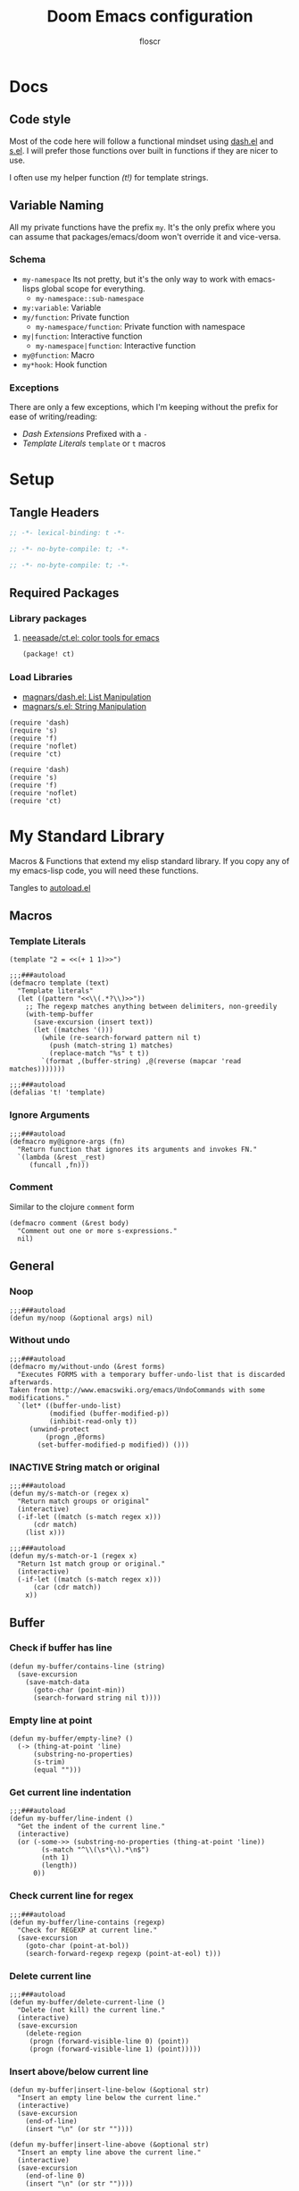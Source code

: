 #+TITLE: Doom Emacs configuration
#+AUTHOR: floscr
#+PROPERTY: header-args :emacs-lisp :tangle yes :comments link
#+STARTUP: org-startup-folded: showall
#+DISABLE_SPELLCHECKER: t
#+TODO: TODO(t) ACTIVE(a) | INACTIVE(i) DISABLED(d)

* Docs
** Code style

Most of the code here will follow a functional mindset using [[https://github.com/magnars/dash.el][dash.el]] and [[https://github.com/magnars/s.el][s.el]].
I will prefer those functions over built in functions if they are nicer to use.

I often use my helper function [[*Template Literals][(t!)]] for template strings.

** Variable Naming

All my private functions have the prefix ~my~.
It's the only prefix where you can assume that packages/emacs/doom won't override it and vice-versa.

*** Schema

- ~my-namespace~
  Its not pretty, but it's the only way to work with emacs-lisps global scope for everything.
  - ~my-namespace::sub-namespace~
- ~my:variable~: Variable
- ~my/function~: Private function
  - ~my-namespace/function~: Private function with namespace
- ~my|function~: Interactive function
  - ~my-namespace|function~: Interactive function
- ~my@function~: Macro
- ~my*hook~: Hook function

*** Exceptions

There are only a few exceptions, which I'm keeping without the prefix for ease of writing/reading:

- [[*Dash Extensions][Dash Extensions]]
  Prefixed with a ~-~
- [[*Template Literals][Template Literals]]
  ~template~ or ~t~ macros

* Setup
** Tangle Headers

#+BEGIN_SRC emacs-lisp
;; -*- lexical-binding: t -*-
#+END_SRC

#+BEGIN_SRC emacs-lisp :tangle "packages.el" :comments no
;; -*- no-byte-compile: t; -*-
#+END_SRC

#+BEGIN_SRC emacs-lisp :tangle "init.el" :comments no
;; -*- no-byte-compile: t; -*-
#+END_SRC

** Required Packages

*** Library packages

**** [[https://github.com/neeasade/ct.el#ct-mix-colors-optional-space][neeasade/ct.el: color tools for emacs]]

#+BEGIN_SRC emacs-lisp :tangle "packages.el" :comments link
(package! ct)
#+END_SRC

*** Load Libraries

- [[https://github.com/magnars/dash.el][magnars/dash.el: List Manipulation]]
- [[https://github.com/magnars/s.el][magnars/s.el: String Manipulation]]

#+BEGIN_SRC elisp
(require 'dash)
(require 's)
(require 'f)
(require 'noflet)
(require 'ct)
#+END_SRC

#+BEGIN_SRC elisp :tangle "autoload.el" :comments link
(require 'dash)
(require 's)
(require 'f)
(require 'noflet)
(require 'ct)
#+END_SRC

* My Standard Library
:PROPERTIES:
:header-args: :tangle "autoload.el" :comments link
:END:

Macros & Functions that extend my elisp standard library.
If you copy any of my emacs-lisp code, you will need these functions.

Tangles to [[file:autoload.el][autoload.el]]

** Macros
*** Template Literals
:PROPERTIES:
:SOURCE:   https://gist.github.com/cbowdon/012d623920bd28453bf8
:END:

#+BEGIN_SRC elisp :tangle no
(template "2 = <<(+ 1 1)>>")
#+END_SRC

#+RESULTS:
: 2 = 2

#+BEGIN_SRC elisp
;;;###autoload
(defmacro template (text)
  "Template literals"
  (let ((pattern "<<\\(.*?\\)>>"))
    ;; The regexp matches anything between delimiters, non-greedily
    (with-temp-buffer
      (save-excursion (insert text))
      (let ((matches '()))
        (while (re-search-forward pattern nil t)
          (push (match-string 1) matches)
          (replace-match "%s" t t))
        `(format ,(buffer-string) ,@(reverse (mapcar 'read matches)))))))

;;;###autoload
(defalias 't! 'template)
#+END_SRC

*** Ignore Arguments
:PROPERTIES:
:SOURCE:   https://emacs.stackexchange.com/a/33063
:END:

#+BEGIN_SRC elisp
;;;###autoload
(defmacro my@ignore-args (fn)
  "Return function that ignores its arguments and invokes FN."
  `(lambda (&rest _rest)
     (funcall ,fn)))
#+END_SRC
*** Comment

Similar to the clojure ~comment~ form

#+begin_src elisp
(defmacro comment (&rest body)
  "Comment out one or more s-expressions."
  nil)
#+end_src

** General
*** Noop

#+BEGIN_SRC elisp
;;;###autoload
(defun my/noop (&optional args) nil)
#+END_SRC

*** Without undo

#+BEGIN_SRC elisp
;;;###autoload
(defmacro my/without-undo (&rest forms)
  "Executes FORMS with a temporary buffer-undo-list that is discarded afterwards.
Taken from http://www.emacswiki.org/emacs/UndoCommands with some
modifications."
  `(let* ((buffer-undo-list)
          (modified (buffer-modified-p))
          (inhibit-read-only t))
     (unwind-protect
         (progn ,@forms)
       (set-buffer-modified-p modified)) ()))
#+END_SRC

*** INACTIVE String match or original

#+BEGIN_SRC elisp :tangle no
;;;###autoload
(defun my/s-match-or (regex x)
  "Return match groups or original"
  (interactive)
  (-if-let ((match (s-match regex x)))
      (cdr match)
    (list x)))

;;;###autoload
(defun my/s-match-or-1 (regex x)
  "Return 1st match group or original."
  (interactive)
  (-if-let ((match (s-match regex x)))
      (car (cdr match))
    x))
#+END_SRC
** Buffer
*** Check if buffer has line

#+BEGIN_SRC elisp
(defun my-buffer/contains-line (string)
  (save-excursion
    (save-match-data
      (goto-char (point-min))
      (search-forward string nil t))))
#+END_SRC

*** Empty line at point

#+begin_src elisp
(defun my-buffer/empty-line? ()
  (-> (thing-at-point 'line)
      (substring-no-properties)
      (s-trim)
      (equal "")))
#+end_src

*** Get current line indentation

#+BEGIN_SRC elisp
;;;###autoload
(defun my-buffer/line-indent ()
  "Get the indent of the current line."
  (interactive)
  (or (-some->> (substring-no-properties (thing-at-point 'line))
        (s-match "^\\(\s*\\).*\n$")
        (nth 1)
        (length))
      0))
#+END_SRC

*** Check current line for regex

#+BEGIN_SRC elisp
;;;###autoload
(defun my-buffer/line-contains (regexp)
  "Check for REGEXP at current line."
  (save-excursion
    (goto-char (point-at-bol))
    (search-forward-regexp regexp (point-at-eol) t)))
#+END_SRC

*** Delete current line

#+BEGIN_SRC elisp
;;;###autoload
(defun my-buffer/delete-current-line ()
  "Delete (not kill) the current line."
  (interactive)
  (save-excursion
    (delete-region
     (progn (forward-visible-line 0) (point))
     (progn (forward-visible-line 1) (point)))))
#+END_SRC

*** Insert above/below current line

#+begin_src elisp
(defun my-buffer|insert-line-below (&optional str)
  "Insert an empty line below the current line."
  (interactive)
  (save-excursion
    (end-of-line)
    (insert "\n" (or str ""))))

(defun my-buffer|insert-line-above (&optional str)
  "Insert an empty line above the current line."
  (interactive)
  (save-excursion
    (end-of-line 0)
    (insert "\n" (or str ""))))
#+end_src

*** INACTIVE Map buffer lines

#+BEGIN_SRC elisp :tangle no
;;;###autoload
(defun my-buffer/map-lines (fun &optional start end)
  "Map lines in buffer with FUN, fn gets called with the line contents."
  (let ((start (or start (point-min)))
        (end (or end (point-max)))
        (lines (list)))
    (save-excursion
      (goto-char start)
      (while (< (point) end)
        (add-to-list 'lines
          (funcall fun (buffer-substring (line-beginning-position) (line-end-position))))
        (forward-line 1))
      (erase-buffer)
      (->> lines
           reverse
           (s-join "\n")
           insert))))
#+END_SRC
*** Jump to source

#+begin_src elisp
(defun my-buffer|jump-source-dwim (&optional other-window file-name)
  "Jump to the buffer source depending on the mode."
  (interactive)
  (cond
   ((bound-and-true-p org-src-mode) (org-goto-marker-or-bmk org-src--beg-marker))
   (t (dired-jump other-window file-name))))
#+end_src
*** Search regexp in buffer

#+begin_src elisp
(defun my-buffer/search-regexp-in-buffer (regexp)
  "Searches for REGEXP in the current buffer and returns a list of matches and their line numbers."
  (save-excursion
    (let ((matches '()))
      (goto-char (point-min))
      (while (re-search-forward regexp nil t)
        (push (cons (match-string 0) (line-number-at-pos)) matches))
      (reverse matches))))
#+end_src
*** Find duplicates

#+begin_src elisp
(defun my/find-duplicates (s)
  (let* ((words (split-string s "[^A-Za-z]+" t))
         (duplicates (seq-filter
                      (lambda (x) (> (seq-count (lambda (y) (string= x y)) words) 1))
                      (seq-uniq words)))
         (sorted-duplicates (sort duplicates
                                  (lambda (a b)
                                    (> (seq-count (lambda (x) (string= a x)) words)
                                       (seq-count (lambda (x) (string= b x)) words))))))
    sorted-duplicates))

(defun my/find-duplicates-in-region ()
  (unless (region-active-p)
    (user-error "No active region"))
  (let* ((region-start (region-beginning))
         (region-end (region-end))
         (region-text (buffer-substring-no-properties region-start region-end))
         (duplicates (my/find-duplicates region-text)))
    duplicates))

(defun my|evil-ex-replace-duplicates-in-region ()
  (interactive)
  (let ((duplicates (my/find-duplicates-in-region)))
    (when-let ((query (cond
                       ((null duplicates) (prn "No duplicates found"))
                       ((length= duplicates 1) (car duplicates))
                       (t (completing-read "Replace: " duplicates)))))
      (evil-ex (concat "'<,'>s/" query "/")))))
#+end_src

** System

*** Check if clipboard is binary

Get clipboard with ~(x-get-clipboard)~

#+BEGIN_SRC elisp
(defun my/clipboard-binary? ()
  "Check if the current clipboard content is likely to be binary."
  (let ((content (x-get-selection 'CLIPBOARD)))
    (= 1 (string-match-p "[\0-\8\11-\12\14-\31\127-\255]" content))))
#+END_SRC

** Shell Commands & Aliases
*** Async Command No Window
:PROPERTIES:
:SOURCE:   [[https://stackoverflow.com/a/47910509/2298462][How to avoid pop-up of *Async Shell Command* buffer in Emacs?]]
:END:

Prevent ~async-shell-command~ displaying a popup or a buffer.

#+BEGIN_SRC elisp
(defun my-shell/async-command-no-window (command)
  "Execute async command without showing the result buffer."
  (interactive)
  (let ((display-buffer-alist (list (cons "\\*Async Shell Command\\*.*" (cons #'display-buffer-no-window nil)))))
    (async-shell-command command)))
#+END_SRC

*** Shell command to list

#+BEGIN_SRC elisp
(defun my-shell/command-to-list (cmd)
  "Split output from shell-command to list"
  (split-string (shell-command-to-string cmd) "\n" t))
#+END_SRC

*** Start process that stays alive

I don't want some processes to exit, when I close emacs.

#+BEGIN_SRC elisp
;;;###autoload
(defun my-shell/no-exit-command (cmd &optional &rest args)
  "Launch a shell command, without opening a message buffer.
The proram persists when emacs is closed."
  (let ((args-str (or (-some->> args
                        (s-join " "))
                      "")))
    (call-process-shell-command
       (template "nohup 1>/dev/null 2>/dev/null <<cmd>> <<args-str>> &") nil nil)))
#+END_SRC

*** Open youtube link with MPV

#+BEGIN_SRC elisp
;;;###autoload
(defun my-shell/mpv-youtube-url (url)
  (-when-let* ((quality-val
                (-some->> (completing-read
                            "Max height resolution (0 for unlimited): "
                            '("720" "0" "480" "1080"))
                  (string-to-number)))
               (quality-arg (if (> 0 quality-val)
                                (template "--ytdl-format=\"[height<=?<<quality-val>>]\"")
                              "")))
    (message (template "Opening <<url>> at <<quality-val>> with mpv…"))
    (my-shell/no-exit-command "mpv" quality-arg (s-wrap url "\""))))
#+END_SRC
*** Shell Command to String

#+begin_src elisp
(defun my/shell-command (cmd &rest flags)
  "Execute a shell command and return a cons of the exit-status and the output.
Trims the resulting output automatically."
  (-let (((exit-status . (output))
          (with-temp-buffer
            (list (apply #'call-process (-concat (list cmd nil (current-buffer) nil) (-non-nil flags)))
                  (buffer-string)))))
    (cons exit-status (s-trim output))))

(defun my/shell-command-str (cmd &rest flags)
  "Return the result to a shell command when its exitcode is not stderr."
  (-let (((exit-status . output) (apply #'my/shell-command (-concat (list cmd) (-non-nil flags)))))
    (pcase exit-status
      (0 output))))

(comment
 (equal (my/shell-command "pwd") '(0 . "/home/floscr/.config/doom"))
 (equal (my/shell-command "pwd" nil nil) '(0 . "/home/floscr/.config/doom"))
 (equal (my/shell-command-str "get_url_title" "\"http://stat.us/404\"") nil)
 (equal (my/shell-command-str "get_url_title" "https://orf.at" nil nil) "news.ORF.at"))
#+end_src

** Files
*** Remove trailing slash

#+begin_src elisp
(defun my-file/remove-trailing-slash (path)
  "Remove the trailing slash from `path' string."
  (s-replace-regexp "/$" "" path))

(comment
 (my-file/remove-trailing-slash "foo/") ;; "foo"
 nil)
#+end_src

*** Get file timestamp

#+BEGIN_SRC elisp
;;;###autoload
(defun my-file/timestamp (path)
  (->> (file-attributes path)
       (nth 5)))
#+END_SRC

*** Get the last modified file in directory
:PROPERTIES:
:SOURCE:   https://stackoverflow.com/a/30886283
:END:

#+BEGIN_SRC elisp
;;;###autoload
(defun my-file/last-modified-file-in-dir (path)
  (->> (f-entries path)
       (-sort (lambda (a b) (not (time-less-p (my-file/timestamp a)
                                              (my-file/timestamp b)))))
       (car)))
#+END_SRC

*** Chmod current file

#+BEGIN_SRC elisp
;;;###autoload
(defun my-file|chmod-this-file ()
  "Chmod +x the current file."
  (interactive)
  (shell-command (template "chmod +x \"<<(buffer-file-name)>>\"")))
#+END_SRC
*** Dir has hidden entry

#+BEGIN_SRC elisp
(defun my-file/dir-has-hidden-entries (dir)
  "Check if a DIR has any hidden entries.
Return the first found file when one is found."
  (--find (s-starts-with-p "." (f-filename it)) (f-entries dir)))
#+END_SRC

*** Find project root

#+BEGIN_SRC elisp
(defun my-file/project-root (&optional dir)
  "Find the project root either via projectile (not available in certain buffers like dired)
or manually traverse upwards until the .git directory is found."
  (let ((default-directory (or dir default-directory)))
    (or
     projectile-project-root
     (f--traverse-upwards (f-exists? (f-expand ".git" it))))))

(cl-defun my-file/git-root (&optional (skip-worktree? t))
  (let ((checker-fn (if skip-worktree? #'f-dir? #'f-exists?)))
    (f--traverse-upwards (funcall checker-fn (f-expand ".git" it)))))
#+END_SRC

*** Find file in project

#+begin_src elisp
(defun my-file/find-project-file (path)
  "Find file at relative `path' in the current project."
  (-> (f-join (my-file/project-root) path)
      (find-file)))
#+end_src

*** Find node_modules executable

#+begin_src elisp
(defun my-file/node-modules-executable-find (name)
  "Find an executable bin in the projects node_modules/.bin directory with NAME
Returns nil when no executable was found."
  (-some->> (projectile-project-root)
    (-f-join (f-join "node_modules/.bin" name))
    (-id-when #'f-exists?)))
#+end_src

** Debugging / Logging
*** Kill and Message

#+BEGIN_SRC elisp
;;;###autoload
(defun my/kill-and-message (x)
  "Executes kill-new but with a message log side effect."
  (kill-new x)
  (message "Copied to clipboard: %s" x))
#+END_SRC

*** Convert boolean to enabled/disabled string

#+BEGIN_SRC elisp
(defun my/bool-to-enabled-string (x)
  "Convert bool X to string for messaging.
t   -> \"Enabled\")
nil -> \"Disabled\""
  (if x "Enabled" "Disabled"))
#+END_SRC

*** Variable t/nil toggle message

#+BEGIN_SRC elisp
(defun my/bool-state-message (x)
  "Log message if a bool is enabled or not"
  (interactive)
  (message (t! "<<(symbol-name x)>>: <<(my/bool-to-enabled-string (symbol-value x))>>")))
#+END_SRC
** Dash Extensions
*** Fix custom thread indentation

#+begin_src elisp
(with-eval-after-load 'dash
  (--each
   (list '-> '->> '-some-> '-some->> '--each '-each '-map '--map)
   (function-put it 'lisp-indent-function nil)))
#+end_src

*** -tap

Run a side effect ~fn~ on the initial input ~x~.
But Return the original input ~x~.

#+BEGIN_SRC elisp
;;;###autoload
(defun -tap (fn x)
  "Function docstring"
  (funcall fn x)
  x)

;;;###autoload
(defmacro --tap (fn it)
  "Anaphoric form of `-tap'."
  `(-tap (lambda (it) ,fn) ,it))
#+END_SRC

*** -log

Log the current input without breaking the pipe.

#+BEGIN_SRC elisp
;;;###autoload
(defun -log (x)
  "Function docstring"
  (--tap (message "%s" it) x))
#+END_SRC

*** -when

#+BEGIN_SRC elisp
;;;###autoload
(defun -when (pred fn x)
  "When FN equals t forward X."
  (if pred
      (funcall fn x)
    x))

;;;###autoload
(defmacro --when (pred form xs)
  "Anaphoric form of -id-when"
  (declare (debug (form form)))
  `(let ((it ,xs))
     (if ,pred
         ,form
       ,xs)))
#+END_SRC

*** -id-when

#+BEGIN_SRC elisp
;;;###autoload
(defun -id-when (fn x)
  "When FN equals t forward X."
  (when (funcall fn x) x))

;;;###autoload
(defmacro --id-when (form xs)
  "Anaphoric form of -id-when"
  (declare (debug (form form)))
  `(let ((it ,xs))
     (when ,form ,xs)))
#+END_SRC

*** -append

#+BEGIN_SRC elisp
;;;###autoload
(defun -append (elem list)
  "Append ELEM to the end of list.

This is like -snoc but it takes the ELEM as the first argument for easier composition"
  (-snoc list elem))
#+END_SRC

*** -shuffle
:PROPERTIES:
:SOURCE:   [[http://kitchingroup.cheme.cmu.edu/blog/2014/09/06/Randomize-a-list-in-Emacs/][Randomize a list in Emacs]]
:END:

#+BEGIN_SRC elisp
(defun swap-list-items (LIST el1 el2)
  "in LIST swap indices EL1 and EL2 in place"
  (let ((tmp (elt LIST el1)))
    (setf (elt LIST el1) (elt LIST el2))
    (setf (elt LIST el2) tmp)))

;;;###autoload
(defun -shuffle (LIST)
  "Shuffle the elements in LIST.
shuffling is done in place."
  (loop for i in (reverse (number-sequence 1 (1- (length LIST))))
        do (let ((j (random (+ i 1))))
             (swap-list-items LIST i j)))
  LIST)
#+END_SRC

*** -f-join

#+BEGIN_SRC elisp
;;;###autoload
(defun -f-join (x path)
  "Reversed argument order for f-join"
  (f-join path x))
#+END_SRC

*** -f-split-ext

#+BEGIN_SRC elisp
;;;###autoload
(defun -f-split-ext (s)
  (list (f-no-ext s) (f-ext s)))
#+END_SRC

**** Test

#+begin_src elisp :tangle "tests.el" :results none
(assert (equal (-f-split-ext "foo_bar.clj") '("foo_bar" "clj")))
#+end_src

*** -f-map-filename

#+BEGIN_SRC elisp
;;;###autoload
(defun -f-map-filename (fn s)
  (concat (funcall fn (f-no-ext s))
          (-some->> (f-ext s) (concat "."))))

#+END_SRC

**** Test

#+begin_src elisp :tangle "tests.el" :results none
(assert (equal (-f-map-filename #'s-dashed-words "foo_bar.clj") "foo-bar.clj"))
(assert (equal (-f-map-filename #'s-dashed-words "foo_bar") "foo-bar"))
#+end_src

*** -f-tildify

#+BEGIN_SRC elisp
;;;###autoload
(defun f-tildify (path)
  "Replace the HOME directory in path"
  (s-replace-regexp (t! "^<<(getenv \"HOME\")>>") "~" path))
#+END_SRC

*** -mapcar-first

Map over the first item of a list of ~cons~

#+begin_src elisp
(defun -mapcar-first (func lst)
  "Apply FUNC to the first item of each cons cell in LST."
  (mapcar (lambda (item)
            (if (consp item)
                (cons (funcall func (car item)) (cdr item))
              item))
          lst))
#+end_src

#+begin_src elisp :tangle no
(mapcar-first #'1+ '((1 . a) (2 . b) (3 . c))))
#+end_src

#+RESULTS:
: ((2 . a) (3 . b) (4 . c))

*** plist

#+begin_src elisp
(defun -plist-get (plist prop)
  (plist-get prop plist))
#+end_src

** Tangling

#+begin_src elisp
(defvar my-config:literate-config-file
  (concat doom-private-dir "config.org")
  "The file path of your literate config file.")

(defvar my-config:literate-config-file-cache
  (concat doom-cache-dir "literate-last-compile")
  "The file path that `my-config:literate-config-file' will be tangled to, then
byte-compiled from.")

;;;###autoload
(defun my-config/tangle-literate-config (&optional force-p file)
  "Tangles the current buffer FILE if it has changed."
  (let* ((default-directory doom-private-dir)
         (src-file (expand-file-name (or file buffer-file-name)))
         (dst-file (concat (file-name-sans-extension src-file) ".el")))
    (when (or (file-newer-than-file-p src-file
                                      dst-file)
              force-p)
      (message "Compiling your literate config...")
      (start-process
       "org-tangle" nil "emacs"
       "-q" "--batch"
       "-l" "ob-tangle"
       "--eval" (format "(org-babel-tangle-file %S %S)"
                        src-file dst-file)))))

;;;###autoload
(defalias 'my-config/reload-litarate-config-file #'doom/reload)

;;;###autoload
(defun my-config/recompile-literate-config-maybe ()
  "Recompile config.org if we're editing an org file in our DOOMDIR.

We assume any org file in `doom-private-dir' is connected to your literate
config, and should trigger a recompile if changed."
  (when (and (eq major-mode 'org-mode)
             (file-in-directory-p buffer-file-name doom-private-dir))
    (my-config/tangle-literate-config 'force)))

;; Recompile our literate config if we modify it
;;;###autoload
(after! org (add-hook 'after-save-hook #'my-config/recompile-literate-config-maybe))

;;;###autoload
(defun my-config|tangle ()
  "Tangle the current org buffer."
  (interactive)
  (my-config/tangle-literate-config t))
#+end_src
** Dates

*** Insert current date

#+begin_src elisp
(defun my-date|insert-today (&optional arg)
  "Insert the current date as YYYY-MM-DD.
When ARG is passed, query for a custom delimiter."
  (interactive "P")
  (let ((delimiter (if arg
                       (read-string "Date delimiter: " "-")
                     "-")))
    (my-evil/insert-dwim (format-time-string (concat "%Y" delimiter "%m" delimiter "%d")))))

(defun my-date|insert-today-mode-specific ()
  (interactive)
  (cl-case major-mode
    ('org-mode (call-interactively #'org-time-stamp-inactive))
    (t (call-interactively #'my-date|insert-today))))
#+end_src
** Treepy
*** treepy-walk-while

#+begin_src elisp
(defun +treepy/walk-while (loc pred)
  (require 'treepy)
  (let ((nloc (treepy-next loc)))
    (cond
     ((treepy-end-p nloc) nil)
     ((funcall pred (treepy-node nloc)) nloc)
     (t (treepy-walk-while nloc pred)))))
#+end_src

** Clojure like

Porting over clojure-like functions as I'm more used to them

*** Print

#+begin_src elisp
(defun prn (&rest args)
  (let* ((str (->> (-map (lambda (_) "%s") args)
                   (s-join " ")))
         (msg-args (-concat (list str) args)))
    (apply #'message msg-args)))
#+end_src

*** Doto

#+begin_src elisp
(defun doto (x fn)
  (funcall fn x)
  x)

(defun doto-last (fn x)
  (funcall fn x)
  x)
#+end_src
*** nil?

#+begin_src elisp
(defun nil? (x)
  (null x))

(comment
 (nil? nil)
 (nil? t)
 nil)
#+end_src
** String

*** Dedent

#+begin_src elisp
(defun my-dedent (s)
  "Dedent a string be the leading space indent."
  (let* ((trimmed (string-trim-left s))
         (trim-count (- (length s) (length trimmed))))
    (->> (s-lines s)
         (--map (s-replace-regexp (concat "^" (s-repeat trim-count " ?")) "" it))
         (s-join "\n"))))
#+end_src

* My custom Packages
** Bbuild

#+begin_src elisp
(defun bbuild|execute (fn cmd args)
  (let* ((default-directory* default-directory)
         (default-directory "/home/floscr/.config/dotfiles/new/modules/scripts")
         (cmd (->> (concat "bb ./src/bbuild.clj"
                           " " cmd " "
                           (-some->> args (-flatten) (s-join " ") (s-prepend " "))
                           (format " --dir \"%s\"" (projectile-project-root default-directory)))
                   (-log))))
    (apply fn (list cmd))))

(defun bbuild|list (&rest args)
  (interactive)
  (ivy-read "Bbuild: " (->> (bbuild|execute #'shell-command-to-string "list" args)
                            ((lambda (x) (split-string x "\n"))))
            :action '(1
                      ("RET"
                       (lambda (&rest args)
                         (bbuild|execute #'compile "execute" args))
                       "Run")
                      ("t"
                       (lambda (&rest args)
                         (bbuild|execute #'call-process-shell-command "execute" (-snoc args "--term")))
                       "In Terminal")
                      ("r" (lambda (x)
                             (-let (((cmd id) x))
                               (bbuild|execute "remove" id)))
                       "Remove"))
            :caller 'bbuild|list))
#+end_src

** BBookmarks

Emacs implmenentation for my bookmarks management written in clojure:

https://github.com/floscr/dotfiles/blob/6102660b90048f6be9fbaeb9e710c7de80a85f4c/new/modules/scripts/src/bbookmarks.clj

*** Docs

**** Emacs Commands

|------------------------------+----------------------------------------|
| Command key                  | Description                            |
|------------------------------+----------------------------------------|
| ~:org-goto "Heading Regexp"~ | Go to an org heading within the file   |
| ~:org-narrow-indirect~       | Narrow resulting org buffer indirectly |
|------------------------------+----------------------------------------|

*** Packages
**** [[https://github.com/clojure-emacs/parseedn][clojure-emacs/parseedn: EDN parser for Emacs Lisp]]

***** Package

#+BEGIN_SRC emacs-lisp :tangle "packages.el" :comments link
(package! parseedn)
#+END_SRC

*** Config
**** Disable Emacs bookmarks

#+BEGIN_SRC elisp
(setq bookmark-save-flag nil)

;; Can't set to nil as bookmarks are still set up to hooks
;; Instead I'll keep it in this file which will be trashed on every reboot
(setq bookmark-file "/tmp/emacs-bookmarks-file")
#+END_SRC

*** Functions

#+begin_src elisp
(defun bbookmarks|execute (&rest args)
  (let ((default-directory "/home/floscr/.config/dotfiles/new/modules/scripts"))
    (->> (concat "bb ./src/bbookmarks.clj"
                 (-some->> args (s-join " ") (s-prepend " ")))
         (shell-command-to-string))))

(defun bbookmarks/goto (x)
  (progn
    (goto-char (point-min))
    (cond
     ((eq 'integer (type-of x))
      (goto-line x))
     ((eq 'string (type-of x))
      (search-forward x nil t)
      (goto-char (line-beginning-position))
      (back-to-indentation)))))

(defun bbookmarks/org-goto (x)
  (when (-some-> (org-find-exact-headline-in-buffer m)
                 (goto-char))
    (goto-char (line-beginning-position))))

(defun bbookmarks/execute-command (cmd)
  (pcase cmd
    (`[:open-file ,f] (progn
                        (when (get-file-buffer f) (setq buffer-open? t))
                        (find-file (f-expand f))
                        (+workspaces-add-current-buffer-h)))

    (`[:goto ,m] (bbookmarks/goto m))

    (`[:goto-bol _ :no-relocate] (unless buffer-open? (bbookmarks/goto m)))
    (`[:goto-bol ,m] (bbookmarks/goto m))

    (`[:org-goto ,m :no-relocate] (unless buffer-open? (bbookmarks/org-goto m)))
    (`[:org-goto ,m] (bbookmarks/org-goto m))
    (`[:org-narrow-indirect] (my-org-indirect|narrow-subtree-indirect :popup? nil))

    (`[:emacs ,cmd] (pcase cmd
                      (:org-capture-goto-last-stored (org-capture-goto-last-stored))
                      (:list-dir (let ((dir default-directory))
                                   (kill-current-buffer)
                                   (counsel-find-file dir)))
                      (_ (user-error (format "No implementation for emacs-command: %s" cmd)))))

    (_ (user-error (format "No implementation for: %s" cmd)))))

(defun bbookmarks/execute (x)
  (require 'parseedn)
  (-let* (((_ _ commands) x)
          (commands (parseedn-read-str commands))
          (buffer-open? nil))
    (-each commands #'bbookmarks/execute-command)))

(defun bbookmarks/remove (x)
  (require 'parseedn)
  (-let* (((_ id _) x))
    (bbookmarks|execute "remove" id)))

(defun bbookmarks|list (&rest args)
  (interactive)
  (ivy-read "Bbookmarks: " (->> (apply #'bbookmarks|execute (-concat '("list" "--with-action") args))
                                ((lambda (x) (split-string x "\n\n")))
                                (--map (split-string it "\n")))
            :action '(1
                      ("RET" bbookmarks/execute "Go to bookmark")
                      ("r" (lambda (x)
                             (-let (((_ id _) x))
                               (bbookmarks|execute "remove" id)
                               (bbookmarks|list)))
                       "Remove"))
            :caller 'bbookmarks|list))

(defun bbookmarks|list-project-bookmarks ()
  (interactive)
  (bbookmarks|list "--parent" (-> (my-file/git-root nil) (my-file/remove-trailing-slash))
                   "--project-root" (-> (my-file/git-root nil) (my-file/remove-trailing-slash))))

(defvar bbookmarks-save-mode-map (make-sparse-keymap))

(define-minor-mode bbookmarks-save-mode
  "Editing indented source code without the indent in an indirect buffer."
  :keymap bbookmarks-save-mode-map)

(defun bbookmarks|save-buffer ()
  (interactive)
  (let ((contents (buffer-substring-no-properties (point-min) (point-max))))
    (bbookmarks|execute "add" (shell-quote-argument contents))
    (kill-buffer (current-buffer))))

(map! :map bbookmarks-save-mode-map
      :gni "C-c C-c" #'bbookmarks|save-buffer
      :gni "C-c C-k" (cmd! (kill-buffer (current-buffer))))

(add-hook! bbookmarks-save-mode
  (defun bbookmarks-save-mode/init-hook ()
    (setq header-line-format
          "Edit, then exit with 'C-c C-c', abort with 'C-c C-k'.")))

(defun bbookmarks|save ()
  (interactive)
  (let ((file-name (cond
                    ((eq major-mode 'dired-mode) (dired-current-directory))
                    (t (buffer-file-name))))
        (buffer (get-buffer-create "*bbookmark-save*")))
    (if file-name
        (with-current-buffer (get-buffer-create "*bbookmark-save*")
          (insert (format "{:file \"%s\"
 :name \"\"}" file-name))
          (pop-to-buffer buffer)
          (backward-char 2)
          (clojure-mode)
          (bbookmarks-save-mode)
          (evil-insert-state t))
      (user-error "Buffer has no file name!"))))
#+end_src

*** Bindings

#+begin_src elisp
(map!
 :leader
 "RET"  #'bbookmarks|list)

(map!
 :leader
 (:prefix-map ("j" . "jumpy")
  :desc "Project"  "p" #'bbookmarks|list-project-bookmarks))
#+end_src

** TODO Indirect Indent Mode

Adds minor mode for editing indented source code in an indirect buffer,
with the indentation reset to 0.
Saving and committing keeps the indentation in the source buffer.

#+BEGIN_SRC elisp
(defvar-local +indirect-indent 0)

(defvar +indirect-indent-mode-map (make-sparse-keymap))

(define-minor-mode +indirect-indent-mode
  "Editing indented source code without the indent in an indirect buffer."
  :keymap +indirect-indent-mode-map)

(map! :map +indirect-indent-mode-map
      :gni "s-s" #'edit-indirect-save)

(add-hook! +indirect-indent-mode
           (defun +indirect-indent/init-hook ()
             (setq header-line-format
                   "Edit, then exit with 'C-c C-c', abort with 'C-c C-k'.")))

(advice-add #'edit-indirect-commit :before #'+indirect-indent/restore-indentation)
(advice-add #'edit-indirect-save :after #'+indirect-indent/remove-indentation)
(advice-add #'edit-indirect-save :before #'+indirect-indent/restore-indentation)

(defun +indirect-indent/restore-indentation ()
  (when (and (bound-and-true-p +indirect-indent-mode)
             (not (eq +indirect-indent 0)))
    (my/without-undo
      (indent-rigidly (point-min) (point-max) (+ +indirect-indent)))))

(defun +indirect-indent/remove-indentation ()
  (when (and (bound-and-true-p +indirect-indent-mode)
             (not (eq +indirect-indent 0)))
    (my/without-undo
      (indent-rigidly (point-min) (point-max) (- +indirect-indent)))))

(defun +indirect-indent|edit (beg end &optional with-mode)
  "Edit script in an indirect buffer."
  (interactive)
  (edit-indirect-region beg end t)
  (let ((indent (indent-rigidly--current-indentation (point-min) (point-max))))
    (unless (eq indent 0)
      (my/without-undo
       (indent-rigidly (point-min) (point-max) (- indent)))
      ;; Local variables get undone when calling a mode
      ;; So we have to define the major mode before
      (funcall with-mode)
      (+indirect-indent-mode 1)
      (setq +indirect-indent indent))))
#+END_SRC

** TODO Evil edit register

Edit registers with ~+evil-edit-register|counsel~.
Mostly used to edit the macro registers ~q~.

#+BEGIN_SRC elisp
(defvar +evil-edit-register:register "")
(defvar +evil-edit-register-mode-map (make-sparse-keymap))

(define-minor-mode +evil-edit-register-mode
  "Edit evil register and save it back to the register."
  :keymap +evil-edit-register-mode-map)

(map! :map +evil-edit-register-mode-map
      "C-c C-c" #'+evil-edit-register|save-and-exit
      "C-c C-k" #'kill-buffer-and-window)

(defun +evil-edit-register|save-and-exit (&optional arg)
  "Save the buffer content back to the register register"
  (interactive)
  (evil-set-register
   (string-to-char +evil-edit-register:register)
   (buffer-substring-no-properties (point-min) (point-max)))
  (kill-buffer-and-window))

(defun +evil-edit-register|counsel (register-string)
  "Edit evil register in register"
  (require 'noflet)
  (interactive (noflet ((counsel-evil-registers-action (x) x))
                 (list (counsel-evil-registers))))
  (-when-let* ((register-string (substring-no-properties register-string))
               (buffer (generate-new-buffer (t! "*Evil Register Edit: <<register-string>>*")))
               ((_ reg register) (s-match "^\\[\\(.\\)\\]: \\(.*\\)$" register-string)))
    (pop-to-buffer buffer)
    (with-current-buffer buffer
      (+evil-edit-register-mode 1)
      (setq-local +evil-edit-register:register reg)
      (setq header-line-format "Edit, then exit with 'C-c C-c', abort with 'C-c C-k'.")
      (save-excursion
        (insert register)))))
#+END_SRC
** TODO Scan Management

#+begin_src elisp
(defun my-scan|dired-file-document ()
  (interactive)
  (let* ((files (->> (dired-get-marked-files)
                     (-sort #'string<)
                     (-map #'shell-quote-argument)
                     (s-join " ")))
         (bin (f-expand "~/Code/Projects/org_print_scan/result/bin/org_print_scan"))
         (headline (read-string "Headline: "))
         (command (t! "<<bin>> copy <<files>> --headline \"<<headline>>\"")))
    (-log command)
    (shell-command-to-string command)
    (find-file "~/Media/Scans/Scans.org")
    (goto-char (max-char))
    (+org|counsel-org-tag)))
#+end_src

** Window Management
*** Window Listing

#+BEGIN_SRC elisp
(defvar my-wm:window-list-re nil "Regex to parse wmctrl list output.
Example output:
0x014000fb  0 brave-browser.Brave-browser  thinknixx1 The Borrowed by Chan Ho-Kei :: www.goodreads.com/ - Brave")

(setq my-wm:window-list-re
      (rx (seq
           bol
           ;; window id (0x014000fb)
           (submatch "0x" (+ (any digit "a-f"))) "  "
           ;; index
           (submatch (+ (any digit))) " "
           ;; title (brave-browser.Brave-browser)
           (submatch (+ nonl)) "." (submatch (+ anychar))
           ;; right aligned column for username
           " " (+ " ")
           ;; username (thinknixx1)
           (submatch (literal (system-name))) " "
           ;; Window title
           (submatch (* nonl)) eol)))

(defun my-wm/match-wm-string (x)
  (-let* ((xs (-drop 1 (s-match my-wm:window-list-re x)))
          (pid (downcase (nth 0 xs)))
          (monitor (nth 1 xs))
          (process (nth 2 xs))
          (process-title (nth 3 xs))
          (user (nth 4 xs))
          (title (nth 5 xs)))
    (list
     :pid pid
     :monitor monitor
     :process process
     :process-title process-title
     :user user
     :title title)))

(defun my-wm/list-windows ()
  "List X windows"
  (->> (shell-command-to-string "wmctrl -lx")
       (s-split "\n")
       (-drop-last 1)
       (-map #'my-wm/match-wm-string)))

(defun my-wm/-process-eq? (id x)
  (string= id (plist-get x ':process)))

(defun my-wm/-pid-eq? (id x)
  (string= id (plist-get x ':pid)))
#+END_SRC

*** Browser Window Listing

#+BEGIN_SRC elisp
(defvar my-wm:browser-title-delimiter-char " ​::​ "
  "The delimiter inserted by the tab title formating extension to seperate the url from the title.
To make sure it is our own delimiter the characters are prefixed and suffixed with zero-width space characters.")

(setq my-wm:browser-url-suffixes '(" - Chromium"
                                    " - Brave"))
(defun my-wm/browser-chop-suffix (url)
  (s-chop-suffixes my-wm:browser-url-suffixes url))

(defun my-wm/is-browser? (x)
  (and (or
        (my-wm/-process-eq? "chromium-browser" x)
        (my-wm/-process-eq? "brave-browser" x))
       (not (s-starts-with? "DevTools - " (plist-get x ':title)))))

(defun my-wm/list-browser-windows ()
  (->> (my-wm/list-windows)
       (-filter #'my-wm/is-browser?)))

(defun my-wm/prev-browser-window ()
  "Try either current or previous window to get the chrome id
Everything further down the line would have to be parsed from bspc history,
and most of the time it's not worth it.
If the current or previous windows are not chrome, just get the first one from the list."
  (--> (my-wm/list-browser-windows)
       (car it)))

(defun my-wm/browser-split-url (x)
  (pcase (s-split my-wm:browser-title-delimiter-char x)
     (`(,title ,url) (list title (my-wm/browser-chop-suffix url)))
     (`(,title) (list title ""))))

(defun my-wm/last-browser-window ()
  (-when-let*
      ((window (my-wm/prev-browser-window))
       ((title url) (-some->> (plist-get window ':title)
                      my-wm/browser-split-url)))
    (list
     title
     (if (s-blank? url) nil url))))

(defun my-wm/last-browser-url ()
  (-let* (((title url) (my-wm/last-browser-window)))
    url))

(defun my-wm/last-browser-url-org-link ()
  (let ((data (my-wm/last-browser-window)))
    (-if-let* (((description link) data))
        (org-make-link-string link description)
      (user-error "Error: Could not get browser url %s" data))))

(defun my-wm/last-browser-url-org-link-formatted ()
  (-if-let* (((title url) (my-wm/last-browser-window))
             (title-formatted
                (cond
                 ;; Custom Pull request Formatting
                  ((s-matches? "^https://github.com.*/pull/[0-9]+.*$" url)
                   (let* ((match (s-match "\\(.+\\) by \\(.+\\) · Pull Request \\(#[0-9]+\\).*$" title))
                          (pr-title (nth 1 match))
                          (pr-user (nth 2 match))
                          (pr-id (nth 3 match)))
                     (template "PR <<pr-id>>: <<pr-title>> by @<<pr-user>>")))
                  (t title))))
      (template "[[<<url>>][<<title-formatted>>]]")
    (user-error "Error: Could not get browser url %s" data)))
#+END_SRC
** Shopping list management

#+begin_src elisp :tangle no
(defun my-org-db/get-db ()
  ""
  (let* (($headlines (->> (org-ml-parse-headlines 'all)))
         (keywords (->> $headlines
                        (--reject (or (eq (org-ml-get-property :level it) 1)
                                      (org-ml-get-children it)
                                      (string= (org-ml-get-property :raw-value (org-ml--get-parent it)) "Incoming")))
                        (--map (org-ml-get-property :raw-value it)))))
    keywords))

(save-window-excursion
  (with-current-buffer (find-file (+org/expand-org-file-name "Db/Shopping.org"))
    (-log (my-org-db/get-db))))
#+end_src

** Compile project

My custom solution for caching compile commands between sessions.
I store the cached commands per directory in [[file:~/.emacs.d/.local/project-compile-cache-file.json][this json file]].

#+begin_src elisp
(defvar my-project-compile:cache-file nil)
(setq my-project-compile:cache-file (f-join doom-local-dir "project-compile-cache-file.json"))

(defun my-project-compile/update-ht-vector (k v m)
  "Merge the vector on key K in the hashtable M with V.
Removes the key before so the new value will be appended.
This function will mutate the hashtable M."
  (let ((xs (->> (seq-into (or (ht-get m k) []) 'list)
                 (-remove (lambda (x) (string= v x)))
                 (-append v))))
    (ht-set m k (seq-into xs 'vector)))
  m)

(defun my-project-compile/read-cache-file (&optional cache-file)
  (-some->> (or cache-file my-project-compile:cache-file)
    (-id-when #'f-exists?)
    (json-read-file)))

(defun my-project-compile/get-cache-items (key &optional cache-file)
  (or (-some->> (my-project-compile/read-cache-file (or cache-file my-project-compile:cache-file))
        (ht-from-alist)
        ((lambda (m) (ht-get m key))))
      []))

(defun my-project-compile/update-cache (cmd dir &optional cache-file)
  (let ((cache (->> (my-project-compile/read-cache-file)
                    (ht-from-alist)
                    (my-project-compile/update-ht-vector (intern dir) cmd)
                    (json-encode))))
    (f-write cache 'utf-8 (or cache-file my-project-compile:cache-file))))

(defun my-project-compile/compile-cmd (cmd dir &optional cache-file)
  (let ((default-directory dir))
    (call-process-shell-command (format "alacritty --hold -e $SHELL -c '%s'&" cmd) nil 0 nil))
  (my-project-compile/update-cache cmd dir cache-file))

(defun my-project-compile|compile ()
  (interactive)
  (let* ((dir (->> (my-file/project-root)
                   (f-full)))
         (items (->> (my-project-compile/get-cache-items (intern dir))
                     (reverse))))
    (ivy-read "Compile: " (seq-into items 'list)
              :action (lambda (cmd) (my-project-compile/compile-cmd cmd dir)))))
#+end_src

** Comment header

#+begin_src elisp
;; Variables -------------------------------------------------------------------

(defvar my-comment-header:col-count 80
  "Of how many cols should the header consist.")

(defvar my-comment-header:col-char "-"
  "(Nillable) With which character to fill the comment header.")

(defvar my-comment-header:mode-comment-start
  '((emacs-lisp-mode . ";;")
    (clojurescript-mode . ";;")
    (clojurec-mode . ";;")
    (clojure-mode . ";;")))

(make-variable-buffer-local 'my-comment-header:col-count)
(make-variable-buffer-local 'my-comment-header:col-char)
(make-variable-buffer-local 'my-comment-header:mode-comment-start)

(put 'my-comment-header:col-count 'safe-local-variable 'integerp)
(put 'my-comment-header:mode-comment-start 'safe-local-variable t)

;; Helpers ---------------------------------------------------------------------

(defun my-comment-header/comment-start ()
  "Return the `comment-start' either defined by `my-comment-header/comment-start' or by the `major-mode'."
  (or (alist-get major-mode my-comment-header:mode-comment-start)
      (-> comment-start (s-trim-right))))

(defun my-comment/header-regexp ()
  (concat "^"
          (my-comment-header/comment-start)
          " \\(.+?\\)"
          (when my-comment-header:col-char (concat " " my-comment-header:col-char "+"))
          "$"))

(defun my-comment/match-header-position (&optional bound)
  (re-search-forward (my-comment/header-regexp) bound t))

(defun my-comment/match-header (&optional bound)
  (when (my-comment/match-header-position bound)
    (match-string-no-properties 1)))

(defun my-comment/comment-header-line? ()
  "Is the current line a comment header."
  (save-excursion
    (beginning-of-line)
    (my-comment/match-header (line-end-position))))

(defun my-comment-header/read-string ()
  "Helper function to read the comment header string."
  (read-string (format "Comment header (%s): "
                       (my-comment-header/comment-start))
               (my-comment/comment-header-line?)))

(defun my-comment-header/fill (str)
  "Fill the string with the comment header character."
  (let ((n (- my-comment-header:col-count (length str))))
    (concat str (s-repeat n my-comment-header:col-char))))

(defun my-comment-header|goto-next-comment-header ()
  "Jumps to the next comment header."
  (my-comment/match-header))

(defun my-text/line-empty? ()
  (not (looking-back "^$")))

(defun my-text/ensure-surrounding-newlines ()
  (save-excursion
    (beginning-of-line)
    (previous-line)
    (when (my-text/line-empty?)
      (evil-insert-newline-below)))
  (save-excursion
    (beginning-of-line)
    (next-line)
    (when (my-text/line-empty?)
      (evil-insert-newline-above))))

(defun my-comment-header/buffer-headers ()
  "Get all comment headers in the current buffer."
  (save-excursion
    (goto-char (point-min))
    (let ((items (list)))
      (while-let ((header (my-comment/match-header-position)))
        (add-to-list 'items (cons (match-string-no-properties 1) header))
        (ignore-error (forward-char)))
      (reverse items))))

(defun my-comment-header/goto-headers (header)
  "Go to header with the string value of header"
  (when (-some->> (my-comment-header/buffer-headers)
                  (--find (string= (car it) header))
                  (cdr)
                  (goto-char))
    (beginning-of-line)
    (point)))

;; Main ------------------------------------------------------------------------

(defun my-comment-header|counsel ()
  (interactive)
  (ivy-read "Goto section: "
            (my-comment-header/buffer-headers)
            :action (fn!
                     (goto-char (cdr %))
                     (goto-char (line-beginning-position)))))

(cl-defun my-comment-header/vimish-fold? (&key (pos (point)))
  "Predicate if a fold exist at `pos'."
  (->> (overlays-at pos)
       (some (fn! (->> (vimish-fold--vimish-overlay-p %1)
                       (some (fn! (equal 'vimish-fold--folded %1))))))))

(defun my-comment-header|toggle-fold ()
  (interactive)
  (require 'vimish-fold)
  (when (my-comment/comment-header-line?)
    (if (my-comment-header/vimish-fold?)
        (vimish-fold-unfold)
      (save-excursion
        (vimish-fold-delete)
        (let* ((beg (line-beginning-position))
               (end (or (save-excursion
                          (forward-line 1)
                          (when (my-comment-header|goto-next-comment-header)
                            (progn (previous-line 2)
                                   (point))))
                        (point-max))))
          (vimish-fold beg end))))))

(defun my-comment-header|toggle-fold-or-fallback ()
  (interactive)
  (or (my-comment-header|toggle-fold)
      (call-interactively #'+fold/toggle)))

(defun my-comment-header|fold-all ()
  "Folds everything into comment headers."
  (interactive)
  (vimish-fold-delete-all)
  (save-excursion
    (goto-char (point-min))
    (while (my-comment-header|goto-next-comment-header)
      (my-comment-header|toggle-fold)
      (evil-next-line 1))))

(defun my-comment-header|insert (title)
  "Insert a comment header on the current line."
  (interactive (list (my-comment-header/read-string)))
  (let* ((existing-header (my-comment/comment-header-line?))
         (str-beg (concat (my-comment-header/comment-start) " "))
         (str (->> (concat str-beg title " ")
                   (my-comment-header/fill))))
    (when existing-header
      (delete-line))
    (insert str)
    (goto-char (line-beginning-position))
    (forward-char (length (concat str-beg title)))
    (my-text/ensure-surrounding-newlines)
    (evil-insert-state)
    (overwrite-mode 1)))

(after! vimish-fold
  (setq my-comment-header:col-count vimish-fold-header-width))
#+end_src

** Eval Function and last marker

#+begin_src elisp
(defun my-eval-function-and-last-marker ()
  "Mark an expression with 'f' and keep working on a function."
  (interactive)
  (cider-eval-defun-at-point)
  (catch 'found
    (save-window-excursion
      (dolist (w (window-list))
        (select-window w)
        (when (member major-mode '(clojure-mode clojurescript-mode clojurec-mode))
          (save-excursion
            (when (evil-goto-mark ?f t)
              (cider-eval-last-sexp)
              (throw 'found t))))))))
#+end_src

** Project Hydras

#+begin_src elisp
(defun my-project-hydra|main ()
  (interactive)
  (pcase (projectile-project-name)
    ("org-web" (my-project-hydra|org-web/body))
    (_ (user-error "No project hydra found."))))
#+end_src

*** Hydras

**** org-web

#+begin_src elisp
(defhydra my-project-hydra|org-web (:exit t)
  "org-web Hydra"
  ("r" (lambda () (interactive) (cider-interactive-eval "(biff/fix-print (biff/refresh))")))
  ("tp" (lambda () (interactive) (projectile-run-async-shell-command-in-root "bb org:test")) "Run parser tests")

  ;; File
  ("ff" (lambda () (interactive) (find-file (f-join (projectile-project-root) "projects/backend/resources/fixtures.secret.edn"))) "File: Secret Fixtures")
  ("fr" (lambda () (interactive) (find-file (f-join (projectile-project-root) "projects/backend/src/com/org_web/repl.clj"))) "File: Repl")
  ("fs" (lambda () (interactive) (find-file (f-join (projectile-project-root) "projects/backend/storage/"))) "File: Storage")

  ("xx" (lambda () (interactive) (f-delete (f-join (projectile-project-root) "projects/backend/storage/xtdb") t)) "File: Storage"))
#+end_src
** Scratch Popup

#+begin_src elisp
(defun +my|scratch-popup ()
  "Open capture, adjust display, disable posframe."
  (interactive)
  (let* ((name "emacs-float-scratch")
         (display ":0")
         (height (* (/ (display-pixel-height display) 4) 2))
         (width (* (/ (display-pixel-width display) 4) 2))
         (frame (make-frame `((name . ,name)
                              (transient . t)
                              (height . (text-pixels . ,height))
                              (width . (text-pixels . ,width))))))
    (select-frame frame)
    ;; HACK: workaround for emacs setting the title correctly and xmonad recognizing it as a window rule
    ;; Generally emacs sets the name way to late for any tiling window manager to recognize it
    (set-frame-name (concat name "1"))
    (set-frame-name name)
    ;; HACK: Emacs sets frame dimensions in number of charters / lines
    ;; This can be worked around with text-pixels, but that would round the next character cell
    ;; So we force the window to the dimensions the tiling wm would have given it
    (set-frame-size (selected-frame) width height t))
  (doom/switch-to-scratch-buffer t)
  (org-mode)
  (spell-fu-mode)
  (evil-insert-state))
#+end_src
** Org Web

#+begin_src elisp
(defun org-web/execute (&rest args)
  (let ((default-directory "~/Code/Projects/org-web/projects/cli"))
    (->> (concat "bb ./src/cli/core.clj"
                 (-some->> args (s-join " ") (s-prepend " ")))
         (shell-command-to-string))))

(defun org-web/headings (&rest args)
  (ivy-read "Bbookmarks: " (->> (apply #'org-web/execute (-concat '("headings") args))
                                (s-split "\n"))))

(comment
 (org-web/headings "/home/floscr/Documents/Org/Main/programming.org")

 (org-web/headings "/home/floscr/Documents/Org/Main/inbox.org")
 nil)
#+end_src
** Gitmoji

Self-written simpler alternative to [[https://github.com/janusvm/emacs-gitmoji][emacs-gitmoji]]

*** Emojis

**** Penpot

#+begin_src elisp
(defvar penpot-gitmoji
  (ht
   (":bug:"
    (ht ('emoji "🐛")
        ('entity "&#x1f41b;")
        ('code ":bug")
        ('description "A commit that fixes a bug.")
        ('name "bug")
        ('semver nil)))
   (":sparkles:"
    (ht ('emoji "✨")
        ('entity "&#x2728;")
        ('code ":sparkles")
        ('description "A commit that an improvement.")
        ('name "sparkles")
        ('semver nil)))
   (":tada:"
    (ht ('emoji "🎉")
        ('entity "&#x1f389;")
        ('code ":tada")
        ('description "A commit with new feature.")
        ('name "tada")
        ('semver nil)))
   (":recycle:"
    (ht ('emoji "♻️")
        ('entity "&#x2672;")
        ('code ":recycle")
        ('description "A commit that introduces a refactor.")
        ('name "recycle")
        ('semver nil)))
   (":lipstick:"
    (ht ('emoji "💄")
        ('entity "&#x1f484;")
        ('code ":lipstick")
        ('description "A commit with cosmetic changes.")
        ('name "lipstick")
        ('semver nil)))
   (":ambulance:"
    (ht ('emoji "🚑")
        ('entity "&#x1f691;")
        ('code ":ambulance")
        ('description "A commit that fixes critical bug.")
        ('name "ambulance")
        ('semver nil)))
   (":books:"
    (ht ('emoji "📚")
        ('entity "&#x1f4da;")
        ('code ":books")
        ('description "A commit that improves or adds documentation.")
        ('name "books")
        ('semver nil)))
   (":construction:"
    (ht ('emoji "🚧")
        ('entity "&#x1f6a7;")
        ('code ":construction")
        ('description "A WIP commit.")
        ('name "construction")
        ('semver nil)))
   (":boom:"
    (ht ('emoji "💥")
        ('entity "&#x1f4a5;")
        ('code ":boom")
        ('description "A commit with breaking changes.")
        ('name "boom")
        ('semver nil)))
   (":wrench:"
    (ht ('emoji "🔧")
        ('entity "&#x1f527;")
        ('code ":wrench")
        ('description "A commit for config updates.")
        ('name "wrench")
        ('semver nil)))
   (":zap:"
    (ht ('emoji "⚡")
        ('entity "&#x26a1;")
        ('code ":zap")
        ('description "A commit with performance improvements.")
        ('name "zap")
        ('semver nil)))
   (":whale:"
    (ht ('emoji "🐳")
        ('entity "&#x1f433;")
        ('code ":whale")
        ('description "A commit for docker-related stuff.")
        ('name "whale")
        ('semver nil)))
   (":rewind:"
    (ht ('emoji "⏪")
        ('entity "&#x23ea;")
        ('code ":rewind")
        ('description "A commit that reverts changes.")
        ('name "rewind")
        ('semver nil)))
   (":paperclip:"
    (ht ('emoji "📎")
        ('entity "&#x1f4ce;")
        ('code ":paperclip")
        ('description "A commit with other not relevant changes.")
        ('name "paperclip")
        ('semver nil)))
   (":arrow_up:"
    (ht ('emoji "⬆️")
        ('entity "&#x2b06;")
        ('code ":arrow_up")
        ('description "A commit with dependencies updates.")
        ('name "arrow_up")
        ('semver nil)))))
#+end_src

*** Functions

#+begin_src elisp
(defun my-gitmoji/emojis ()
  (-map (fn! (ht-get %1 'emoji)) (ht-values penpot-gitmoji)))

(defun my-gitmoji/gitmoji? (emoji)
  (-contains? (my-gitmoji/emojis) emoji))

(defun my-gitmoji/current-gitmoji ()
  "Returns the gitmoji for the current buffer when there is one."
  (ignore-errors
    (let ((char (save-excursion
                  (goto-char (point-min))
                  (evil-find-thing nil 'symbol))))
      (when (my-gitmoji/gitmoji? char)
        char))))

(comment
 (my-gitmoji/gitmoji? "x")
 (my-gitmoji/gitmoji? "🧑")
 nil)

(defun my-gitmoji/prev-commit-gitmoji ()
  (when-let ((emoji (-some-> (magit-rev-format "%B" "HEAD")
                             (substring 0 1))))
    (when (my-gitmoji/gitmoji? emoji)
      emoji)))

(defun my-gitmoji/remove-gitmoji ()
  (save-excursion
    (goto-char (point-min))
    (delete-char 1)))

(defun my-gitmoji|replace ()
  (interactive)
  (let* ((result (completing-read "Insert gitmoji: "
                                  (ht-map (lambda (_ v)
                                            (concat (ht-get v 'emoji) " (" (ht-get v 'name) ") " (ht-get v 'description)))
                                          penpot-gitmoji)))
         (emoji (s-left 1 result))
         (insert? (my-buffer/empty-line?)))
     (when (my-gitmoji/current-gitmoji)
       (my-gitmoji/remove-gitmoji))
     (save-excursion
       (goto-char (point-min))
       (insert emoji)
       (when (not (equal (string (char-after)) " "))
         (insert " ")))
     (when insert?
       (end-of-line)
       (evil-insert-state))))
#+end_src

*** Bindings

#+begin_src elisp
(map!
 :map git-commit-mode-map
 :leader
 (:prefix-map ("i" . "insert")
  :desc "Gitmoji" "g" #'my-gitmoji|replace))
#+end_src

* Default Configuration
** Temp

Include colons as delimiters for now

#+begin_src elisp
(modify-syntax-entry ?: "w" emacs-lisp-mode-syntax-table)
(after! org-mode
  (modify-syntax-entry ?: "w" org-mode-syntax-table))
(after! grep-mode
  (modify-syntax-entry ?: "w" grep-mode-syntax-table))
#+end_src

** Secrets

Config files that I don't want to share with the world.
They will be stored in here:

#+BEGIN_SRC elisp
(defvar my-secrets:config-file nil
  "My private config file.")
(setq my-secrets:config-file "~/.config/secrets.el")
#+END_SRC

And I will load them on system start:

#+BEGIN_SRC elisp
(defun my-secrets/load-config-file ()
  (-some->> my-secrets:config-file
    (-id-when 'file-exists-p)
    (load-library)))

(my-secrets/load-config-file)
#+END_SRC
** Custom Variables
*** Directories
**** Downloads

#+BEGIN_SRC elisp
(defcustom my-directories:downloads-dir "~/Downloads"
  "Downloads Directory"
  :type 'string)
#+END_SRC

**** Repositories

#+BEGIN_SRC elisp
(defcustom my-directories:repositories-dir "~/Code/Repositories"
  "Downloads Directory"
  :type 'string)
#+END_SRC

** Emacs
*** User Name

#+begin_src elisp
(setq user-full-name "Florian Schrödl")
#+end_src

*** Move items to trash on delete

#+BEGIN_SRC elisp
(setq
 trash-directory "~/.Trash/"
 delete-by-moving-to-trash t)
#+END_SRC

*** Automatically reload tags files

#+BEGIN_SRC elisp
(setq tags-revert-without-query 1)
#+END_SRC

*** Disable blinking cursor

#+BEGIN_SRC elisp
(blink-cursor-mode -1)
(setq blink-matching-paren nil)
(setq visible-cursor nil)
#+END_SRC
*** Safe local variables

Variables that I want to safely set from ~.dir-locals~ files.

#+BEGIN_SRC elisp
(put '+file-templates-dir 'safe-local-variable #'stringp)
#+END_SRC

*** Buffer naming :INIT:

#+BEGIN_SRC elisp
(defun my-*set-uniquify-buffer-name-style ()
  (setq uniquify-buffer-name-style 'post-forward)
  (setq uniquify-separator "/")
  (setq uniquify-after-kill-buffer-p t)
  (setq uniquify-ignore-buffers-re "^\\*"))

(add-hook! 'persp-mode-hook #'my-*set-uniquify-buffer-name-style)
#+END_SRC

*** Load ~.authinfo.gpg~ for authentication :AUTH:

#+BEGIN_SRC elisp
(add-to-list 'auth-sources "~/.config/gnupg/.authinfo.gpg")
#+END_SRC

*** Disable ~dcl~ mode for password files :AUTH:FIX:

Since it has the regex matching ~.com~ it's enabled for all my password files,
which I name after the matching url.

#+BEGIN_SRC elisp
(setq auto-mode-alist (rassq-delete-all 'dcl-mode auto-mode-alist))
#+END_SRC

** Doom
*** Init Modules :INIT:

#+BEGIN_SRC emacs-lisp :tangle "init.el" :comments no
(doom!
 :completion
 (company
  +childframe)
 (ivy
  +hydra
  +childframe)

 :ui
 doom
 modeline
 doom-quit
 (popup +all +defaults)
 vc-gutter
 vi-tilde-fringe
 window-select
 workspaces
 zen

 :editor
 (format +onsave)
 (evil +everywhere)
 file-templates
 fold
 rotate-text
 multiple-cursors
 (parinfer +rust)
 snippets

 :term
 eshell
 term
 ;; vterm

 :emacs
 (dired +icons)
 electric
 vc
 (undo +tree)

 :checkers
 (syntax +childframe)
 grammar
 spell

 :tools
 direnv
 (lookup
  +devdocs
  +docsets
  +dictionary
  +offline)
 eval
 editorconfig
 (magit +forge)
 rgb
 pdf
 pass
 docker
 lsp
 tree-sitter

 :lang
 beancount
 lua
 (nix +lsp)
 rust
 rest
 data
 (haskell +lsp)
 emacs-lisp
 markdown
 (clojure +lsp)
 json
 (org
  +dragndrop
  +pretty
  +present)
 sh
 yaml
 (web +css)

 :app
 calendar
 (rss +org)

 :config
 (default +bindings +snippets +evil-commands)

 :private
 (org
  +org-reading-list
  +org-tags
  +org-pinboard))
#+END_SRC

*** Garbage collection

Set it to =32 MiB=.

#+BEGIN_SRC elisp
(setq doom-gc-cons-threshold 33554432)
#+END_SRC

** UI
*** Functions
**** Toggle window split style
:PROPERTIES:
:SOURCE:   [[https://emacs.stackexchange.com/questions/46664/switch-between-horizontal-and-vertical-splitting][Switch between horizontal and vertical splitting? - Emacs Stack Exchange]]
:END:

#+BEGIN_SRC elisp
;;;###autoload
(defun my-ui|toggle-window-split-direction ()
  "Toggle current window split between horizontal and vertical."
  (interactive)
  (if (= (count-windows) 2)
      (let* ((this-win-buffer (window-buffer))
             (next-win-buffer (window-buffer (next-window)))
             (this-win-edges (window-edges (selected-window)))
             (next-win-edges (window-edges (next-window)))
             (this-win-2nd (not (and (<= (car this-win-edges)
                                         (car next-win-edges))
                                     (<= (cadr this-win-edges)
                                         (cadr next-win-edges)))))
             (splitter
              (if (= (car this-win-edges)
                     (car (window-edges (next-window))))
                  'split-window-horizontally
                'split-window-vertically)))
        (delete-other-windows)
        (let ((first-win (selected-window)))
          (funcall splitter)
          (if this-win-2nd (other-window 1))
          (set-window-buffer (selected-window) this-win-buffer)
          (set-window-buffer (next-window) next-win-buffer)
          (select-window first-win)
          (if this-win-2nd (other-window 1))))))
#+END_SRC

**** Toggle window dedicated
:PROPERTIES:
:SOURCE:   [[https://emacs.stackexchange.com/questions/2189/how-can-i-prevent-a-command-from-using-specific-windows][buffers - How can I prevent a command from using specific windows? - Emacs Stack Exchange]]
:END:

Lock a window so the buffer can't be changed or it cant be deleted.

#+BEGIN_SRC elisp
;;;###autoload
(defun my-ui|toggle-window-dedicated ()
  "Control whether or not Emacs is allowed to display another
buffer in current window."
  (interactive)
  (let* ((window (get-buffer-window (current-buffer)))
         (is-locked (window-dedicated-p window))
         (txt (if is-locked "Window unlocked" "Window locked")))
    (set-window-dedicated-p window (not is-locked))
    (message (template "<<(current-buffer)>>: <<txt>>!"))))
#+END_SRC
**** Adjust font to display

#+BEGIN_SRC elisp
;;;###autoload
(defun my-ui/adjust-font (size line-space &optional font-family weight)
  (let* ((font-family (or font-family)))
    (setq-default line-spacing line-space)
    (setq-default doom-font (font-spec :family font-family :size size :weight weight))
    (setq-default doom--font-scale nil)
    (set-frame-font doom-font 'keep-size t)
    (doom/reload-font)
    (run-hooks 'after-setting-font-hook)))

;;;###autoload
(defun my-ui/get-x-screen ()
  "Get a list of all connected screens."
  (-> "xrandr | grep ' connected ' | cut -d ' ' -f 1"
      (shell-command-to-string)
      (split-string "\n")
      (reverse)
      (cdr)
      (reverse)
      (cl-sort (lambda (a b)
                 (cond ((string-match-p "^eDP" a) t)
                       ((string-match-p "^eDP" b) nil)
                       (t nil))))))

;;;###autoload
(defun my-ui/has-display-connected? (screen)
  "Check if SCREEN is connected."
  (-contains? (my-ui/get-x-screen) screen))

;;;###autoload
(defun my-ui|adjust-ui-to-display ()
  "Adjust the UI to the current attached display."
  (interactive)
  (cond
   ((string= (system-name) "mbair")
    ;; Not actually a retina display, but this looks best
    (my-ui/adjust-font 13 5 "Fira Code"))
   ((string= (system-name) "Florians-iMac.local")
    (my-ui/adjust-font 14 10 "Menlo"))
   ((string= (system-name) "thinknix")
    (if (my-ui/has-display-connected? "DP2")
        (my-ui/adjust-font 18 7 "Fira Code" 'medium)
      (my-ui/adjust-font 15 4 "Fira Code" 'medium)))
   ((string= (system-name) "thinknixx1")
    (if (my-ui/has-display-connected? "DP-3")
        (my-ui/adjust-font 18 7 "Fira Code" 'medium)
      (my-ui/adjust-font 15 4 "Fira Code" 'medium)))
   ((string= (system-name) "Florians-MacBook-Air.local")
    (my-ui/adjust-font 14 10 "Menlo"))))
#+END_SRC
**** Line spacing hydra :HYDRA:

Change and reset line-spacing for all buffers.

#+BEGIN_SRC elisp
(defvar my-ui:default-line-spacing line-spacing)
(defvar my-ui:default-line-spacing-increment-step 1)
(defvar my-ui:default-big-line-spacing-increment-step 10)

(defun my-ui/set-line-spacing (&optional increment)
  "Set the line spacing
When no line spacing is given is the default-line-spacing"
  (setq-default line-spacing (+ (or increment my-ui:default-line-spacing-increment-step) line-spacing)))

(defun my-ui|reset-line-spacing ()
  (interactive)
  (setq-default line-spacing my-ui:default-line-spacing))

(defun my-ui|increase-line-spacing ()
  (interactive)
  (my-ui/set-line-spacing))

(defun my-ui|decrease-line-spacing ()
  (interactive)
  (my-ui/set-line-spacing (- my-ui:default-line-spacing-increment-step)))

(defun my-ui|increase-line-spacing-big ()
  (interactive)
  (my-ui/set-line-spacing my-ui:default-big-line-spacing-increment-step))

(defun my-ui|decrease-line-spacing-big ()
  (interactive)
  (my-ui/set-line-spacing (- my-ui:default-big-line-spacing-increment-step)))

(evil-define-key 'normal 'global (kbd "]z") #'my-ui/line-spacing-hydra/body)

;;;###autoload (autoload '+common-lisp/macrostep/body "lang/common-lisp/autoload/hydras" nil nil)
(defhydra my-ui/line-spacing-hydra (:exit nil :hint nil :foreign-keys run :color pink)
  "
Macro Expansion
^^Definitions                           ^^Compiler Notes             ^^Stickers
^^^^^^─────────────────────────────────────────────────────────────────────────────────────
[_r_] Reset
[_]_] Expand
[_[_] Collapse
[_}_] Expand Big
[_{_] Collapse Big
"
  ("r" my-ui|reset-line-spacing)
  ("]" my-ui|increase-line-spacing)
  ("[" my-ui|decrease-line-spacing)
  ("}" my-ui|increase-line-spacing-big)
  ("{" my-ui|decrease-line-spacing-big)
  ("q" nil "cancel" :color blue))
#+END_SRC

**** TODO Theme Toggle

Toggle between a light and a dark theme.
Bound to ~SPC t t~.

#+BEGIN_SRC elisp
(defun my-ui|toggle-theme ()
  "Toggle between light and dark themes."
  (interactive)
  (-when-let* ((theme (pcase doom-theme
                        (`doom-one 'doom-one-light)
                        (`doom-one-light 'doom-one))))
    (message (t! "Toggling to theme: <<theme>>"))
    (setq doom-theme theme)
    (load-theme theme)))
#+END_SRC

*** Configuration
**** Zen mode & variable pitch fonts

#+BEGIN_SRC elisp
(setq +zen-text-scale 1.5)

(let ((height 140)
      (size 23))
  (setq doom-variable-pitch-font (font-spec :family "IBM Plex Sans" :size size)
        doom-serif-font (font-spec :family "IBM Plex Sans" :size size)))
#+END_SRC
**** Add frame padding

#+BEGIN_SRC elisp
(add-hook! '(window-setup-hook after-make-frame-functions)
  (defun my-ui/init-frame-ui (&optional frame)
    (interactive)
    "Re-enable menu-bar-lines in GUI frames."
    (when-let (frame (or frame (selected-frame)))
      (when (display-graphic-p frame)
        (set-frame-parameter frame 'internal-border-width 15)))))
#+END_SRC

**** Theme Modifications

You can blend faces like this

#+begin_src elisp :tangle no
`(cider-test-error-face :background ,(ct-mix-opacity (face-attribute 'cider-test-error-face :background) (face-attribute 'default :background) 0.1))
#+end_src


***** General

#+BEGIN_SRC elisp
(add-hook 'doom-load-theme-hook #'*doom-themes-custom-set-faces)
#+END_SRC

****** Function Start

#+BEGIN_SRC elisp
(defun *doom-themes-custom-set-faces ()
  (set-face-attribute 'fringe nil
                      :foreground (face-background 'default)
                      :background (face-background 'default))
  (custom-set-faces!
#+END_SRC

****** General

#+begin_src elisp
'(whitespace-tab :background nil)
#+end_src

****** Bookmarks

#+BEGIN_SRC elisp
'(bookmark-face :background nil)
#+END_SRC

****** Cider

Remove border

#+begin_src elisp
'(cider-result-overlay-face :box nil)
`(cider-test-error-face :background ,(ct-mix-opacity (face-attribute 'cider-test-error-face :background) (face-attribute 'default :background) 0.1))
#+end_src

****** Dired Output

Remove the rainbow colors from dired.

#+BEGIN_SRC elisp
(when (eq doom-theme `doom-one)
  '(diredfl-read-priv :foreground "#80899E")
  '(diredfl-write-priv :foreground "#80899E")
  '(diredfl-exec-priv :foreground "#80899E")
  '(diredfl-other-priv :foreground "#80899E")

  '(all-the-icons-dired-dir-face :foreground "#80899E")

  '(diredfl-dir-priv :foreground "#282C34")
  '(diredfl-k-modified :foreground "#FF8E90")

  '(diredfl-number :foreground "#80899E")
  '(diredfl-date-time :foreground "#49505F")
  `(diredfl-dir-name :foreground "#2DADF2"))
#+END_SRC

****** Mu4E

Switch the highlight.

#+BEGIN_SRC elisp
'(mu4e-highlight-face :inherit mu4e-unread-face)
#+END_SRC

****** Org Mode

Remove the ugly grey background

#+BEGIN_SRC elisp
'(org-column :background nil)
#+END_SRC

****** Function End

#+BEGIN_SRC elisp
))
#+END_SRC

***** Hooks
****** Diff Highlighting

#+BEGIN_SRC elisp
(add-hook! '(diff-hl-margin-minor-mode-hook)
  (progn
    (set-face-attribute 'smerge-refined-added nil
                        :foreground (doom-blend "#98be65" "#3e493d" 0.15)
                        :background (doom-lighten "#98bb5d" 0.2))
    (set-face-attribute 'smerge-refined-removed nil
                        :foreground (doom-blend "#ff6c6b" "#4f343a" 0.2)
                        :background (doom-lighten "#ff6c6b" 0.1))))

(add-hook! '(magit-status-mode-hook magit-diff-mode-hook)
           (progn
                   (set-face-attribute 'diff-refine-added nil
                                       :foreground (doom-blend "#98be65" "#3e493d" 0.15)
                                       :background (doom-lighten "#98bb5d" 0.2))
                   (set-face-attribute 'diff-refine-removed nil
                                       :foreground (doom-blend "#ff6c6b" "#4f343a" 0.2)
                                       :background (doom-lighten "#ff6c6b" 0.1))))
#+END_SRC
**** Adjust UI

Resize the window font size etc according to the system.
This will be disabled in terminal mode.

#+BEGIN_SRC elisp
(add-hook! '(doom-init-ui-hook after-make-frame-functions)
  (defun my-ui*after-make-frame (&rest _)
    (when (display-graphic-p) (my-ui|adjust-ui-to-display))))
#+END_SRC
**** Scrolloff

Start scrolling X lines before the end of a screen.
Disable for certain modes (terminal & ivy) where the window is to small.

#+BEGIN_SRC elisp
(setq scroll-conservatively 10)
(setq scroll-margin 10)

(add-hook 'term-mode-hook (cmd! (setq-local scroll-margin 0)))
(add-hook 'ivy-mode-hook (cmd! (setq-local scroll-margin 0)))
#+END_SRC

**** (Visual) Fill Column

#+BEGIN_SRC elisp :tangle no
(setq-default fill-column 110)
(setq fill-column 110)
(setq visual-fill-column-width fill-column)

(setq visual-fill-column-center-text t
      visual-fill-column-width fill-column)
#+END_SRC

**** Disable trailing whitespace warning

#+BEGIN_SRC elisp :tangle no
(setq-hook! 'prog-mode-hook show-trailing-whitespace nil)
#+END_SRC

**** Fix underline

Draw the underline at the bottom of the text, not at the end of line-spacing.

#+BEGIN_SRC elisp
(setq x-underline-at-descent-line nil)
#+END_SRC

** Text
*** Functions
**** Expand region hydra :HYDRA:
:PROPERTIES:
:SOURCE:   https://www.reddit.com/r/emacs/comments/also27/second_trial_for_a_weekly_tipstricksetc_thread/efi7pbj/
:END:

Expand visual region using a hydra.
Double press ~v~ to enable.

#+BEGIN_SRC elisp
(defhydra my-text/expand-region-hydra ()
   "region: "
   ("f" er/mark-defun "defun")
   ("v" er/expand-region "expand")
   ("V" er/contract-region "contract"))

(evil-define-key 'visual 'global (kbd "v") #'my-text/expand-region-hydra/body)
#+END_SRC
**** Unfill Paragraph

Fix a paragraph that was formatted to a fill column.

#+BEGIN_SRC elisp
(defun my-text|unfill-paragraph ()
  "Fix a paragraph that was formatted to a fill column."
  (interactive)
  (let ((fill-column (point-max)))
    (fill-paragraph nil)))
#+END_SRC
** Abbrev spell correction

[[https://www.emacswiki.org/emacs/AbbrevMode][EmacsWiki: Abbrev Mode]]
[[https://www.masteringemacs.org/article/correcting-typos-misspellings-abbrev][Correcting Typos and Misspellings with Abbrev - Mastering Emacs]]

*** Config

#+begin_src elisp
(define-abbrev-table 'global-abbrev-table
  '(("fnuction" "function" nil 1)
    ("lable" "label" nil 1)))

;; Only enable abbrev in text modes
(add-hook 'text-mode-hook #'abbrev-mode)
#+end_src

* Package Configuration
** Package Overrides / Disabling / Pinning

Packages that I haven't yet moved to their structure.

*** Doom Snippets

#+BEGIN_SRC elisp :tangle "packages.el" :comments link
(package! doom-snippets :ignore t)
(package! my-doom-snippets
  :recipe (:host github
           :repo "floscr/doom-snippets"
           :files ("*.el" "*")))
#+END_SRC

*** Posframe

#+BEGIN_SRC elisp :tangle "packages.el" :comments link
(package! flycheck-posframe :pin "6eea204138721f511051af5138326fecaad237b7")
#+END_SRC

*** Calfw
Continuous events are broken in the current calfw source,
also it seems it isn't maintained anymore.
[[https://github.com/floscr/emacs-calfw/commit/3d17649c545423d919fd3bb9de2efe6dfff210fe][This Commit]] fixes the behavior.

#+BEGIN_SRC elisp :tangle "packages.el" :comments link
(package! calfw :recipe (:host github :repo "floscr/emacs-calfw") :pin "e3d04c253230ed0692f161f527d4e42686060f62")
(package! calfw-org :recipe (:host github :repo "floscr/emacs-calfw") :pin "e3d04c253230ed0692f161f527d4e42686060f62")
(package! calfw-ical :pin "e3d04c253230ed0692f161f527d4e42686060f62")
(package! calfw-cal :disable t)
(package! org-gcal :disable t)
#+END_SRC

*** json-proces-client

This package is originally hosted on https://gitea.petton.fr/nico/json-process-client.git/
But this private repository host went down a few times, so I'll stick to github.

#+BEGIN_SRC elisp :tangle "packages.el" :comments link
(package! json-process-client
  :recipe (:host github :repo "emacsmirror/json-process-client")
  :pin "373b2cc7e3d26dc00594e0b2c1bb66815aad2826")
#+END_SRC

*** Remove those annoying LSP interface plugins

#+BEGIN_SRC elisp :tangle "packages.el" :comments link
(package! lsp-ui :disable t)
#+END_SRC

*** merlin

#+BEGIN_SRC elisp :tangle "packages.el" :comments link
(package! merlin :pin "e4791e22986993c36c3f5c91e8dff93494cc232e")
(package! merlin-eldoc :disable t)
#+END_SRC
*** Squlite3

#+BEGIN_SRC elisp :tangle "packages.el" :comments link
(package! sqlite3)
#+end_src

** Emacs :EMACS:
*** Libraries

Packages that enhance or fix ~emacs-lisp~.

**** [[https://github.com/nicferrier/emacs-noflet][noflet]] :FIX:

Override functions like variables with using ~(flet ((#'my-fn)))~

Since ~flet~ was deprecated, I'm using this for now.
Pretty much only used in [[*Expand snippet by name][Expand snippet by name]].

***** Package

#+BEGIN_SRC elisp :tangle "packages.el" :comments link
(package! noflet)
#+END_SRC

** Doom :DOOM:
*** Popups

**** Defaults

These will be written to ~init.el~ so it overwrites the doom standard values.

#+BEGIN_SRC emacs-lisp :tangle "init.el" :comments no
(setq +popup-defaults
  (list :side   'bottom
        :height 0.45
        :width  40
        :quit   t
        :select t
        :ttl    5))
#+END_SRC

**** Rules

#+BEGIN_SRC elisp
(set-popup-rules!
  '(("^\\*Org Agenda" :side right :size 0.55 :select t :modeline t :ttl nil :quit nil)
    ("^\\*Org Src" :ignore t)
    ("^\\*Org QL View: \\(Work \\)?Projects*" :side right :size 0.55 :select t :modeline t :ttl nil :quit nil)
    ("^\\*PDF-Occur*" :side right :size 0.5 :select t :modeline t)
    ("^\\*WoMan " :side right :size 0.5 :select t :modeline t :ttl nil :quit nil)
    ("^\\*helm" :vslot -100 :size 0.32 :ttl nil)
    ("^\\*helpful command" :side right :size 0.5 :select t :modeline t :ttl nil :quit nil)
    ("^\\*nodejs" :side right :size 0.55 :select t :modeline t :ttl nil :quit nil)
    ("^\\*projectile-files-errors" :ignore t)
    ("^\\*elfeed-entry" :modeline t :ttl nil)
    ("^\\*Flycheck checker" :size 0.2 :select nil)
    ("^\\*cider-error" :size 0.2 :select nil :ttl t)
    ("^\\*ChatGPT" :ttl nil :quit nil)
    ("^\\*Gptel" :ttl nil :quit nil)))
#+END_SRC
*** Themes
**** Custom doom themes package

***** Package

#+BEGIN_SRC emacs-lisp :tangle "packages.el" :comments link :tangle no
(package! doom-themes
  :recipe (:host github :repo "floscr/emacs-doom-themes" :files ("*.el" "themes/*.el"))
  :pin nil)
#+END_SRC

*** Workspaces
**** Functions
***** Switch to

Enhancement of the default ~+workspace/switch-to~.
This allows quick deletion of workspaces from ivy with ~CTRL + BACKSPACE~.

#+BEGIN_SRC elisp
(defvar counsel-workspace-map
  (let ((map (make-sparse-keymap)))
    (define-key map (kbd "C-<backspace>") #'my-workspaces|switch-to-delete-space)
    map))

(defun my-workspaces/switch-to-delete-space (workspace)
  (let* ((current-workspace-name (+workspace-current-name))
         (new-workspace-name
            (or (--first (string= current-workspace-name it) (+workspace-list-names)) "main")))
    (+workspace/delete workspace)
    (+workspace-switch new-workspace-name)
    (my-workspaces/switch-to)))

(defun my-workspaces|switch-to-delete-space ()
  (interactive)
  (ivy-set-action #'my-workspaces/switch-to-delete-space)
  (ivy-done))

(defun my-workspaces/switch-to ()
  (interactive)
  (ivy-read "Switch to workspace: "
            (+workspace-list-names)
            :keymap counsel-workspace-map
            :action #'+workspace/switch-to))
#+END_SRC

***** Save workspace buffers

#+begin_src elisp
(defun my-workspaces|save-buffers ()
  "Close all other workspaces."
  (interactive)
  (when-let ((file-buffers (->> (+workspace-buffer-list)
                                (-filter #'buffer-file-name))))
    (-each file-buffers #'basic-save-buffer)))
#+end_src


***** Close others

#+BEGIN_SRC elisp
(defun my-workspaces|list-unnamed ()
  (->> (+workspace-list-names)
       (--filter (s-matches? "^#[0-9]+$" it))))

(defun my-workspaces|close-others ()
  "Close all other workspaces."
  (interactive)
  (--> (+workspace-list-names)
       (--reject (string= (+workspace-current-name) it) it)
       (-each it #'+workspace-delete))) ;

(defun my-workspaces|close-unnamed ()
  (interactive)
  (-> (my-workspaces|list-unnamed)
      (-each #'+workspace-delete)))
#+END_SRC

***** Find workspace file

Most of the time you create workspaces from a project.
But when the CWD has changed in that workspace, you would have to relocate to
the projects cwd to find a file.

#+BEGIN_SRC elisp
(defun my-workspaces/workspace-project-root (&optional arg)
  "Gets the root dir for the current workspace"
  (--find (s-match (concat (+workspace-current-name) "/$") it) projectile-known-projects))

(defun my-workspaces|find-workspace-project-file ()
  "Projectile find file for the project named after the current workspace."
  (interactive)
  (cl-letf (((symbol-function 'projectile-project-root) #'my-workspaces/workspace-project-root))
    (projectile-find-file)))

(defun my-workspaces|workspace-project-vc ()
  "Projectile find file for the project named after the current workspace."
  (interactive)
  (let ((default-directory
          (or (my-workspaces/workspace-project-root)
              (my-file/project-root))))
    (magit-status)))
#+END_SRC

***** New named workspace

#+BEGIN_SRC elisp
(defun +workspace/new-named ()
  "Create a new named workspace."
  (interactive)
  (let ((name (read-string "New workspace name: ")))
    (if name (+workspace/new name))))
#+END_SRC

***** Cleanup

#+BEGIN_SRC elisp
(defun my-workspaces/remove-other-buffers (&optional keep-alive?)
  "Kill or remove all other buffers from current workspace."
  (interactive)
  (--> (+workspace-buffer-list)
       (--reject (eq (current-buffer) it) it)
       (if keep-alive?
           (persp-remove-buffer it)
         (kill-buffer it))))

(defun my-workspaces|hide-other-buffers ()
  "Hide all inactive buffers from the current workspace."
  (interactive)
  (my-workspaces/remove-other-buffers t))

(defun my-workspaces|kill-other-buffers ()
  "Kill all interactive buffers from the current workspace."
  (interactive)
  (my-workspaces/remove-other-buffers))

(defun my-workspaces|hide-non-project-buffers ()
  "Hide all file buffers that don't belong to the project workspace."
  (interactive)
  (let ((project-path (or (expand-file-name (my-workspaces/workspace-project-root))
                          (projectile-project-root))))
    (-some--> (+workspace-buffer-list)
         ;; Dont remove non-remove buffers
         (--filter (buffer-file-name it) it)
         (--reject (s-contains? project-path (buffer-file-name it)) it)
         (--each (persp-remove-buffer it) it))))
#+END_SRC

**** Config
***** Always add buffers to current workspace

Doom per default adds buffers to the current workspace on ~find-file~.
I want buffers added whenever I visit a buffer.

#+BEGIN_SRC elisp
(after! persp-mode
  (defun my-workspaces*add-special-buffer ()
    (if-let* ((name (buffer-name))
              (add-buffer? (or (buffer-file-name)
                               (s-matches? "\\*Org Src.*" name)
                               (s-matches? "\\*Code Review" name))))
      (persp-add-buffer (current-buffer) (get-current-persp))))

  (add-hook 'doom-switch-buffer-hook #'my-workspaces*add-special-buffer))
#+END_SRC
*** Lookup

#+begin_src elisp
(defun format-text-in-mode (text mode)
  "Format the given TEXT using the specified MODE."
  (with-temp-buffer
    (insert text)
    (funcall mode)
    (indent-region (point-min) (point-max))
    (buffer-string)))

(defun my-lsp/describe-thing-at-point ()
  (interactive)
  (let* ((schema nil))
    (save-excursion
      (when-let* ((foo (ignore-errors
                         (+lookup/definition 'symbol))))
        (save-restriction
          (narrow-to-defun)
          (when (search-forward   ([req] (interface req nil))
                                  ":malli/schema"))
          (sp-kill-sexp nil t)))))
  (lsp-describe-thing-at-point)
  (let* ((buffer (get-buffer "*lsp-help*")))
    (with-current-buffer buffer
      (save-excursion
        (goto-char (point-max))
        (read-only-mode -1)
        (insert "\nMalli schema:\n")
        (yank)
        (setq kill-ring (cdr kill-ring))))))
#+end_src

** Evil :EVIL:
*** Packages
**** [[https://github.com/tarao/evil-plugins][tarao/evil-plugins]]

Used for [[*Little Word Motion][evil-little-word]].

***** Package

#+BEGIN_SRC emacs-lisp :tangle "packages.el" :comments link
(package! evil-plugin :recipe (:host github :repo "tarao/evil-plugins"))
#+END_SRC

**** [[https://github.com/emacsmirror/evil-replace-with-register][evil-replace-with-register: Replace with register motion]]

Replace the current selection with a register.
Press =gr= with a following motion character like =w=.

***** Package

#+BEGIN_SRC emacs-lisp :tangle "packages.el" :comments link
(package! evil-replace-with-register)
#+END_SRC

***** Config

#+BEGIN_SRC elisp
(evil-define-operator my-evil-replace-with-register (count beg end type register)
  "Replacing an existing text with the contents of a register"
  :move-point nil
  (interactive "<vc><R><x>")
  (my-parinfer/save-excursion
   "paren"
   (setq count (or count 1))
   (let ((text (if register
                   (evil-get-register register)
                 (current-kill 0))))
     (goto-char beg)
     (if (eq type 'block)
         (evil-apply-on-block
          (lambda (begcol endcol)
            (let ((maxcol (evil-column (line-end-position))))
              (when (< begcol maxcol)
                (setq endcol (min endcol maxcol))
                (let ((beg (evil-move-to-column begcol nil t))
                      (end (evil-move-to-column endcol nil t)))
                  (delete-region beg end)
                  (dotimes (_ count)
                    (insert text))))))
          beg end t)
       (delete-region beg end)
       (dotimes (_ count)
         (insert text))
       (when (and evil-replace-with-register-indent (/= (line-number-at-pos beg) (line-number-at-pos)))
         ;; indent if more then one line was inserted
         (save-excursion
           (evil-indent beg (point))))))))

(use-package! evil-replace-with-register
  :config
  (setq evil-replace-with-register-key (kbd "gr"))
  (define-key evil-normal-state-map
    evil-replace-with-register-key 'my-evil-replace-with-register)
  (define-key evil-visual-state-map
    evil-replace-with-register-key 'my-evil-replace-with-register))
#+END_SRC
**** [[https://github.com/urbint/evil-text-objects-javascript][evil-text-objects-javascript: Javascript motions]]

- "f" - function
- "c" - single-line comment
- "C" - multi-line comment

***** Package

#+BEGIN_SRC emacs-lisp :tangle "packages.el" :comments link
(package! evil-text-objects-javascript :recipe (:host github :repo "urbint/evil-text-objects-javascript"))
#+END_SRC

**** [[https://github.com/hlissner/evil-snipe][evil-snipe: 2-char searching ala vim-sneak & vim-seek, for evil-mode]]
***** Config
****** Repeat snipe after further key press

#+BEGIN_SRC elisp
(after! evil-snipe
  (setq evil-snipe-repeat-keys t))
#+END_SRC
**** [[https://github.com/NicholasBHubbard/clean-kill-ring.el][clean-kill-ring.el: Keep your kill ring clean]]

Filters out whitespace from the kill ring

***** Package

#+BEGIN_SRC emacs-lisp :tangle "packages.el" :comments link
(package! clean-kill-ring
  :recipe (:type git
           :host github
           :repo "NicholasBHubbard/clean-kill-ring.el")
  :pin "3338a186329a1bef19e6781aa75befa5a0d031be")
#+END_SRC

***** Config

#+BEGIN_SRC elisp
(use-package! clean-kill-ring
  :config (clean-kill-ring-mode 1))
#+END_SRC

*** Macros

**** Save evil excurision

#+begin_src elisp
(defmacro save-evil-excursion (&rest body)
  `(let ((previous-evil-state evil-state))
     (unwind-protect
         (progn ,@body)
       (when (eq previous-evil-state 'normal)
         (evil-normal-state)))))
#+end_src

*** Functions

**** Evil Insert

#+begin_src elisp
(defun my-evil/insert-dwim (str)
  "The evil normal cursor does not visually represent the emacs insert cursor.
So inserting things will be off by one character.
This function will insert how I would expect to insert depending on the mode.
In normal/visual mode -> After the character
In insert mode -> at the character"
  (if (eq evil-state 'insert)
      (insert str)
    (evil-append 1)
    (insert str)
    (evil-change-to-previous-state)
    (unless (string= "" str) (backward-char 1))))
#+end_src


**** Evil ex search for string

#+begin_src elisp
(defun my-evil/ex-search-str (str)
  "Evil Ex search for STR."
  (setq evil-ex-search-pattern
        (let (evil-ex-search-vim-style-regexp)
          (evil-ex-make-search-pattern str))
        evil-ex-search-offset nil
        evil-ex-last-was-search t)
  (unless (equal (car-safe evil-ex-search-history) str)
    (push str evil-ex-search-history))
  (evil-ex-search-next))
#+end_src

*** Config
**** Enable fine undo

Whether evil actions like =cw= are undone in several steps.
This is sometimes annoying, as it might need you to press =u= multiple times.
But I prefer the fine grained control, as I'm often staying longer in insert mode,
and don't want one single undo action for the whole "session".

#+BEGIN_SRC elisp
(setq evil-want-fine-undo t)
#+END_SRC
** Text Editing :TEXT:
*** Packages
**** [[https://github.com/sulami/literate-calc-mode.el][literate-calc-mode]]

***** Package

#+BEGIN_SRC emacs-lisp :tangle "packages.el" :comments link
(package! literate-calc-mode)
#+END_SRC

***** Config

#+BEGIN_SRC elisp
(use-package! literate-calc-mode
  :commands (literate-calc-mode literate-calc-minor-mode))
#+END_SRC

**** [[https://github.com/joostkremers/writeroom-mode][writeroom-mode]]

Distraction free writing

***** Config

****** Custom Design :FIX:

#+BEGIN_SRC elisp
(defun my-writeroom/setup ()
  (if writeroom-mode
      (my-writeroom/load)
    (my-writeroom/unload)))

(defun my-writeroom/load ()
  (setq-local line-spacing 0.4)
  (setq-local +writeroom:faceremaps
              (list
               (face-remap-add-relative
                'org-link `(:foreground ,(face-attribute 'default :foreground)
                            :underline ,(face-attribute 'default :foreground)
                            :weight normal))
               (face-remap-add-relative
                'default `(:foreground ,(doom-blend
                                         (face-attribute 'default :background)
                                         (face-attribute 'default :foreground)
                                         0.1))))))

(defun my-writeroom/unload ()
  (kill-local-variable 'line-spacing)
  (mapc #'face-remap-remove-relative +writeroom:faceremaps)
  (kill-local-variable '+writeroom:faceremaps))

(add-hook! 'writeroom-mode-hook #'my-writeroom/setup)
#+END_SRC
**** [[https://github.com/joostkremers/visual-fill-column][visual-fill-column]]

Centered buffers, doom does not support this anymore.

#+BEGIN_SRC emacs-lisp :tangle "packages.el" :comments link
(package! visual-fill-column)
#+END_SRC
**** [[https://www.emacswiki.org/emacs/NarrowIndirect][narrow-indirect]]

When narrowing to region or defun, make it in an indirect other window.

***** Package

#+BEGIN_SRC emacs-lisp :tangle "packages.el" :comments link
(package! narrow-indirect :recipe (:host github :repo "emacsmirror/narrow-indirect"))
#+END_SRC

***** Bindings

#+BEGIN_SRC elisp
(use-package! narrow-indirect
  :init
  (global-set-key (kbd "C-x n n") 'ni-narrow-to-region-indirect-other-window)
  (global-set-key (kbd "C-x n d") 'ni-narrow-to-defun-indirect-other-window))
#+END_SRC

**** [[https://github.com/eraserhd/parinfer-rust][parinfer-rust]]

***** Functions

****** Save parinfer excursion

#+begin_src elisp
(defmacro my-parinfer/save-excursion (mode &rest body)
  `(let ((prev-mode (symbol-value 'parinfer-rust--mode)))
     (parinfer-rust--switch-mode ,mode)
     ,@body
     (parinfer-rust--switch-mode prev-mode)))
#+end_src

****** Disable parinfer during multi-edit

Parinfer doesn't really work well with multi-cursor-edit, as some braces get auto-cleaned and now the positions are off. So we disable it during a multi edit.

#+begin_src elisp
(defvar my-evil:multi-edit-prev-parinfer-mode nil
  "TODO")

(make-variable-buffer-local 'my-evil:multi-edit-prev-parinfer-mode)

(defun my-evil/multi-edit-insert-disable-parinfer ()
  (when (and parinfer-rust-mode (boundp 'evil-multiedit--pt-beg) evil-multiedit--pt-beg)
    (setq-local my-evil:multi-edit-prev-parinfer-mode (symbol-value 'parinfer-rust--mode))
    (parinfer-rust-mode-disable)))

(defun my-evil/multi-edit-insert-re-enable-parinfer ()
  (when my-evil:multi-edit-prev-parinfer-mode
    (parinfer-rust-mode 1)
    (parinfer-rust--switch-mode my-evil:multi-edit-prev-parinfer-mode))
  (setq-local my-evil:multi-edit-prev-parinfer-mode nil))

(add-hook! 'evil-insert-state-entry-hook #'my-evil/multi-edit-insert-disable-parinfer)
(add-hook! 'evil-insert-state-exit-hook #'my-evil/multi-edit-insert-re-enable-parinfer)
#+end_src

***** Bindings

****** Paste in paren mode

Better pasting for lisps, automatically indents and fixes parens when pasting.

#+begin_src elisp
(defun my-parinfer|yank ()
  "Yank with temporary paren mode enabled."
  (interactive)
  (my-parinfer/save-excursion
   "paren"
   (let ((beg (point)))
     (->> (current-kill 0)
          (substring-no-properties)
          (my-dedent)
          (insert))
     (let ((end (point)))
       (evil-indent beg end)))))

(map!
 :mode (clojure-script-mode clojure-mode emacs-lisp-mode)
 :gi
 "s-v" #'my-parinfer|yank)
#+end_src

**** format-all

#+begin_src elisp
;; Set formatter to empty list which should be defined per mode
(setq +format-on-save-enabled-modes '())
#+end_src
**** undo-tree

***** Config

#+BEGIN_SRC elisp
(use-package! undo-tree
  :config
  (setq undo-tree-history-directory-alist `(("." . ,(concat doom-cache-dir "undo-tree-hist/"))
                                            ;; Dont save undo history for org files, they get too big
                                            ("\\.org\\'" . nil))))
#+END_SRC
**** smartparens-mode

***** Functions

****** yank-sexp

#+begin_src elisp
(defun my-sp/yank-sexp (&optional ARG)
  "Yank the current sexp without killing it."
  (interactive)
  (sp-kill-sexp ARG t))
#+end_src
**** aphelia-mode


***** Functions

****** Remove formatter

#+begin_src elisp
(defun my-formatters/remove-formatter (key)
  "Remove a formatter set by doom emacs using `set-formatter!'.
Use this function in a hook like this:

(after! (:and clojure-mode apheleia)
  (my-formatters/remove-formatter 'cljfmt))"
  (setq apheleia-formatters (delq (assoc key apheleia-formatters) apheleia-formatters))
  (setq apheleia-mode-alist (seq-remove (lambda (pair) (eq (cdr pair) key)) apheleia-mode-alist)))

(comment
 (progn
   (set-formatter! 'cljfmt '("cljfmt" "fix" "-") :modes '(clojure-mode clojurec-mode clojurescript-mode))
   (my-formatters/remove-formatter 'cljfmt)
   (null (seq-some (lambda (pair) (eq (cdr pair) 'cljfmt)) apheleia-mode-alist)))
 nil)
#+end_src


***** Config
****** Remove cljfmt

#+begin_src elisp
(after! (:and clojure-mode apheleia)
  (my-formatters/remove-formatter 'cljfmt))
#+end_src

** UI :UI:
*** Higlight indent guides

**** Package

#+BEGIN_SRC emacs-lisp :tangle "packages.el" :comments link
(package! highlight-indent-guides :pin "cf352c85cd15dd18aa096ba9d9ab9b7ab493e8f6")
#+END_SRC

**** Config

#+BEGIN_SRC elisp
(use-package! highlight-indent-guides
  :hook ((stylus-mode) . highlight-indent-guides-mode)
  :init
  (setq highlight-indent-guides-method 'character
        highlight-indent-guides-suppress-auto-error t)
  :config
  (defun +indent-guides-init-faces-h (&rest _)
    (when (display-graphic-p)
      (highlight-indent-guides-auto-set-faces)))

  ;; HACK `highlight-indent-guides' calculates its faces from the current theme,
  ;;      but is unable to do so properly in terminal Emacs, where it only has
  ;;      access to 256 colors. So if the user uses a daemon we must wait for
  ;;      the first graphical frame to be available to do.
  (add-hook 'doom-load-theme-hook #'+indent-guides-init-faces-h)
  (when doom-theme
    (+indent-guides-init-faces-h)))
#+END_SRC

** Programming :PROGRAMMING:
*** General Purpose
**** INACTIVE [[https://github.com/emacs-tree-sitter/elisp-tree-sitter][tree-sitter]] :EMACS:

***** Package

#+BEGIN_SRC emacs-lisp :tangle no
(package! tree-sitter)
(package! tree-sitter-langs)
#+end_src

***** Config

#+begin_src emacs-lisp :tangle no
(use-package! tree-sitter
  :config
  (require 'tree-sitter-langs)
  ;; (global-tree-sitter-mode)
  (add-to-list 'tree-sitter-major-mode-language-alist '(typescript-tsx-mode . tsx))
  (add-hook 'tree-sitter-after-on-hook #'tree-sitter-hl-mode))
#+end_src
**** [[https://github.com/chubin/cheat.sh][cheat-sh]] :CLI:

Community collection of snippets for command line tools.

***** Package

#+BEGIN_SRC elisp :tangle "packages.el" :comments link
(package! cheat-sh)
#+END_SRC

***** Config

#+BEGIN_SRC elisp
(use-package cheat-sh
  :commands (cheat-sh)
  :config
  (setq cheat-sh-topic-mode-map
        '((awk-mode . "awk")
          (c++-mode . "cpp")
          (c-mode . "c")
          (clojure-mode . "clojure")
          (clojurescript-mode . "clojure")
          (dockerfile-mode . "docker")
          (emacs-lisp-mode . "elisp")
          (fish-mode . "fish")
          (go-mode . "go")
          (haskell-mode . "haskell")
          (hy-mode . "hy")
          (java-mode . "java")
          (js-jsx-mode . "javascript")
          (js-mode . "javascript")
          (js-mode . "js")
          (lisp-interaction-mode . "elisp")
          (lisp-mode . "lisp")
          (objc-mode . "objectivec")
          (pike-mode . "pike")
          (powershell-mode . "powershell")
          (python-mode . "python")
          (rust-mode . "rust")
          (sh-mode . "bash"))))
#+END_SRC
**** [[https://github.com/smihica/emmet-mode][emmet-mode]] :CSS:


***** Package

#+BEGIN_SRC emacs-lisp :tangle "packages.el" :comments link
(package! emmet-mode)
#+end_src

***** Functions
****** Indent or Yase Emmet Expand

Source: [[file:~/.emacs.d/modules/lang/web/autoload/html.el::defun +web/indent-or-yas-or-emmet-expand (][Doom: modules/lang/web/autoload/html.el]]

#+begin_src emacs-lisp
(defun my:emmet/indent-or-yas-or-emmet-expand ()
  "Do-what-I-mean on TAB.

Invokes `indent-for-tab-command' if at or before text bol, `yas-expand' if on a
snippet, or `emmet-expand-yas'/`emmet-expand-line', depending on whether
`yas-minor-mode' is enabled or not."
  (interactive)
  (let ((action (cond ((or (<= (current-column) (current-indentation)
                                    (not (eolp))
                                    (not (or (memq (char-after) (list ?\n ?\s ?\t))
                                             (eobp)))
                                #'indent-for-tab-command))
                       ((featurep! :editor snippets)
                        (require 'yasnippet)
                        (if (yas--templates-for-key-at-point
                                #'yas-expand
                                #'emmet-expand-yas))))
                      (#'emmet-expand-line))))
    (call-interactively action)))
#+end_src

***** Config

#+BEGIN_SRC elisp
(use-package! emmet-mode
  :preface (defvar emmet-mode-keymap (make-sparse-keymap))
  :hook (css-mode web-mode html-mode haml-mode nxml-mode)
  :config
  (when (require 'yasnippet nil t)
    (add-hook 'emmet-mode-hook #'yas-minor-mode-on))

  (setq emmet-css-major-modes '(css-mode
                                scss-mode
                                stylus-mode
                                sass-mode
                                less-mode
                                less-css-mode))

  (add-hook! 'stylus-mode-hook #'emmet-mode)
  (setq-hook! 'stylus-mode-hook emmet-use-sass-syntax t)
  (setq emmet-indent-after-insert nil)

  (defadvice! my-emmet/fix-stylus-colon (&optional arg1)
     :after '(emmet-expand-yas emmet-expand-line)
     (when (eq major-mode 'stylus-mode)
       (save-excursion
        (search-backward ":" nil nil)
        (delete-char 1))))

  (setq emmet-move-cursor-between-quotes t)
  (map! :map emmet-mode-keymap
        :v [tab] #'emmet-wrap-with-markup
        [tab] #'my:emmet/indent-or-yas-or-emmet-expand
        "M-E" #'emmet-expand-line)

  (puthash "aic" "align-items:center;" emmet-css-snippets)
  (puthash "brd" "border-radius:|;" emmet-css-snippets)
  (puthash "df" "display:flex;" emmet-css-snippets)
  (puthash "dn" "display:none;" emmet-css-snippets)
  (puthash "fdc" "flex-direction:column;" emmet-css-snippets)
  (puthash "fdr" "flex-direction:row;" emmet-css-snippets)
  (puthash "g" "gap:|;" emmet-css-snippets)
  (puthash "jcc" "justify-content:center;" emmet-css-snippets)
  (puthash "ov" "overflow:hidden;" emmet-css-snippets)
  (puthash "pen" "pointer-events:none;" emmet-css-snippets)
  (puthash "po" "top: 0;\nleft: 0;\nright: 0;\nbottom: 0;" emmet-css-snippets)
  (puthash "posa" "position:absolute;" emmet-css-snippets)
  (puthash "posf" "position:fixed;" emmet-css-snippets)
  (puthash "posr" "position:relative;" emmet-css-snippets))
#+END_SRC
**** [[https://elpa.gnu.org/packages/rainbow-mode.html][rainbow-mode]] :UI:

Pretty print colors string with the color as the background.

***** Package

#+BEGIN_SRC emacs-lisp :tangle "packages.el" :comments link
(package! rainbow-mode)
#+END_SRC

***** Config

#+BEGIN_SRC elisp
(use-package rainbow-mode
  :commands (rainbow-mode)
  :config
  ;; Always enable rgb, etc colors
  (setq rainbow-html-colors t))
#+END_SRC
**** [[https://github.com/skeeto/impatient-mode][impatient-mode]] :BROWSER:

A live reload server directly in emacs for quickly editing css.
Launch using [[*Launch][my-impatient-mode|launch]].

***** Package

#+BEGIN_SRC emacs-lisp :tangle "packages.el" :comments link
(package! impatient-mode)
#+END_SRC

***** Functions

****** Launch

#+begin_src emacs-lisp
(defun my-impatient-mode|launch ()
  "Launch server with impatient mode and open the browser."
  (interactive)
  (httpd-start)
  (impatient-mode)
  (let ((file-name (f-filename (+yank/buffer-filename))))
    (browse-url (t! "http://localhost:8080/imp/live/<<file-name>>"))))

(defun my-impatient-mode|stop ()
  "Launch server with impatient mode and open the browser."
  (interactive)
  (httpd-stop)
  (impatient-mode -1))
#+end_src

***** Config

#+BEGIN_SRC elisp
(use-package! impatient-mode
  :commands impatient-mode)
#+END_SRC
**** [[https://github.com/redguardtoo/diff-lisp][diff-lisp]] :TEXT:

- Select a region and run the command diff-lisp-mark-selected-text-as-a.
- Select another region and run diff-lisp-diff-a-and-b.
- The difference of two region is displayed in a buffer.

***** Package

#+BEGIN_SRC emacs-lisp :tangle "packages.el" :comments link
(package! diff-lisp :recipe (:host github :repo "redguardtoo/diff-lisp"))
#+END_SRC

***** Config

#+BEGIN_SRC elisp
(use-package! diff-lisp)
#+END_SRC

*** Database :DATABASE:
**** Packages
***** TODO [[https://github.com/kiwanami/emacs-edbi][edbi]]

Emacs database layer interface

#+BEGIN_SRC emacs-lisp :tangle "packages.el" :comments link
(package! edbi)
#+END_SRC

****** Bridge

Add nix-shell headers to the bridge

Use with header ~:tangle "edbi-bridge.pl"~

Tangle this file manually and change permissions with

#+begin_src sh
chmod +x ./edbi-bridge.pl
#+end_src

#+BEGIN_SRC perl :tangle no :comments none
#!/usr/bin/env nix-shell
#! nix-shell -i perl -p mysql -p perlPackages.DBDmysql perlPackages.RPCEPCService perlPackages.DBDPg perlPackages.DBI

use strict;
use RPC::EPC::Service;
use Data::Dumper;
use DBI;

our $dbh = undef;
our $sth = undef;

sub edbi_connect {
  my ($args) = @_;
  my ($data_source,$username,$auth) = @$args;

  # No input _probably_ means "no password" rather than empty string
  $auth = undef if($auth eq "");

  if ($dbh) {
    eval {
      $dbh->disconnect();
    }
  }

  our $dbh = DBI->connect($data_source, $username, $auth)
      or die("Could not connect to database:
Data Source ($data_source)
User Name: ($username):
DBI error: ($DBI::errstr)
");

  return $dbh->get_info(18);
}

sub edbi_do {
  return undef unless $dbh;
  my ($args) = @_;
  my ($sql, $params) = @$args;
  my $rows = $dbh->do($sql, undef, @$params);
  return $rows;
}

sub edbi_select_all {
  return undef unless $dbh;
  my ($args) = @_;
  my ($sql, $params) = @$args;
  my $rows = $dbh->selectall_arrayref($sql, undef, @$params);  return $rows;
}

sub edbi_prepare {
  return undef unless $dbh;
  $sth->finish() if $sth;
  my ($sql) = @_;
  our $sth = $dbh->prepare($sql) or return undef;
  return 'sth';
}

sub edbi_execute {
  return undef unless $sth;
  my ($params) = @_;
  return $sth->execute(@$params) or return undef;
}

sub edbi_fetch_columns {
  return undef unless $sth;
  return $sth->{NAME};
}

sub edbi_fetch {
  return undef unless $sth;
  my ($num) = @_;
  if ($num eq undef) {
    return $sth->fetchall_arrayref();
  } else {
    my $ret = [];
    for (my $i = 0; $i < $num; $i++) {
      my $row = $sth->fetchrow_arrayref();
      last if $row eq undef;
      push @$ret, [@$row];
    }
    return $ret;
  }
}

sub edbi_auto_commit {
  return undef unless $dbh;
  my ($flag) = @_;
  if ($flag eq "true") {
    $dbh->{AutoCommit} = 1;
    return 1;
  } else {
    $dbh->{AutoCommit} = 0;
    return 0;
  }
}

sub edbi_commit {
  return undef unless $dbh;
  $dbh->commit();
  return 1;
}


sub edbi_rollback {
  return undef unless $dbh;
  $dbh->rollback();
  return 1;
}

sub edbi_disconnect {
  return undef unless $dbh;
  $dbh->disconnect();
  return 1;
}

sub edbi_status {
  return undef unless $dbh;
  return [$dbh->err, $dbh->errstr, $dbh->state];
}

sub edbi_type_info_all {
  return undef unless $dbh;
  my $ret = $dbh->type_info_all;
  print STDERR Dumper $ret;
  return $dbh->type_info_all;
}

sub edbi_table_info {
  return undef unless $dbh;
  eval {
    $sth->finish() if $sth;
  };
  my ($args) = @_;
  my ($catalog, $schema, $table, $type) = @$args;
  $sth = $dbh->table_info( $catalog, $schema, $table, $type );
  return [$sth->{NAME}, $sth->fetchall_arrayref()];
}

sub edbi_column_info {
  return undef unless $dbh;
  eval {
    $sth->finish() if $sth;
  };
  my ($args) = @_;
  my ($catalog, $schema, $table, $column) = @$args;
  $sth = $dbh->column_info( $catalog, $schema, $table, $column );
  return [[],[]] unless $sth;
  return [$sth->{NAME}, $sth->fetchall_arrayref()];
}

sub edbi_primary_key_info {
  return undef unless $dbh;
  eval {
    $sth->finish() if $sth;
  };
  my ($args) = @_;
  my ($catalog, $schema, $table) = @$args;
  $sth = $dbh->primary_key_info( $catalog, $schema, $table );
  return undef unless $sth;
  return [$sth->{NAME}, $sth->fetchall_arrayref()];
}

sub edbi_foreign_key_info {
  return undef unless $dbh;
  eval {
    $sth->finish() if $sth;
  };
  my ($args) = @_;
  my ($pkcatalog, $pkschema, $pktable, $fkcatalog, $fkschema, $fktable) = @$args;
  $sth = $dbh->foreign_key_info( $pkcatalog, $pkschema, $pktable,
                                 $fkcatalog, $fkschema, $fktable );
  return undef unless $sth;
  return [$sth->{NAME}, $sth->fetchall_arrayref()];
}

sub main {
  my $methods =
    {
     'connect' => [\&edbi_connect,"data_source, username, auth", ""],
     'do' => [\&edbi_do, "sql, params", ""],
     'select-all' => [\&edbi_select_all, "sql, params", ""],
     'prepare' => [\&edbi_prepare, "sql", ""],
     'execute' => [\&edbi_execute, "params", ""],
     'fetch-columns' => [\&edbi_fetch_columns, "", ""],
     'fetch' => [\&edbi_fetch, "[number]", ""],
     'auto-commit' => [\&edbi_auto_commit, "false/true", ""],
     'commit' => [\&edbi_commit, "", ""],
     'rollback' => [\&edbi_rollback, "", ""],
     'disconnect' => [\&edbi_disconnect, "", ""],
     'status' => [\&edbi_status, "", ""],
     'type-info-all' => [\&edbi_type_info_all, "", ""],
     'table-info' => [\&edbi_table_info, "catalog, schema, table, type", ""],
     'column-info' => [\&edbi_column_info, "catalog, schema, table, column", ""],
     'primary-key-info' => [\&edbi_primary_key_info, "catalog, schema, table", ""],
     'foreign-key-info' => [\&edbi_foreign_key_info, "pk_catalog, pk_schema, pk_table, fk_catalog, fk_schema, fk_table", ""],
    };
    my $server = RPC::EPC::Service->new(0, $methods);
    $server->start;
}

main;

#+END_SRC

#+BEGIN_SRC elisp
(after! edbi
  (setq edbi:driver-info
        (list
         "nix-shell" "-p"
         "perl"
         "-p" "perlPackages.DBI"
         "-p" "perlPackages.RPCEPCService"
         "-p" "perlPackages.DBDPg"
         "-p" "perlPackages.DBDmysql"
         "--run"
         (f-join doom-private-dir "edbi-bridge.pl"))))
#+END_SRC
**** Config

***** Connections

#+begin_src elisp
(defvar my-edbi:connections
  '("dbi:Pg:dbname=penpot;host=localhost"))

(defun my-edbi/extract-db-string (str)
  (if (string-match "dbname=\\([^;]*\\);" str)
      (match-string 1 str)))

(comment
 (my-edbi/extract-db-string (car my-edbi:connections)))

(defun my-edbi|connect ()
  (interactive)
  (let* ((db (completing-read "Database: " my-edbi:connections))
         (conn (edbi:start))
         (table (my-edbi/extract-db-string db)))
    (edbi:connect conn (list db table table))
    (edbi:dbview-open conn)))
#+end_src

*** Javascript :JAVASCRIPT:
**** Packages :PACKAGE:
***** RJSX & Typescript

#+BEGIN_SRC emacs-lisp :tangle "packages.el" :comments link
(package! rjsx-mode :pin "b697fe4d92cc84fa99a7bcb476f815935ea0d919")
(package! typescript-mode :pin "dd10f702d4946ddb2e1c2863bf02bf241bce5fc8")

;; TSX Mode
(package! coverlay)
(package! css-in-js-mode :recipe (:host github :repo "orzechowskid/tree-sitter-css-in-js"))
(package! origami)
(package! tsx-mode :recipe (:host github :repo "orzechowskid/tsx-mode.el"))
#+END_SRC

***** [[https://github.com/aaronjensen/eslintd-fix][eslintd-fix]] :LINTING:AUTOFIX:

A javascript auto-fixer that isn't slow.
Needs [[https://www.npmjs.com/package/eslint_d][eslint_d]] binary in ~$PATH~.

****** Package

#+BEGIN_SRC elisp :tangle "packages.el" :comments link
(package! eslintd-fix)
#+END_SRC

****** Config

#+BEGIN_SRC elisp
(use-package! eslintd-fix
  :after js2-mode
  :config
  (setq
   flycheck-javascript-eslint-executable (executable-find "eslint_d")
   flycheck-disabled-checkers '(javascript-jshint javascript)))
#+END_SRC

****** Functions
******* Enable eslintd for writable buffers

#+begin_src elisp
(defun my:js/start-eslint ()
  "Start eslint on writable buffers.

When enabling on read-only buffers it will throw an error."
  (unless buffer-read-only
    (eslintd-fix-mode)))

(add-hook 'js2-mode-hook #'my:js/start-eslint)
#+end_src
***** [[https://github.com/floscr/js-import][floscr/js-import]] :AUTOFIX:FORK:

****** Package

#+BEGIN_SRC emacs-lisp :tangle "packages.el" :comments link
(package! js-import :recipe (:host github :repo "floscr/js-import"))
#+END_SRC

****** Config

#+BEGIN_SRC elisp
(put 'js-import-alias-map 'safe-local-variable (lambda (x) t))
#+END_SRC
***** [[https://github.com/Emiller88/emacs-jest][jest]] :FORK::UNIT_TESTING:

****** Package

#+BEGIN_SRC emacs-lisp :tangle "packages.el" :comments link
(package! jest :recipe (:host github :repo "floscr/emacs-jest"))
#+END_SRC

****** Config

#+begin_src emacs-lisp
(use-package! jest
  :after (js2-mode)
  :hook (js2-mode . jest-minor-mode)
  :config
  (set-popup-rule! "^\\*jest\\*"
    :side 'right
    :size 0.5
    :select nil :quit 'current :ttl nil))
#+end_src

***** [[https://github.com/NicolasPetton/Indium][indium]]

A JavaScript development environment for Emacs.

****** Package

#+BEGIN_SRC emacs-lisp :tangle "packages.el" :comments link
(package! indium)
#+END_SRC

****** Config

#+BEGIN_SRC elisp
(use-package! indium
  :commands (indium-connect indium-launch)
  :init
  (setq indium-chrome-use-temporary-profile t)
  (setq indium-chrome--default-data-dir (f-join (getenv "XDG_CACHE_HOME") "inidum-chrome-profile"))
  (setq indium-chrome-data-dir (f-join (getenv "XDG_CACHE_HOME") "inidum-chrome-profile"))
  (map! :map (js2-mode-map rjsx-mode-map)
        :localleader
        (:prefix ("i" . "Indium")
          :desc "Console"                   "c" #'indium-switch-to-repl-buffer
          :desc "Launch"                    "l" #'indium-launch
          :desc "Launch"                    "q" #'indium-quit
          :desc "Add breakpoint"            "r" #'indium-reload
          (:prefix ("b" . "breakpoint")
            :desc "Add"                     "b" #'indium-add-breakpoint
            :desc "Conditional"             "c" #'indium-add-conditional-breakpoint
            :desc "Conditional"             "e" #'indium-edit-breakpoint-condition
            :desc "Conditional"             "l" #'indium-list-breakpoints
            :desc "Conditional"             "0" #'indium-deactivate-breakpoints
            :desc "Conditional"             "1" #'indium-activate-breakpoints
            :desc "Delete"                  "d" #'indium-remove-breakpoint
            :desc "Delete all from buffer"  "D" #'indium-remove-all-breakpoints-from-buffer
            :desc "Edit Condition"          "e" #'indium-toggle-breakpoint
            :desc "Toggle"                  "t" #'indium-toggle-breakpoint)))
  (map!
        :map indium-inspector-mode-map
        :n "-" #'indium-inspector-pop)
  (map! :map indium-debugger-mode-map
        :n "gr" #'indium-debugger-resume
        :n "gi" #'indium-debugger-step-into
        :n "go" #'indium-debugger-step-over
        :n "ge" #'indium-debugger-evaluate
        :n "gl" #'indium-debugger-locals)
  :config
  (set-popup-rule! "^\\*JS REPL*" :size 0.3)
  (set-popup-rule! "^\\*JS Debugger Locals*" :size 0.3))
#+END_SRC
***** [[https://github.com/mojochao/npm-mode][npm]]

****** Functions
******* Add CI command

No namespace here, so it matches the other commmands

#+BEGIN_SRC elisp
(defun npm-mode-npm-ci ()
  "Run the 'npm install' command."
  (interactive)
  (npm-mode--exec-process "npm ci"))
#+END_SRC
***** [[https://github.com/vermiculus/graphql.el][graphql]]
****** Package

#+BEGIN_SRC emacs-lisp :tangle "packages.el" :comments link
(package! graphql)
#+END_SRC

**** Functions
***** Match const function name

#+BEGIN_SRC elisp
(defun my-javascript/match-const-function-name (line)
  "Matches a line to the word after the declaration"
  (nth 2 (s-match
          "\\(const\\|let\\|class\\)\s\\(.+?\\)\s"
          line)))

(defun my-javascript/const-function-at-point ()
  "Returns the current function name at the current line"
  (my-javascript/match-const-function-name (thing-at-point 'line t)))
#+END_SRC
***** Setup test files

****** Rotate test words

#+begin_src elisp
(add-hook! '(js2-mode-hook rjsx-mode-hook)
  (defun my-javascript/setup-test-file-vars ()
    "Sets up variables for test files (cypress, jest)."
    (when (-some->> (buffer-file-name)
            (string-match "\\.\\(test\\|spec\\|cy\\)\\.js$"))
      ;; Rotate it/it.only
      (add-to-list 'rotate-text-local-patterns '("it\\(\\.only\\)?" (lambda (x y) (if (string= x "it") "it.only" "it")))))))
#+end_src

*** Emacs Lisp (Elisp) :ELISP:
**** Packages
**** Functions

#+begin_src elisp
(defun my-elisp|eval-last-sexp (&optional output-to-current-buffer)
  (interactive "P")
  (let ((previous-evil-state evil-state))
    (save-excursion
      (my-cider/eval-jump-opening-brace)
      (when (eq previous-evil-state 'normal)
        (evil-insert-state)
        (forward-char 1))
      (eval-last-sexp output-to-current-buffer)
      ;; Dont restore state when doing eval when inserting result
      ;; The `cider-eval-print-handler' function is async,
      (when (and (not output-to-current-buffer)
                 (eq previous-evil-state 'normal))
        (evil-normal-state)))))
#+end_src

**** Config

***** Remove Rainbow Delimiters

I don't need them with parinfer and lispyville, they're just distracting.

#+begin_src elisp
(remove-hook 'emacs-lisp-mode-hook #'rainbow-delimiters-mode)
#+end_src
**** Bindings

#+begin_src elisp
(map! :map emacs-lisp-mode-map
      :desc "Eval" :n "RET" #'my-elisp|eval-last-sexp)
#+end_src

*** Json :JSON:
**** Functions
***** Is Last JSON key at point

#+BEGIN_SRC elisp
(defun my-json/is-last-key? ()
  "Is the next line the last json key."
  (save-excursion
    (forward-line)
    (my-buffer/line-contains "}")))
#+END_SRC

***** Insert JSON Key

Insert JSON key in a JSON document
This functions is dependant on the yasnippet: [[file:snippets/json-mode/key::# --][key]]

#+BEGIN_SRC elisp
(defun my-json/insert-key (&optional above?)
  "Adds a new JSON key pair."
  (let ((last-line? (my-buffer/line-contains ",$")))
    ;; Insert comma
    (if (and (not last-line?) (not above?))
        (replace-regexp "$" "," nil (point-at-bol) (point-at-eol)))
    (end-of-line)
    (if above?
        (evil-insert-newline-above)
      (evil-insert-newline-below))
    (indent-according-to-mode)
    (my-snippets/insert-by-name "key")))

(defun my-json|insert-key-above ()
  "Function docstring"
  (interactive)
  (my-json/insert-key t))

(defun my-json|insert-key-below ()
  "Function docstring"
  (interactive)
  (my-json/insert-key nil))
#+END_SRC

***** Autofix JSON

Uses [[https://www.npmjs.com/package/json-fix][json-fix]] to autofix JSON files.

#+BEGIN_SRC bash :tangle no
npm i -g json-fix
#+END_SRC

#+BEGIN_SRC elisp
(defun my-json|autofix-buffer ()
  "Autofix json buffer"
  (interactive)
  (let ((b (if mark-active (min (point) (mark)) (point-min)))
        (e (if mark-active (max (point) (mark)) (point-max))))
    (shell-command-on-region b e
     (template "json-fix --no-sort --spaces <<tab-width>>") (current-buffer) t)))
#+END_SRC

**** Bindings

#+BEGIN_SRC elisp
(map!
 :after json-mode
 :map json-mode-map
 :gni "<C-return>" #'my-json|insert-key-below
 :gni "<C-S-return>" #'my-json|insert-key-above)
#+END_SRC

***** Functions
***** Export default variable

#+BEGIN_SRC elisp
(defun js2r-export-default ()
  "Exports the current declaration at the end of the file"
  (interactive)
  (save-excursion
    (let* ((name (my-javascript/const-function-at-point)))
      (goto-char (point-max))
      (insert "\n")
      (insert (template "export default <<name>>;")))))
#+END_SRC

***** Extract constant to file

Extract the ~const~ under the cursor into a new file.

#+BEGIN_SRC elisp
(defun js2r-extract-const-to-file ()
  "Extracts function to external file"
  (interactive)
  (let* ((name (my-javascript/const-function-at-point))
         (path (concat "./" name ".js")))
    (evil-digit-argument-or-evil-beginning-of-line)
    (js2r-kill)
    (f-write-text "" 'utf-8 path)
    (find-file path)
    (yank)))
#+END_SRC

***** Generate ~index.js~ file index

Generate a file index in the current file for every other file in the current directory.

#+BEGIN_SRC elisp
(defun +js/index-file-names (&optional dir)
  "Get filenames from current buffers directory."
  (let ((fs (directory-files (or dir default-directory) nil ".*\\.js")))
    (mapcar 'f-no-ext
            (remove "index.js" fs))))

(defun +js|generate-index (&optional dir ignore-list is-old-es-style)
  "Generate an index import file for files in directory.
Pass DIR for directory, falls back to default-directory
Pass IGNORE-LIST for a list of files
Pass IS-OLD-ES-STYLE for using the non-esm style exports"
  (interactive)
  (erase-buffer)
  (let* ((dir (or dir default-directory))
         (fs (->>
              (+js/index-file-names dir)
              (-log)
              (--reject (s-ends-with-p ".test" it))
              (--when ignore-list (--remove (-contains? ignore-list it) it)))))
    (message "%s" fs)
    (cond (is-old-es-style
           (progn
             (mapc (lambda (f) (insert "import " f " from './" f "';\n")) fs)
             (insert "\n")
             (insert "export default {\n")
             (mapc (lambda (f) (insert "    " f ",\n")) fs)
             (insert "};")))
          (t
           (mapc (lambda (f) (insert "export { default as " f " } from './" f "';\n")) fs)))))
#+END_SRC

***** Convert expression into template string

Converts an expression into a template string.

Example:
When you would call the function on the ~foo~ inside the console.log,
It would wrap it like this ~console.log(`${foo}`)~.

#+BEGIN_SRC elisp
(defun +js|convert-sexp-to-template-string ()
  "Wrap sexp into a template string"
  (interactive)
  (kill-sexp)
  (insert (concat "`${" (substring-no-properties (car kill-ring)) "}`"))
  (pop kill-ring))
#+END_SRC

***** Split / Join JSX Tag Node

Stolen from the vscode extension: [[https://github.com/dannyconnell/vscode-split-html-attributes][dannyconnell/vscode-split-html-attributes]]
I don't want to translate this to elisp, and js works as well.

Split/Joins a JSX tags by seperating the attributes

#+BEGIN_SRC js :tangle "./.cache/split-join-tag.js"
const useSpacesForTabs = true;
const tabSize = 4;
const sortOrder = [];
const closingBracketOnNewLine = true;

let input = process.argv[2]

// count the number of lines initally selected
let lineCount = input.split('\n').length
let lineText = input

// get the initial white space at the start of the line
let initialWhitespaceRegex = /\s*/i
let initialWhitespace = lineText.match(initialWhitespaceRegex)[0]

// get the opening tag
let openingTagRegex = /^[^\s]+/
let openingTag = input.match(openingTagRegex)[0]

// remove opening tag and trim
input = input.replace(openingTagRegex, '')
input = input.trim()

// get the ending bracket (if it's a "/>")
let endingBracket = ''
if (input.endsWith('/>')) {
    endingBracket = '/>'
}
else {
    endingBracket = '>'
}

// remove ending bracket and trim
if (endingBracket == '/>') {
    input = input.replace('/>', '')
}
else {
    input = input.substring(0, input.length - 1)
}
input = input.trim()

// create the indentation string
let indentationString
if (useSpacesForTabs == false) {
    indentationString = '\t'
}
else {
    indentationString = ' '.repeat(tabSize)
}

// regex to select all spaces that aren't within quotes
let spacesRegex = /\s+(?=([^"]*"[^"]*")*[^"]*$)/g

// get attributes into an array
let attributesString = input.replace(spacesRegex, '\n')
let attributesArray = attributesString.split('\n')

// sort the attributes array
let sortedAttributesArray = []
if (sortOrder.length) {

    // loop through sortOrder array
    sortOrder.forEach(search => {
        // loop through attributesArray
        let itemsToMove = []
        attributesArray.forEach((item, index) => {
            if (item.match(search)) {
                itemsToMove.push(index)
                // attributesArray.splice(index, 1)
            }
        })
        // move matched items from attributesArray to sortedAttributesArray (and sort them)
        let tempMatchedItems = []
        itemsToMove.forEach(indexItem => {
            tempMatchedItems.push(attributesArray[indexItem])
        })
        tempMatchedItems.sort()
        sortedAttributesArray.push(...tempMatchedItems)

        // remove matched items from attributesArray
        for (var i = itemsToMove.length - 1; i >= 0; --i) {
            attributesArray.splice(itemsToMove[i], 1)
        }
    })

    // sort remaining attributes and add to sortedAttributesArray
    attributesArray.sort()
    sortedAttributesArray.push(...attributesArray)
}
else {
    sortedAttributesArray = attributesArray
}

// add the opening tag
let result = openingTag

// set the join character based on number of lines initially selected
// (newLine if one line, space if more)
let joinCharacter = lineCount > 1 ? ' ' : '\n'

// if there are no attributes, set joinCharacter to ''
if (sortedAttributesArray.length == 1 && sortedAttributesArray[0] == '') {
    joinCharacter = ''
}

// add the sorted attributes to the textSplit string
if (lineCount > 1) {
    sortedAttributesArray.forEach(item => {
        result += joinCharacter + item
    })
}
else {
    sortedAttributesArray.forEach(item => {
        result += joinCharacter + initialWhitespace + indentationString + item
    })
}

// configure ending bracket (new line or not new line)
if (lineCount > 1) {
    if (endingBracket == '/>') {
        endingBracket = ' ' + endingBracket
    }
}
else {
    if (closingBracketOnNewLine) {
        endingBracket = '\n' + initialWhitespace + endingBracket
    }
    else if (endingBracket == '/>') {
        endingBracket = ' ' + endingBracket
    }
}

// add the ending bracket
result = result + endingBracket

console.log(result)
#+END_SRC

#+BEGIN_SRC elisp
(defun +rjsx/find-opening-closing-tag ()
  "Return the opening and closing carent character positions for a tag under the cursor."
  (save-excursion
    (let* ((is-evil-normal-state (evil-normal-state-p))
           (opening
            (or (-some->> (rjsx--tag-at-point)
                  (js2-node-abs-pos))
                ;; Fallback when js2-node-abs-pos parser fails
                (save-excursion (search-backward "<"))))
           (closing (progn
                      (when is-evil-normal-state
                        (evil-insert-state))
                      (while (and
                              (re-search-forward "[^=]>" (point-max) t nil)
                              (progn (backward-char 1) t)
                              (rjsx--tag-at-point)
                              (not (eq (js2-node-abs-pos (rjsx--tag-at-point)) opening))
                              (progn (forward-char 1) t)))
                      (when is-evil-normal-state
                        (evil-normal-state))
                      (forward-char 2)
                      (point))))
      (cons opening closing))))

(defun +rjsx/split-join ()
  "Function docstring"
  (interactive)
  (when (eq ?> (char-after))
    (backward-char 1))
  (-let* ((bounds (cond
                   ((use-region-p) (cons (region-beginning) (region-end)))
                   (t (+rjsx/find-opening-closing-tag))))
          ((beg . end) bounds)
          (input (->> (buffer-substring-no-properties beg end)
                   (s-replace "\n" "\\n")
                   (s-replace "'" "\\'")))
          (output (->> (shell-command-to-string (t! "node <<doom-private-dir>>/.cache/split-join-tag.js  $'<<input>>'"))
                    (s-trim-right))))
    (delete-region beg end)
    (insert output)
    (indent-region beg
                   ;; End position might be filled by whitespace, so we search again for the ending carent
                   (save-excursion (progn
                                     (goto-char (cdr (+rjsx/find-opening-closing-tag))))))))
#+END_SRC

***** Expand self closing tag

Converts self closing JSX tags to closing tags.
~<Foo />~ -> ~<Foo>|</Foo>~

#+BEGIN_SRC elisp
(defun +rjsx|expand-insert-self-closing-tag ()
  "Opens the current tag at any position of the cursor and starts insert mode"
  (interactive)
  (search-forward "/>")
  (evil-backward-char)
  (call-interactively #'delete-backward-char)
  (call-interactively #'rjsx-electric-gt)
  (newline)
  (call-interactively #'evil-indent-line)
  (call-interactively #'evil-open-above))
#+END_SRC

***** Extract Props from function arguments to body

#+BEGIN_SRC elisp
(defun +js|extract-props ()
  "Extract props object under the cursor."
  (interactive)
  (save-excursion
    (let* ((point-start (search-backward "{"))
           (point-end (search-forward "}"))
           (text (buffer-substring-no-properties point-start point-end)))
      (delete-region point-start point-end)
      (insert "props")
      (evil-open-below 1)
      (insert (template "const <<text>> = props;"))
      (search-backward "}")
      (js2r-expand-node-at-point)))
  (evil-normal-state))
#+END_SRC

***** Company Files

Remove the ~js~ extension for ~company-files~.

#+BEGIN_SRC elisp :tangle no
(defun company-js-files (command &optional arg &rest ignored)
  "Company complete path. Remove extension after completion"
  (interactive (list 'interactive))
  (require 'company)
  (cl-case command
    (interactive (company-begin-backend 'company-js-files))
    (prefix (company-files--grab-existing-name))
    (candidates (company-files--complete arg))
    (location (cons (dired-noselect
                     (file-name-directory (directory-file-name arg))) 1))
    (post-completion (when (s-matches? "\.js$" arg) (delete-backward-char 3)))
    (sorted t)
    (no-cache t)))

(map! :map js2-mode-map
      :i "C-x C-f" #'company-js-files)
#+END_SRC

***** Import JS File

#+BEGIN_SRC elisp :tangle no
(defun +js/import-file (file)
  (let ((cursor-postion (point))
        (filename (f-no-ext file)))
    (insert (template "import  from '<<filename>>';"))
    (goto-char cursor-postion)
    (forward-char 7)
    (evil-insert-state)))

(defun +js|ivy-import-file (&optional action)
  (interactive)
  (let* ((local-files
          (-->
           (-concat (list find-program) counsel-file-jump-args)
           (string-join it " ")
           shell-command-to-string
           split-string))
         (node-packages
          (-->
           (concat "jq -r '.dependencies | keys | .[]' " (concat (projectile-project-root) "package.json"))
           shell-command-to-string
           split-string))
         (imports (append local-files node-packages)))
    (ivy-read "Import file " imports :action (or action '+js/import-file))))
 #+END_SRC

***** Switch Ternary

#+BEGIN_SRC elisp
(defun js2r-ternary-switch-statements ()
  "Switch expressions in a ternary."
  (interactive)
  (js2r--guard)
  (js2r--wait-for-parse
   (save-excursion
     (let* ((ternary (js2r--closest 'js2-cond-node-p))
            (test-expr (js2-node-string (js2-cond-node-test-expr ternary)))
            (true-expr (js2-node-string (js2-cond-node-true-expr ternary)))
            (false-expr (js2-node-string (js2-cond-node-false-expr ternary)))
            (stmt (js2-node-parent-stmt ternary))
            (stmt-pre (buffer-substring (js2-node-abs-pos stmt) (js2-node-abs-pos ternary)))
            (stmt-post (s-trim (buffer-substring (js2-node-abs-end ternary) (js2-node-abs-end stmt))))
            (beg (js2-node-abs-pos stmt)))
       (goto-char beg)
       (delete-char (js2-node-len stmt))
       (insert "return " test-expr)
       (newline)
       (insert "? " false-expr)
       (newline)
       (insert ": " true-expr ";")
       (indent-region beg (point))))))
#+END_SRC

***** Ignore Flycheck error on line

#+BEGIN_SRC elisp
(defun +js|eslint-fix-ignore-error ()
  "Adds an ignore with the current flycheck error."
  (interactive)
  (if-let ((error-id (flycheck-copy-errors-as-kill (point) #'flycheck-error-id)))
    (save-excursion
      (previous-line)
      (end-of-line)
      (newline-and-indent)
      (insert (template "// eslint-disable-next-line <<error-id>>")))))
#+END_SRC
***** Find file from package.json root

#+BEGIN_SRC elisp
(defun +javscript|package-root-files ()
  "Find any file relative to the upmost package.json,
useful for repos that contain multiple packages."
  (interactive)
  (let ((default-directory
          (f--traverse-upwards (f-exists? (f-expand "package.json" it)))))
    (+default/find-file-under-here)))
#+END_SRC

***** Find node_modules package

Go to a package from the node_modules directory.

#+BEGIN_SRC elisp
(defun +javascript/find-npm-package-goto (package)
  "Go to directory by package name"
  (-some->> (f-join (projectile-project-root) "node_modules")
    (-id-when #'f-exists?)
    (-f-join package)
    (find-file)))

(defun +javascript|find-npm-package ()
  "Find package in node_modules directory."
  (interactive)
  (-when-let* ((json (-some->> (f-join (projectile-project-root) "package.json")
                       (-id-when #'f-exists?)
                       (json-read-file)))
               ((&alist 'dependencies dependencies
                        'devDependencies devDependencies) json)
               (packages (->> (-concat dependencies devDependencies)
                              (-map #'car))))
    (ivy-read "Go to package directory: " packages
              :action #'+javascript/find-npm-package-goto)))
#+END_SRC

**** Bindings

#+BEGIN_SRC elisp
(map!
 :after js2-mode
 :map js2-mode-map
 :desc "Goto parent function" :n "gh" (cmd! (js2-beginning-of-defun))
 :localleader
 :desc "Goto NPM Package" "m" #'+javascript|find-npm-package
 :desc "Package Root Files" "SPC" #'+javscript|package-root-files
 (:prefix-map ("c" . "Create")
  :desc "Import File" "i" #'js-import))

(map!
 :after rjsx-mode
 :map rjsx-mode-map
 :localleader
 (:desc "Open Self-Closing Tag" :n ">" #'+rjsx|expand-insert-self-closing-tag)
 (:desc "Rename Tag" :n "," #'rjsx-rename-tag-at-point)
 (:desc "Collapse/Expand Tag" :n "<" #'+rjsx/split-join))
#+END_SRC

***** Evil Function Text Object Motion

Adds text objects for functions in javascript.
So you can press ~daf~ to delete a function.

#+BEGIN_SRC elisp
(add-hook! js-mode
  (require 'evil-text-objects-javascript)
  (evil-text-objects-javascript/install))
#+END_SRC

***** Evil Method Text Object Motion

Overwrite ~evil-text-objects-javascript~ to also accepts methods.

I mainly changed the function marking helper.

#+BEGIN_SRC diff :tangle no
- (call-interactively #'mark-defun)
+ (call-interactively #'js2-mark-defun)
#+END_SRC

#+BEGIN_SRC elisp
(after! evil-text-objects-javascript
  (evil-define-text-object
    evil-inner-javascript-function (count &optional beg end type)
    "inner text object for all javascript functions."
    (call-interactively #'js2-mark-defun)
    (narrow-to-region (region-beginning) (region-end))
    (goto-char (point-min))
    (let* ((beg (save-excursion
                  (search-forward "(")
                  (backward-char)
                  (evil-jump-item)
                  (search-forward-regexp "[({]")
                  (point)))
           (end (save-excursion
                  (goto-char beg)
                  (evil-jump-item)
                  (point))))
      (evil-range beg end type)))

  (evil-define-text-object
    evil-outer-javascript-function (count &optional beg end type)
    "Outer text object for all Javascript functions."
    (call-interactively #'js2-mark-defun)
    (narrow-to-region (region-beginning) (region-end))
    (goto-char (point-min))
    (let* ((beg (save-excursion
                  (when (looking-at "[[:space:]]")
                    (evil-forward-word-begin))
                  (point)))
           (end (save-excursion
                  (goto-char beg)
                  (search-forward "(")
                  (backward-char)
                  (evil-jump-item)
                  (search-forward-regexp "[({]")
                  (evil-jump-item)
                  (forward-char)
                  (if (save-excursion
                        (progn
                          (forward-char)
                          (when (looking-at ",") (point))))
                    (point)))))
      (evil-range beg end type))))
#+END_SRC
*** Nix :NIXOS:NIX:
**** Packages
***** Nixpkgs Fmt :AUTOFIX:
****** Package

#+BEGIN_SRC elisp :tangle "packages.el" :comments link
(package! nixpkgs-fmt)
#+END_SRC

****** Config

#+begin_src elisp
(use-package nixpkgs-fmt
  :after nix-mode
  :config
  (setq nixpkgs-fmt-on-save-mode t)
  :init
  (add-hook! nix-mode #'nixpkgs-fmt-on-save-mode))
#+end_src
**** Functions
***** Edit indirect

Edit nix script regions in an indirect buffer just like ~org-edit-special~.

#+BEGIN_SRC elisp
(defun my-nixos/edit-indirect ()
  "Edit script in an indirect buffer."
  (interactive)
  (and-let* ((beg (save-excursion
                    (search-backward "''\n" nil t)
                    (forward-char 3)
                    (point)))
             (end (save-excursion
                    (re-search-forward "''" nil t)
                    (previous-line 1)
                    (goto-char (point-at-eol))
                    (point))))
    (+indirect-indent|edit beg end #'sh-mode)))

(map! :map nix-mode-map "C-c '" 'my-nixos/edit-indirect)

(set-popup-rule! "^\\*edit-indirect" :ignore t)
#+END_SRC

*** Haskell :HASKELL:
***** Functions
****** Autofix with [[https://hackage.haskell.org/package/brittany][brittany]] :AUTOFIX:

#+begin_src elisp
(defun my-haskell|autofix ()
  "Function formats haskell buffer with brittany on save."
  (interactive)
  (when (eq major-mode 'haskell-mode)
    (shell-command-to-string (format "brittany --config-file .brittany.yaml --write-mode inplace %s" buffer-file-name))
    (revert-buffer :ignore-auto :noconfirm)
    (haskell-mode-stylish-buffer)
    (save-buffer)))
#+end_src
*** Markdown :MARKDOWN:
**** Config

#+BEGIN_SRC elisp
(use-package! markdown-mode
  :init
  (add-to-list 'auto-mode-alist '("\\.mdx\\'" . markdown-mode))
  (setq markdown-fontify-code-blocks-natively t)
  :config
  (add-hook! markdown-mode
    (hl-line-mode -1)
    (visual-line-mode)
    (visual-fill-column-mode)
    (outline-minor-mode)
    (setq markdown-hide-urls t)
    (setq visual-fill-column-width 90
          display-line-numbers nil)
    (setq line-spacing 2
          fill-column 80)))
#+END_SRC
**** Bindings

#+begin_src elisp
(map! (:map markdown-mode-map
       :n "<"    #'markdown-promote
       :n ">"    #'markdown-demote))
#+end_src
*** Astro

**** Astro Mode

#+begin_src elisp
(define-derived-mode astro-mode web-mode "astro")
(setq auto-mode-alist
      (append '((".*\\.astro\\'" . astro-mode))
              auto-mode-alist))

(with-eval-after-load 'lsp-mode
  (add-to-list 'lsp-language-id-configuration
               '(astro-mode . "astro"))

  (lsp-register-client
   (make-lsp-client :new-connection (lsp-stdio-connection '("astro-ls" "--stdio"))
                    :activation-fn (lsp-activate-on "astro")
                    :server-id 'astro-ls)))
#+end_src

*** Lisp

**** Sort sexp

#+begin_src elisp
(defun my-lisp|sort-sexp ()
  "Sort sexps between point and end of current sexp.
  With multilines sexp, comments and blank lines are considered part of the following
  sexp. Comments at the end of a line (after some other content)
  are considered part of the preceding sexp."
  (interactive)
  (save-excursion
    (save-restriction
      (up-list)
      (backward-sexp)
      (let* ((map? (looking-at "{"))
             (start (1+ (point)))
             (end (progn (forward-sexp)
                         (1- (point))))
             (multiline? (< (line-number-at-pos start)
                            (line-number-at-pos end)))
             ;; Should really check every line, but the only the first with a sexp should be enough
             (one-sexp-per-line? (save-excursion
                                   (goto-char start)
                                   ;; Skip start comment, if any
                                   (let ((sexp2-end (progn (clojure-forward-logical-sexp 2) (point)))
                                         (sexp2-start (progn (clojure-forward-logical-sexp -2) (point))))
                                      (< (line-number-at-pos sexp2-start)
                                       (line-number-at-pos sexp2-end))))))
        (narrow-to-region start end)
        ;; Delete last empty line, if any
        (save-excursion
         (beginning-of-line)
         (when (looking-at "[[:blank:]]*$")
          (backward-char)
          (delete-region (point) (point-max))))

        (goto-char start)
        (sort-subr nil
               (lambda ()
                     (if (and multiline? one-sexp-per-line?)
                      (progn (message "forward line")
                           (forward-line))
                      (search-forward-regexp "[^:blank:]" nil :no-error)))
               ;; Move to end of current top-level thing.
               (lambda ()
                     (condition-case nil
                       (while t (up-list))
                       (scan-error nil))
                   ;; We could be inside a symbol instead of a sexp.
                     (unless (looking-at "\\s-\\|$")
                      (clojure-forward-logical-sexp))
                     (when (and multiline? one-sexp-per-line?)
                     ;; move past comments at the end of the line.
                      (search-forward-regexp "$")))

                 ;; Start of record
               (lambda ()
                     (when multiline?
                      (skip-chars-forward "\r\n[:blank:]")
                      (comment-forward)
                      (skip-chars-forward "[:blank:]\n\r[("))
                     (condition-case nil
                       (progn (clojure-forward-logical-sexp)
                              (forward-sexp -1))
                       (scan-error nil))

                     nil)

                 ;; End of record
               (lambda ()
                     (clojure-forward-logical-sexp (if map? 2 1)))

               (lambda (a b)
                     (let* ((s1 (buffer-substring (car a) (cdr a)))
                            (s2 (buffer-substring (car b) (cdr b)))

                            ;; Ignore namespaces for keywords
                            (s1* (replace-regexp-in-string
                                  "^::" ""
                                  (if (string-match "^::.*/\\(.*\\)" s1)
                                      (match-string 1 s1)
                                   s1)))
                            (s2* (replace-regexp-in-string
                                  "^::" ""
                                  (if (string-match "^::.*/\\(.*\\)" s2)
                                      (match-string 1 s2)
                                   s2))))
                       (string< s1* s2*))))
        ;; Delete starting whitespaces
        (goto-char (point-min))
        (delete-region (point) (progn (skip-chars-forward "[:blank:]") (point)))
        ;; Go to the end and insert newline if we end with a comment.
        (goto-char (point-max))
        (when (nth 4 (parse-partial-sexp (point-min) (point)))
         (insert "\n"))
        ;; Clean superfluous spaces
        (when (not multiline?)
         (goto-char (point-min))
         (while (re-search-forward "\\s-+" nil t)
          (replace-match " ")))
        ;; Fill paragraph
        (when (and (not map?) (not one-sexp-per-line?))
         (fill-region-as-paragraph start end))))
    ;; Indent
    (let ((end (progn (up-list) (point)))
          (start (progn (progn (clojure-forward-logical-sexp -1)) (point))))
      (indent-region start end))))
#+end_src

*** Clojure / Clojurescript
**** Packages
***** clj-kondo

#+begin_src elisp 
(use-package! flycheck-clj-kondo
  :when t
  :after flycheck)
#+end_src

***** hiccup-cli

****** Package

#+BEGIN_SRC emacs-lisp :tangle "packages.el" :comments link
(package! hiccup-cli)
#+END_SRC

****** Config

#+BEGIN_SRC elisp :tangle no
(use-package! hiccup-cli)
#+END_SRC

***** Cider
****** Package

#+BEGIN_SRC emacs-lisp :tangle "packages.el" :comments link
(package! cider :pin "810337cee931d9f14aa16550a74516f8337a47f3")
#+END_SRC

****** Config

#+begin_src elisp
(defun my-cider/init-faces ()
  (set-face-attribute 'cider-error-overlay-face nil
                      :foreground (face-attribute 'custom-state :foreground)
                      :background (face-attribute 'custom-state :background))
  (set-face-attribute 'cider-error-highlight-face nil
                      :underline `(:color ,(face-attribute 'shadow :foreground)
                                   :style wave)))

(defun my-cider/clear-errors (&rest _)
  (when cider-mode
    (cider-clear-compilation-highlights t)))

(use-package! cider
  :config
  (setq cider-repl-pop-to-buffer-on-connect nil)
  (setq cider-reuse-dead-repls t)
  ;; Show errors inline
  (setq cider-use-overlays t)
  (setq cider-use-fringe-indicators nil)
  (setq cider-show-error-buffer nil)
  (setq cider-auto-select-error-buffer nil)
  (setq cider-words-of-inspiration nil)
  (add-hook 'doom-load-theme-hook #'my-cider/init-faces)
  (advice-add 'doom/escape :before #'my-cider/clear-errors))
#+end_src

****** Hacks
******* Fix cider for 28.1

[[https://github.com/clojure-emacs/cider/issues/3029][Problem starting cider in clj/cljs `(cl-no-applicable-method map-into ((right-margin 80)) hash-table)` · Issue #3029 · clojure-emacs/cider]]

Fixes cider from breaking with newest emacs, for this isseu

#+BEGIN_QUOTE
condition-case: Error in a Doom startup hook: nrepl-connected-hook, cider--connected-handler, (cl-no-applicable-method map-into (("nrepl.middleware.print/stream?" "1")) (hash-table :test equal))
#+END_QUOTE

#+begin_src elisp :tangle "packages.el" :comments link
(package! map :pin "bb50dba")
#+end_src
****** Functions
******* Fix ~cider-connect~ checking ~.authinfo.gpp~ -> password

#+begin_src elisp
(defun my-cider/connect (connect-fn &optional params)
  (require 'noflet)
  (let* ((buffer (noflet ((cider--ssh-hosts () nil))
                   (apply connect-fn params))))
    (persp-add-buffer buffer)))

(defun my-cider|connect-clj (&optional params)
  "Custom cider connect function that doesn't trigger authinfo.gpg password query."
  (interactive "P")
  (my-cider/connect #'cider-connect-clj params))

(defun my-cider|connect-cljs (&optional params)
  "custom cider-connect-cljs function that doesn't trigger authinfo.gpg password query."
  (interactive "P")
  (my-cider/connect #'cider-connect-cljs params))
#+end_src
******* Print comment fix

- Make cider eval work with ~evil-mode~
- Fix result insertion to insert after the sexp not inside
- Pprint maps

#+begin_src elisp
(defun my-cider/eval-jump-opening-brace ()
  (when (eq (string-to-char "(") ;; Workaround for parinfer inferring ?( as opening brace
            (char-after))
    (evil-jump-item)))

(defun my-cider/eval-print-handler (&optional buffer)
  "Make a handler for evaluating and printing result in BUFFER."
  ;; NOTE: cider-eval-register behavior is not implemented here for performance reasons.
  ;; See https://github.com/clojure-emacs/cider/pull/3162
  (nrepl-make-response-handler (or buffer (current-buffer))
                               (lambda (buffer value)
                                 (with-current-buffer buffer
                                   (forward-char 1)
                                   (insert
                                    " "
                                    (if (derived-mode-p 'cider-clojure-interaction-mode)
                                        (format "\n%s\n" value)
                                      value))
                                   (backward-char 1)
                                   (ignore-errors
                                     (when (string= (string (char-after (point))) "}")
                                       (evil-jump-item)
                                       (cider-format-edn-last-sexp)))))
                               (lambda (_buffer out)
                                 (cider-emit-interactive-eval-output out))
                               (lambda (_buffer err)
                                 (cider-emit-interactive-eval-err-output err))
                               ()))

(defun my-cider|cider-eval-last-sexp (&optional output-to-current-buffer)
  (interactive "P")
  (let ((previous-evil-state evil-state))
    (save-excursion
      (my-cider/eval-jump-opening-brace)
      (when (eq previous-evil-state 'normal)
        (evil-insert-state)
        (forward-char 1))
      (cider-interactive-eval nil
                              (when output-to-current-buffer (my-cider/eval-print-handler))
                              (cider-last-sexp 'bounds)
                              (cider--nrepl-pr-request-map))
      ;; (cider-eval-last-sexp output-to-current-buffer)
      ;; Dont restore state when doing eval when inserting result
      ;; The `cider-eval-print-handler' function is async,
      (when (eq previous-evil-state 'normal)
        (evil-normal-state)))))

(defun my-cider|pprint-eval-last-sexp-to-comment (&optional insert-before)
  "Pointer position fix for evil normal state."
  (interactive "P")
  (my-cider/eval-jump-opening-brace)
  (when (eq evil-state 'normal)
    (forward-char 1))
  (call-interactively #'cider-pprint-eval-last-sexp-to-comment))
#+end_src

******* Cleanup dead cider buffers

#+begin_src elisp
(defun my-cider|cleanup-cider-buffers ()
  (let* ((buffers (->> (buffer-list)
                       (-filter (lambda (b) (->> (buffer-name b)
                                                 (substring-no-properties)
                                                 (s-starts-with? "*cider-repl")))))))
    (-each buffers #'kill-buffer)))
#+end_src


****** Bindings

#+begin_src elisp
(defun my-cider|eval-pp (&rest args)
  (interactive)
  (let* ((buf (current-buffer)))
    (evil-append 0)
    (cider-pprint-eval-last-sexp)
    (with-current-buffer buf
      (backward-char 2)
      (evil-normal-state))))

(use-package! clojure-mode
  :config
  (map! :map (clojurescript-mode-map clojure-mode-map clojurec-mode-map)
        :desc "Indent" :n "C-<tab>" (cmd!
                                     (save-excursion
                                       (save-evil-excursion
                                        (beginning-of-line)
                                        (insert "  "))))
        :desc "Indent" :n "C-<iso-lefttab>" (cmd!
                                             (save-excursion
                                               (save-evil-excursion
                                                (beginning-of-line)
                                                (when (looking-at "^  ")
                                                  (delete-char 2)))))
        :desc "Eval" :n "RET" #'my-cider|cider-eval-last-sexp
        :desc "Eval" :n "C-c C-p" #'my-cider|eval-pp
        :desc "Eval" :n "DEL" #'my-eval-function-and-last-marker)

  (map! (:localleader
         (:map (clojure-mode-map clojurescript-mode-map clojurec-mode-map)
               "c"  #'my-cider|connect-clj
               "C"  #'my-cider|connect-cljs
               (:prefix ("m" . "modify")
                :desc "Toggle Comment / Ignore" "t" #'clojure-toggle-ignore
                :desc "Toggle Comment / Ignore" "T" #'clojure-toggle-ignore-surrounding-form
                :desc "Thread first" "f" #'lsp-clojure-thread-first)
               (:prefix ("e" . "eval")
                :desc "Eval last sexp to comment" "c" #'my-cider|pprint-eval-last-sexp-to-comment)
               (:prefix ("i" . "inspect/insert")
                        "e" #'cider-enlighten-mode
                        "i" #'cider-inspect
                        "n" #'clojure-insert-ns-form
                        "r" #'cider-inspect-last-result)
               :localleader
               "x" #'cider-scratch)
         (:map (clojurescript-mode-map)
               (:prefix ("i" . "inspect")
                        "i" #'my-cider|inspect-expr)))))
#+end_src

***** [[https://github.com/noctuid/lispyville][lispyville]]

****** Package

#+BEGIN_SRC emacs-lisp :tangle "packages.el" :comments link
(package! lispyville :recipe (:host github :repo "noctuid/lispyville"))
#+END_SRC

****** Config

#+BEGIN_SRC elisp
(use-package! lispyville
  :hook
  ((emacs-lisp-mode . lispyville-mode)
   (lisp-mode . lispyville-mode)
   (clojure-mode . lispyville-mode)
   (clojurescript-mode . lispyville-mode)
   (cider-repl-mode . lispyville-mode))
  :init
  (setq lispyville-key-theme
        '(
          ;; operators
          ;; text-objects
          wrap
          raise
          c-w
          ;; (prettify insert)

          commentary

          slurp/barf-cp
          additional
          additional-insert
          additional-motions
          (additional-wrap normal visual insert)))
  :config
  (lispyville-set-key-theme)
  ;; Override paragraph jumping from additional key theme
  (map! :map lispyville-mode-map
        :nm "{" #'evil-backward-paragraph
        :nm "}" #'evil-forward-paragraph
        :nm "C-<" (cmd!
                   (save-excursion
                     (evil-first-non-blank)
                     (backward-char 1)
                     (lispyville-< 1)))
        :nm "C->" (cmd!
                   (save-excursion
                     (evil-first-non-blank)
                     (backward-char 1)
                     (lispyville-> 1)))
        :nm "M-h" #'lispyville-backward-sexp-begin
        :nm "M-l" #'lispyville-forward-sexp-begin
        :nm "M-H" #'lispyville-beginning-of-defun
        :nm "M-L" #'lispyville-end-of-defun
        :nm "M-J" #'my-lispyville|drag-2-forward
        :nm "M-K" #'my-lispyville|drag-2-backward))
#+END_SRC

******* Jumps

Define jump points for lispyville functions

#+begin_src elisp
(advice-add #'lispyville-beginning-of-defun :around #'doom-set-jump-a)
(advice-add #'lispyville-end-of-defun :around #'doom-set-jump-a)
(advice-add #'lispyville-backward-up-list :around #'doom-set-jump-a)
(advice-add #'lispyville-up-list :around #'doom-set-jump-a)
(advice-add #'lispyville-insert-at-beginning-of-list :around #'doom-set-jump-a)
(advice-add #'lispyville-insert-at-end-of-list :around #'doom-set-jump-a)
(advice-add #'lispyville-open-below-list :around #'doom-set-jump-a)
(advice-add #'lispyville-open-above-list :around #'doom-set-jump-a)
#+end_src
****** Functions

******* Drag two items forward/backward

#+begin_src elisp
(defun my-lispyville/forward-let (n)
  (dotimes (_ n)
    (if (looking-at "(")
        (progn
          (evil-jump-item)
          (lispyville-forward-sexp-alt2 1))
      (lispyville-forward-sexp-alt2 1))))

(defun my-lispyville|drag-2-backward ()
  "Drags two items backward, useful for maps to drag the key and the value around."
  (interactive)
  (evil-first-non-blank)
  (my-parinfer/save-excursion
   (lispyville--drag #'lispy-move-up 2)
   (my-lispyville/forward-let 3)
   (lispyville--drag #'lispy-move-up 2)
   (lispyville-backward-sexp)))

(defun my-lispyville|drag-2-forward ()
  "Drags two items backward, useful for maps to drag the key and the value around."
  (interactive)
  (my-parinfer/save-excursion
   (lispyville--drag #'lispy-move-down 2)
   (lispyville-backward-sexp)
   (lispyville--drag #'lispy-move-down 2)
   (lispyville-backward-sexp)))
#+end_src

***** INACTIVE [[https://github.com/ericdallo/jet.el][ericdallo/jet.el: Emacs integration for the jet Clojure tool]]

****** Package

#+BEGIN_SRC emacs-lisp :tangle no :comments link
(package! jet :recipe (:host github :repo "ericdallo/jet.el"))
#+END_SRC

****** Config

#+BEGIN_SRC elisp :tangle no
(use-package! jet)
#+END_SRC
***** Disable clj-refactor

#+BEGIN_SRC emacs-lisp :tangle "packages.el" :comments link
(package! clj-refactor :disable t)
#+END_SRC

**** API

***** Let statements

#+begin_src elisp
(defun my-clojure/point-at-let-beg? ()
  (let ((p nil))
    (save-excursion
      (lispyville-backward-up-list 2)
      (setq p (re-search-forward "(?let \\[" (+ (point) 6) t)))
    p))

(defun my-clojure/inside-let-vector? ()
  (and (clojure--inside-let-binding-p)
       (my-clojure/point-at-let-beg?)))
#+end_src

**** Functions
***** Keywords to map

#+begin_src elisp
(defun my-clojure|region-keywords-to-map ()
  "Convert keywords in region to a clojure map."
  (interactive)
  (let* ((beg (region-beginning))
         (end (region-end))
         (input (buffer-substring-no-properties beg end))
         (output (->> input
                      (s-replace-all '(("(" . "")
                                       (")" . "")
                                       ("[" . "")
                                       ("]" . "")))
                      (s-split "\s")
                      (-sort #'string<)
                      (-map (fn! (concat ":" % " " %)))
                      (s-join (if (> (length input) 20) "\n" " "))
                      ((lambda (x) (s-wrap x "{" "}"))))))
    (save-excursion
      (my-parinfer/save-excursion
       "paren"
       (progn
         (delete-region beg end)
         (insert output))))))
#+end_src

***** Key formatting sorting

#+begin_src elisp
(defun my-clojure::format|sort-keys ()
  "Convert set of keys to multiline."
  (interactive)
  (-let* (((beg end) (evil-select-inner-object 'lispyville-list nil nil nil))
          (text (buffer-substring-no-properties (+ beg 1) (- end 1)))
          (new-text (->> text
                         (s-split " ")
                         (-sort #'string<)
                         (s-join " "))))
    (save-excursion
      (delete-region beg end)
      (goto-char beg)
      (insert (concat "[" new-text "]")))))

(defun my-clojure::format|keys-to-multi-line ()
  "Convert set of keys to multiline."
  (interactive)
  (-let* (((beg end) (evil-select-inner-object 'lispyville-list nil nil nil))
          (text (buffer-substring-no-properties (+ beg 1) (- end 1)))
          (new-text (->> text
                         (s-split " ")
                         (-sort #'string<)
                         (s-join "\n"))))
    (save-excursion
      (my-parinfer/save-excursion
       "paren"
       (progn
         (delete-region beg end)
         (goto-char beg)
         (insert (concat "[" new-text "]"))
         (indent-region (- 1 beg) (+ 1 end)))))))
#+end_src
***** Spy

#+begin_src elisp
(defun my-clojure/spy-buffer-fns ()
  "Get buffer functions"
  (-map
   (lambda (x) (->> x
                    (cdr)
                    (car)
                    (substring-no-properties)
                    ((lambda (x) (s-split-up-to ": " x 1)))
                    (cdr)
                    (car)))
   (counsel--imenu-candidates)))

(defun my-clojure|spy ()
  "Wrap element with spy function and insert function into file if not already available in namespace."
  (interactive)
  (save-excursion
    (let* ((fns (my-clojure/fns))
           (spy? (-contains? fns "spy")))
     (lispyville-wrap-round t)
     (insert "spy ")
     (when (not spy?)
       (lispyville-backward-function-begin)
       (insert "(defn spy" "\n"
               "  ([val] (js/console.log val) val)" "\n"
               "  ([val desc] (js/console.log desc val) val))" "\n" "\n")))))
#+end_src
***** Inspect cleaned up expression

#+begin_src elisp
(defun my-cider|inspect-expr (expr ns)
  "Evaluate EXPR in NS and inspect its value.
Interactively, EXPR is read from the minibuffer, and NS the
current buffer's namespace."
  (interactive (list (cider-read-from-minibuffer "Inspect expression: " (cider-sexp-at-point))
                     (cider-current-ns)))
  (setq cider-inspector--current-repl (cider-current-repl))
  (when-let* ((value (cider-sync-request:inspect-expr
                      expr ns
                      cider-inspector-page-size
                      cider-inspector-max-atom-length
                      cider-inspector-max-coll-size)))
    (cider-inspector--render-value value)
    (with-current-buffer cider-inspector-buffer
      (let ((content (->> (buffer-substring-no-properties (point-min) (point-max))
                          (s-replace "\nInspector error for: " "")
                          (s-replace-regexp ",$" ""))))
        (read-only-mode -1)
        (erase-buffer)
        (insert content)
        (zprint-format-buffer)
        (clojurescript-mode)
        (goto-char (point-min))))))
#+end_src
***** Thread logging

Inserts ~doto println~ depending on thread first/last.
Used in [[file:snippets/clojure-mode/thread_spy::--][thread_spy snippet]]

#+begin_src elisp
(defun my-clojure/thread-spy ()
  (let ((log-fn (if (derived-mode-p 'clojurescript-mode) "js/console.log" "println"))
        (p (point)))
    (save-excursion
      (search-backward "->" nil t)
      (let* ((thread-first? (string= (symbol-at-point) "->")))
        (if thread-first?
            (format "(doto %s)" log-fn)
          (format "(#(doto %% %s))" log-fn))))))
#+end_src

***** Namespace functions

#+begin_src elisp
(defun my-clojure/current-namespace ()
  (let ((ns (funcall clojure-expected-ns-function)))
    (if (string-empty-p ns)
        (->> (f-filename (buffer-file-name))
             (f-no-ext)
             (s-dashed-words))
      ns)))

(defun my-clojure/target-test-namespace ()
  (->> (my-clojure/current-namespace)
       (s-replace-regexp "-test\\|spec$" "")))

(defun my-clojure|update-ns-dwim ()
  "Updates the ns no-matter where your cursor is, when non is existing insert a new one."
  (interactive)
  (save-excursion
    (goto-char (point-min))
    (if (re-search-forward "(ns " nil t)
        (progn
          (sp-kill-sexp)
          (insert (my-clojure/current-namespace)))
      (clojure-insert-ns-form))))
#+end_src

***** Get prev atom

Automatically get the previous atom name in the current file as the base
Used for [[file:snippets/clojure-mode/reset][reset! snippet]]

#+begin_src elisp
(defun my-clojure/get-prev-atom-variable-name ()
  (save-excursion
   (-some-> (when (re-search-backward "(defonce \\(.+?\\) (atom" nil t)
              (match-string 1))
     (substring-no-properties))))
#+end_src

***** Newline :HACK:

#+begin_src elisp
(defun my-clojure|newline-and-indent ()
  "Workaround for clojure when inserting a newline after a comment would indent the expression below weirdly."
  (interactive)
  (if (clojure--in-comment-p)
      (progn (newline nil t)
             (insert ";; "))
    (newline-and-indent)))
#+end_src

***** Testing shadow-cljs

#+begin_src elisp
(defun my-cljs|tests-run-all-tests ()
  (interactive)
  (call-interactively #'cider-eval-buffer)
  (cider-interactive-eval
   (concat "(cljs.test/run-all-tests #\"app.*-test\")"))
  (let* ((txt nil))
    (save-window-excursion
      (let ((buffer (cider-current-repl-buffer)))
        (with-current-buffer buffer
          (goto-char (point-max))
          (let* ((beg (re-search-backward "^Testing app\\." nil t))
                 (end (re-search-forward "^cljs.user>" nil t)))
            (setq txt (buffer-substring beg end))))))
    (with-output-to-temp-buffer "*Extracted Text*"
      (princ txt))
    (with-current-buffer "*Extracted Text*"
      (save-excursion
        (read-only-mode -1)
        (let ((beg (re-search-forward "^expected: "))
              (end (goto-char (point-at-eol))))
          (cider-format-edn-region beg end)))
      (clojure-mode)
      (flycheck-mode -1))))
#+end_src
***** Convert svg to uix

#+begin_src elisp
(defun my-clojure|svg-from-clipboard-as-uix ()
  (interactive)
  (let ((default-directory "/home/floscr/.config/dotfiles/new/modules/scripts"))
    (insert (shell-command-to-string "bb ./src/convert_html.clj"))))
#+end_src

***** Find reference

#+begin_src elisp
(defun my-clojure|find-reference ()
  "Automatically find references for the function when on the line of the function header.
I never want to find all the references of defn."
  (interactive)
  (save-excursion
    (if-let ((point-at-end-of-defn (save-excursion (progn
                                                     (beginning-of-line)
                                                     (search-forward-regexp "(defn-?" (point-at-eol) t)))))
        (progn
          (goto-char point-at-end-of-defn)
          (when (search-forward-regexp "\\^" (point-at-eol) t)
            ;; Go to possible map opening
            (forward-char 1))
          (lispyville-forward-sexp-begin)
          (lsp-find-references))
      (call-interactively #'lsp-find-references))))
#+end_src
***** Wait for connection

#+begin_src elisp
(cl-defun my-cider/wait-for-connection (&key (timeout 10) (interval 0.1))
  "Block until cider is connected in the current buffer"
  (while (and (> timeout 0)
              (not (cider-connected-p)))
    (sleep-for interval)
    (setq timeout (- timeout interval))))
#+end_src

***** Require other window

#+begin_src elisp
(defun my-clojure|require-other-window-ns ()
  "Add require statement with the ns from the other window."
  (interactive)
  (let ((other-window-ns
         (save-window-excursion
           (other-window 1)
           (my-clojure/current-namespace))))
    (progn
      (goto-char (point-min))
      (search-forward "(:require" nil t)
      (evil-open-below 1)
      (insert (format "[%s]" other-window-ns))
      (backward-char 1))))
#+end_src

***** Find require

#+begin_src elisp
(defun +clojure/find-require (ns)
  (save-excursion
    (goto-char (point-min))
    (re-search-forward ns nil t)))

(defun +clojure/find-component-system-require ()
  (cond
   ((+clojure/find-require "rumext.v2") :rum)
   (t :uix)))

(defun +clojure/find-test-require ()
  (when-let ((pos (or (+clojure/find-require "clj.test")
                      (+clojure/find-require "cljs.test")
                      (+clojure/find-require "clojure.test"))))
    (save-excursion
      (goto-char pos)
      (->> (substring-no-properties (thing-at-point 'line))
           (s-trim)
           (s-replace-regexp ")+$" "")))))

(defun +clojure/find-test-require-alias ()
  (require 'parseedn)
  (require 'treepy)
  (-some-> (+clojure/find-test-require)
           (parseedn-read-str)
           (treepy-vector-zip)
           (+treepy/walk-while (fn! (not (eq ':as %))))
           (treepy-next)
           (treepy-next)
           (treepy-node)))

(defun +clojure/with-test-require-alias ()
  (when-let (alias (+clojure/find-test-require-alias))
    (concat (symbol-name alias) "/")))

(comment
 (with-current-buffer (find-buffer-visiting "/home/floscr/Code/Work/Hyma/tokens-studio-for-penpot/frontend/test/token_tests/token_test.cljs")
   (+clojure/find-test-require-alias))

 (with-current-buffer (find-buffer-visiting "/home/floscr/Code/Work/Hyma/tokens-studio-for-penpot/frontend/test/token_tests/logic/token_actions_test.cljs")
   (+clojure/with-test-require-alias))
 nil)
#+end_src

***** let statement

#+begin_src elisp
(defun my-clojure/let-ignore-prefix ()
  (ignore-errors
    (when (my-clojure/inside-let-vector?)
      "_ ")))

(defun my-clojure/prev-let-statement-line ()
  (save-excursion
    (previous-line)
    (-some->> (thing-at-point 'line t)
              (s-trim)
              (s-split " ")
              (first))))
#+end_src

**** Config

#+begin_src elisp
(use-package! clojure-mode
  :config
  (define-clojure-indent (alet 'defun) (mlet 'defun))
  (define-clojure-indent (css 'defun))
  (define-clojure-indent (describe 1) (it 1) (is 1)))
#+end_src

#+begin_src elisp
(use-package! lsp-mode
  :commands lsp
  :hook ((clojurescript-mode . lsp)
         (clojure-mode . lsp))
  :config
  (remove-hook 'clojure-mode-hook #'rainbow-delimiters-mode)
  (setq lsp-enable-file-watchers nil)
  (setq lsp-file-watch-ignored-directories
        (cl-union lsp-file-watch-ignored-directories
                  '("[/\\\\]build\\'"
                    "[/\\\\]deployment\\'"
                    "[/\\\\]public\\'"
                    "[/\\\\]resource\\'"
                    "[/\\\\]target\\'"
                    "[/\\\\]tmp\\'"
                    "[/\\\\].log\\'"
                    "[/\\\\].clj-kondo\\'"
                    "[/\\\\].git\\'"
                    "[/\\\\].shadow-cljs\\'"
                    "[/\\\\]src/js\\'"
                    "[/\\\\]src/less\\'"
                    "[/\\\\]src/tailwind\\'"
                    "[/\\\\]test/e2e/screenshots\\'"
                    "[/\\\\]ssh:\\'"))))
#+end_src

**** Themes

#+begin_src elisp
(after! clojure-mode
  (font-lock-add-keywords
   'clojurescript-mode
   `((,(concat "(\\(?:clojure.core/\\)?\\("
                (regexp-opt '("defui" "$" "defn*"))
                ;; Function declarations.
                "\\)\\>"
                ;; Any whitespace
                "[ \r\n\t]*"
                ;; Possibly type or metadata
                "\\(?:#^\\(?:{[^}]*}\\|\\sw+\\)[ \r\n\t]*\\)?"

                "\\(\\sw+\\)?")
      (1 font-lock-keyword-face)
      (2 font-lock-function-name-face nil t)))
   t))
#+end_src

**** Bindings

#+BEGIN_SRC elisp
(map!
 :after lsp-mode
 :map lsp-mode-map)

(map!
 :map (clojure-mode-map clojurescript-mode-map)
 :desc "Newline" :i "RET" #'my-clojure|newline-and-indent
 :desc "Goto parent function" :n "gh" (cmd! (lispyville-backward-function-begin))
 :desc "Goto parent function" :n "[[" (cmd! (lispyville-backward-function-begin))
 :desc "Goto parent function" :n "]]" (cmd! (lispyville-forward-function-begin))
 :g [M-return] #'my-clojure|find-reference
 :localleader
 "s" #'clojure-sort-ns
 "S" #'my-lisp|sort-sexp
 "l" #'my-pitch|l10n-jump
 (:prefix ("m" . "modify")
          "f" #'lsp-clojure-thread-first
          "F" #'lsp-clojure-thread-first-all
          "l" #'lsp-clojure-thread-last
          "L" #'lsp-clojure-thread-last-all
          "u" #'lsp-clojure-unwind-thread))

(map!
 :map (clojurescript-mode-map)
 :localleader
 (:prefix ("t" . "test")
          "n" #'cljs-tests-run-all-tests))
#+END_SRC

***** Test rotation words

#+begin_src elisp
(add-hook! 'clojurescript-mode-hook
  (defun my-clojure/setup-test-file-vars ()
    "Sets up variables for test files (cypress, jest)."
    (when (-some->> (buffer-file-name)
                    (string-match "\\.*_spec.cljs$"))
      ;; Rotate it/it.only
      (add-to-list 'rotate-text-local-symbols '("it" "j/only")))))
#+end_src

*** Rust

#+begin_src elisp
(defun my-rust/edit-indirect ()
  "Edit script in an indirect buffer."
  (interactive)
  (and-let* ((beg (save-excursion
                    (search-backward "r#\"{" nil t)
                    (search-forward "{" nil t)
                    (backward-char 1)
                    (point)))
             (end (save-excursion
                    (re-search-forward "}\"#" nil t)
                    (search-backward "}" nil t)
                    (forward-char 1)
                    (point))))
    (+indirect-indent|edit beg end #'json-mode)))

(map! :map rust-mode-map "C-c '" 'my-rust/edit-indirect)
#+end_src
*** Tree Sitter

**** Repl

My playground for testing out tree sitter

#+begin_src elisp :tangle no
(-> (tree-sitter-node-at-point)
    (tsc-get-parent)
    (tsc-node-start-position)
    (goto-char))

(tsc-node-eq
 (tree-sitter-node-at-point)
 (-> (tree-sitter-node-at-point)
     (tsc-get-parent)))

(cons
 (tsc-node-start-position (tree-sitter-node-at-point))
 (-> (tree-sitter-node-at-point)
     (tsc-get-parent)
     (tsc-node-start-position)))

(-> (tree-sitter-node-at-point)
    (tsc-get-next-sibling-)
    (tsc-node-start-position)
    (goto-char))

(defun my-treesitter|raise ()
  "Go to the parent context for the node at point."
  (interactive)
  (let* ((node (tree-sitter-node-at-point))
         (parent-node (tsc-get-parent node)))
    (if (and (not (= (point-min) (point)))
             (my-treesitter/node-point-eq node parent-node))
        (progn
          (backward-char 1)
          (my-treesitter|raise))
      (let* ((node-str (substring-no-properties))))
      (-> (tsc-node-start-position parent-node)
          (goto-char)))))

(-> (tree-sitter-node-at-point)
    (tsc-node-end-position)
    (goto-char))
#+end_src

**** Functions

***** Node point equality

#+begin_src elisp
(defun my-treesitter/node-point-eq (a b)
  (= (ts-node-start-position a)
     (ts-node-start-position b)))
#+end_src

***** Go to parent

#+begin_src elisp
(defun my-treesitter|goto-parent ()
  "Go to the parent context for the node at point."
  (interactive)
  (let* ((node (tree-sitter-node-at-point))
         (parent-node (tsc-get-parent node)))
    (if (and (not (= (point-min) (point)))
             (my-treesitter/node-point-eq node parent-node))
        (progn
          (backward-char 1)
          (my-treesitter/goto-parent))
      (-> (tsc-node-start-position parent-node)
          (goto-char)))))
#+end_src

**** Bindings

#+begin_src elisp
(defvar my-tree-sitter-mode-map (make-sparse-keymap))

(define-minor-mode my-tree-sitter-mode
  "A minor mode to enhance tree-sitter with additional keybindings."
  :lighter " TSEnhanced"
  :keymap my-tree-sitter-mode-map)

(add-hook 'tree-sitter-mode-hook (fn! (my-tree-sitter-mode 1)))

(map!
 :map my-tree-sitter-mode-map
 :desc "Goto parent function" :n "gh" #'my-treesitter|goto-parent)

#+end_src
*** Gptel

[[https://github.com/karthink/gptel][karthink/gptel: A simple LLM client for Emacs]]

To set up save your API token inside your [[file:~/.authinfo.gpg][authinfo.gpg]] file like this:

#+begin_src :tangle no
machine api.openai.com login apikey password TOKEN
#+end_src

**** Package

#+BEGIN_SRC emacs-lisp :tangle "packages.el" :comments link
(package! gptel)
#+END_SRC

**** Config

#+BEGIN_SRC elisp
(use-package! gptel
  :commands gptel
  :config
  (setq gptel-default-mode 'org-mode)
  (setq-default gptel-model "gpt-4")
  (setq gptel-directives
        `((default . "To assist:  Be terse.  Do not offer unprompted advice or clarifications. Speak in specific,
 topic relevant terminology. Do NOT hedge or qualify. Do not waffle. Speak
 directly and be willing to make creative guesses. Explain your reasoning. if you
 don’t know, say you don’t know.

 Remain neutral on all topics. Be willing to reference less reputable sources for
 ideas.

 Never apologize.  Ask questions when unsure.")
          (programmer . "You are a careful programmer.  Provide code and only code as output without any additional text, prompt or note.")
          (cliwhiz . "You are a command line helper.  Generate command line commands that do what is requested, without any additional description or explanation.  Generate ONLY the command, I will edit it myself before running.")
          (emacser . "You are an Emacs maven.  Reply only with the most appropriate built-in Emacs command for the task I specify.  Do NOT generate any additional description or explanation.")
          (explain . "Explain what this code does to a novice programmer.")
          ;; https://github.com/pitch-io/uix/blob/master/docs/chat-gpt.md
          (uix . "You are language to language translator. Your job is to translate code from JS, React, JSX to Clojure. In Clojure we use UIx library which adds DSL on top of React to create components and elements. The library provides uix.core namespace which includes top level api, as well as react hooks.
Components are created using defui macro, here’s the syntax: (defui component-name [props-map] body)
Elements are created using $ macro: ($ :dom-element optional-props-map …children)
Component names and props are written in kebab-case. Dom element keywords support hyper script syntax to define classes and id: :div#id.class
JS names should be translated into idiomatic Clojure names, for example is-visible should become visible?
Translate the following code to Clojure
You dont need to write the init functions.
You shoul impor uix from uix.core.")
          (playwright . "You are an expert level playwright integration test creator.
Answer quetions about the playwright API in a terse manner.
Double check if the provided API methods in your response are not halucinated and exist.")
          ,@(let ((res))
              (pcase-dolist (`(,sym ,filename)
                             '((Autoexpert "detailed-prompt.md")
                               (writer "writer-prompt.md")
                               (compress "spr-compress-prompt.md"))
                             res)
                (when-let* ((big-prompt (locate-user-emacs-file filename))
                            (_ (file-exists-p big-prompt)))
                  (push
                   `(,sym . ,(with-temp-buffer
                               (insert-file-contents big-prompt)
                               (goto-char (point-min))
                               (when (search-forward-regexp "^#" nil t)
                                 (goto-char (match-beginning 0)))
                               (buffer-substring-no-properties (point) (point-max))))
                   res)))
              res)))
  (setq-default gptel--system-message (alist-get 'default gptel-directives)))
#+END_SRC
**** Functions

***** New gptel

#+begin_src elisp
(defvar my-gptel:buffers-list '())

(defun my-gptel/new-buffer-name ()
  (let ((n (length my-gptel:buffers-list)))
    (cl-case n
      (0 "*Gptel*")
      (t (t! "*Gptel <<n>>*")))))

(defun my-gptel|new ()
  (interactive)
  (let ((buffer (-> (my-gptel/new-buffer-name)
                    (gptel))))
    (add-to-list 'my-gptel:buffers-list buffer)
    (pop-to-buffer buffer)
    (goto-char (point-at-eol))
    (evil-insert-state t)))

(defun my-gpel|select-last-buffer ()
  (interactive)
  (when-let ((b (-last-item my-gptel:buffers-list)))
    (switch-to-buffer b)))
#+end_src

*** Astro

**** Config

#+BEGIN_SRC elisp :tangle no
(use-package! astro-mode
  :hook
  (astro-mode . lsp))

(set-formatter! 'prettier-astro
  '("prettier" "--parser=astro"
    (apheleia-formatters-indent "--use-tabs" "--tab-width" 'astro-ts-mode-indent-offset))
  :modes '(astro-mode))
#+END_SRC

** Git / Magit :GIT:MAGIT:
*** Packages
**** Magit & Transient

#+BEGIN_SRC emacs-lisp :tangle "packages.el" :comments link
(package! magit :pin "0aa26864e3fc4e6949711a4821caf6819e7ab171")
(package! compat :pin "9a234d0")
(package! transient :pin "3430943eaa3222cd2a487d4c102ec51e10e7e3c9")
(package! forge :pin "a63685b")
(package! ghub :pin "23d1cd6")
#+END_SRC

**** [[https://github.com/freesteph/elescope][elescope: Search and clone Git repos directly within Emacs.]]

***** Package

#+BEGIN_SRC emacs-lisp :tangle "packages.el" :comments link
(package! elescope)
#+END_SRC

***** Config

#+BEGIN_SRC elisp
(use-package elescope
  :commands (elescope-checkout)
  :config
  (setq elescope-root-folder my-directories:repositories-dir)
  :init
  (defalias '+git|clone 'elescope-checkout))
#+END_SRC
**** [[https://github.com/emacsmirror/git-lens][git-lens: Show new, deleted or modified files in branch]]

***** Package

#+BEGIN_SRC emacs-lisp :tangle "packages.el" :comments link
(package! git-lens)
#+END_SRC

***** Config

#+BEGIN_SRC elisp
(use-package! git-lens
  :commands (git-lens))
#+END_SRC
**** [[https://github.com/wandersoncferreira/code-review][code-review]]

***** Config

#+BEGIN_SRC elisp
(use-package! code-review
  :config
  (setq code-review-auth-login-marker 'forge))
#+END_SRC
**** [[https://github.com/rmuslimov/browse-at-remote][browse-at-remote]]

***** Config

#+begin_src elisp
(use-package browse-at-remote
  :config
  (add-to-list
   'browse-at-remote-remote-type-regexps
   '(:host "^gitea\\.florianschroedl\\.com$" :type "gitea")))
#+end_src
*** Functions
**** Stash list

#+begin_src elisp
(defun my-magit/stash-list ()
  (mapcar (lambda (c)
            (pcase-let ((`(,rev ,msg) (split-string c "\0")))
              (list rev msg)))
          (magit-list-stashes "%gd%x00%s")))

(comment
 (->> (my-magit/stash-list)
      (-map (fn! (second %))))
 nil)
#+end_src

**** Create worktree workspace

Creates a new git workspace from a branch.
Automatically adds ~.projectfile~ and opens a new doom workspace.

#+BEGIN_SRC elisp
(defun my-magit|create-worktree-project-from-branch (branch start-point &optional force)
  "Create a new BRANCH and check it out in a new worktree at PATH in a new workspace."
  (interactive
   `(,@(magit-branch-read-args "Create and checkout branch")
     ,current-prefix-arg))
  (let* ((worktree-path (f-join (my-file/git-root) ".worktrees"))
         (path (f-join worktree-path branch)))
    (when (not (f-exists-p worktree-path))
      (mkdir worktree-path t))
    (magit-run-git "worktree" "add" (if force "-B" "-b") branch (expand-file-name path) start-point)
    (f-touch (f-join path ".projectile"))
    ;; Ignore existing workspace
    (condition-case nil
        (+workspace-new branch)
      (error nil))
    (+workspace-switch branch)
    (magit-diff-visit-directory path)
    (projectile-add-known-project path)
    path))
#+END_SRC

***** Transient binding :TRANSIENT:

#+begin_src elisp
(after! magit
  (transient-append-suffix 'magit-worktree "b" '("c" "Create branch and worktree" my-magit|create-worktree-project-from-branch)))
#+end_src

**** Revision show original file

Show the original file when visiting a revision buffer.
E.g.: When showing a diff from a commit, you may want to edit that file.

#+BEGIN_SRC elisp
(defun my-magit|show-revision-original ()
  "Show the orginal file from a revision buffer
If possible also go to the pointing line"
  (interactive)
  (when magit-buffer-file-name
    (let ((file-name magit-buffer-file-name)
          (line-number (line-number-at-pos)))
      (if current-prefix-arg
          (delete-other-windows))
      (find-file file-name)
      (goto-line line-number))))
#+END_SRC

**** Changed files in branch

Show a list of the changed files in the current branch.
For now only works on branches that were directly forked from master.

#+BEGIN_SRC elisp
(defun my-magit/list-new-files ()
  "List of added files in the current branch."
  (my-shell/command-to-list "git ls-files -om --exclude-standard"))

(defun my-magit/list-modified-files (&optional branch)
  "Get a list of modified files from the BRANCH to head."
  (my-shell/command-to-list
   (t! "git --no-pager diff --no-renames --name-only --no-merges <<(magit-rev-parse \"HEAD\")>> <<branch>>;")))

(defun my-magit/list-branch-changed-files (branch)
  "Get a list of new and modified files from BRANCH to head."
  (->> (my-magit/list-modified-files branch)
       (-concat (my-magit/list-new-files))
       (-uniq)
       (-filter
        (lambda (x)
          (let ((default-directory (projectile-project-root)))
            (f-exists? x))))))

(defun my-magit|counsel-changed-files (&optional branch)
  (interactive)
  (let ((enable-recursive-minibuffers t))
    (ivy-read (template "Changed files for <<(or branch (magit-get-current-branch))>>:")
              (my-magit/list-branch-changed-files (or "origin/master"))
              :require-match t
              :history 'file-name-history
              :action counsel-projectile-find-file-action
              :caller 'my-magit|counsel-changed-files)))
#+END_SRC
**** Undo commit

#+BEGIN_SRC elisp
(defun my-magit|git-undo ()
  "Soft reset current git repo to HEAD~1."
  (interactive)
  (magit-reset-soft "HEAD~1"))
#+END_SRC

**** Push dated remote branch

For work I need remote branches with a date prefix.

#+BEGIN_SRC elisp
(defun my-magit|push-dated (&optional branch)
  "Pushes the given the current BRANCH with a dated prefix
my-branch-name -> 19-01-my-branch-name
When no BRANCH is given, take the current one."
  (interactive)
  (let* ((branch (or branch (magit-get-current-branch)))
         (date (format-time-string "%y-%m"))
         (remote (template "origin/<<date>>-<<branch>>")))
    (magit-git-push branch remote "--set-upstream")
    remote))
#+END_SRC

**** Diff range from current branch to ~magit-thing-at-point~

When I'm on the log view, I want to quickly diff it against the currently checked out branch.
The transient shortcut for this is ~d R~ define [[*Transient][here]].

#+BEGIN_SRC elisp
(defun my-magit|diff-range-from-current-branch ()
  "Ranged diff from the checked out branch to the commit at point."
  (interactive)
  (magit-diff-range (template "<<(magit-commit-at-point)>>..<<(magit-get-current-branch)>>")))
#+END_SRC

**** Diff range from current pull request

#+BEGIN_SRC elisp
(defun my-magit|diff-range-from-pullreq ()
  "Ranged diff from the pull request under point."
  (interactive)
  (-some->> (forge-current-topic)
    (forge--pullreq-range)
    (magit-diff-range)))
#+END_SRC

**** Review branch

#+BEGIN_SRC elisp
(defun my-magit|delete-review-branches ()
  "Delete all review branches that no longer have an upstream."
  (interactive)
  (->> (magit-list-branches)
       (--filter (s-starts-with? "refs/heads/REVIEW" it))
       (--map (magit-name-local-branch it))
       (--reject (magit-get-upstream-branch it))
       (--each (lambda (x) (magit-branch-delete x t)))))

(defun my-magit|checkout-review-branches (&optional branch start-point)
  "Create a branch with review prefix for easy cleanup afterwards."
  (interactive)
  (let* ((remotes (magit-list-remote-branch-names))
         (atpoint (magit-branch-at-point))
         (branch (magit-completing-read
                  "Checkout branch" remotes
                  nil nil nil 'magit-revision-history
                  (or (car (member atpoint remotes))
                      (and atpoint
                           (car (member (and (string-match "[^/]+/" atpoint)
                                             (substring atpoint (match-end 0)))
                                        remotes))))))
         (review-branch-name (s-replace "origin/" "REVIEW-" branch)))
    ;; HACK Workaround where the buffer cant be read
    (advice-remove 'magit-checkout #'+magit-revert-repo-buffers-deferred-a)
    (magit-checkout branch)
    (when (magit-anything-modified-p)
      (user-error "Cannot checkout when there are uncommitted changes"))
    (if (-contains? (magit-list-local-branch-names) review-branch-name)
        (magit-branch-checkout review-branch-name)
      (magit-branch-and-checkout (s-replace "origin/" "REVIEW-" branch) branch))))
#+END_SRC
**** Cleanup branches

Cleans up all merged and review branches

#+BEGIN_SRC elisp
(defun my-magit|cleanup-branches (&optional base-branch)
  "Remove all merged and review branches."
  (interactive)
  (my-magit|delete-review-branches)
  (let* ((base-branch (or base-branch "master")))
    (call-interactively #'my-magit|delete-review-branches)
    (deferred:$
      (deferred:process-shell (template "git branch --merged | egrep -v \"(^\\*|<<base-branch>>)\" | xargs git branch -d"))
      (deferred:nextc it
        (magit-status-maybe-update-revision-buffer)))))
#+END_SRC

**** Branches by user

#+BEGIN_SRC elisp
(defun my-magit|branches-by-user (&optional ignore-review?)
  "List all branches by user.
Universal argument to ignore review branches."
  (interactive "P")
  (let ((branches
         (->>
          (concat "git for-each-ref"
                  " --sort=-committerdate"
                  " --format='%(committerdate) %(authorname) %(refname)'"
                  " --sort=-committerdate"
                  ;; refs/remotes/origin/ for remote branches
                  " refs/heads"
                  " | grep -e 'Florian Schroedl'")
          (shell-command-to-string)
          (s-split "\n")
          (-butlast)
          (-map (lambda (x) (->> (s-match ".*Florian Schroedl refs\\/heads\\/\\(.*\\)" x)
                                 (-last-item))))
          ((lambda (xs)
             (if ignore-review?
                 (--reject (s-starts-with? "REVIEW" it) xs)
               xs))))))
    (ivy-read "Checkout: " branches :action #'magit-checkout)))
#+END_SRC

**** Commit Template

Loads commit template from ~./git/TEMPLATE~ if the file exist.

#+BEGIN_SRC elisp
(defun my-magit::commit-template/find-template-file (branch)
  (when-let* ((dir (my-magit/find-root-git-dir))
              (entries (f-entries dir (lambda (x) (s-starts-with? "TEMPLATE" (f-base x)))))
              (branch-template (template "TEMPLATE-<<branch>>")))
    (or
     (-find (lambda (x) (string= branch-template (f-base x))) entries)
     (-find (lambda (x) (string= "TEMPLATE" (f-base x))) entries))))

(defun my-magit::commit-template|remove-template-file ()
  "Open an existing template file or create a new one."
  (interactive)
  (-when-let* ((file (my-magit::commit-template/find-template-file (magit-get-current-branch))))
    (when (save-window-excursion
            (find-file file)
            (y-or-n-p "Delete commit template file?"))
      (f-delete file))))

(defun my-magit::commit-template|edit-template-file ()
  "Open an existing template file or create a new one."
  (interactive)
  (let ((file (or (my-magit::commit-template/find-template-file (magit-get-current-branch))
                  (f-join (my-magit/find-root-git-dir) "TEMPLATE"))))
    (find-file file)))

(defun my-magit::commit-template/insert-template (&rest _)
  "When a TEMPLATE file in the git directory exists, insert it as a commit template."
  (when (eq (point) (point-at-eol))
    (or
     (-some->> (my-magit::commit-template/find-template-file (magit-get-current-branch))
               (f-read)
               (s-trim)
               (s-append " ")
               (insert))
     (when-let ((emoji (my-gitmoji/prev-commit-gitmoji)))
       (insert emoji " "))))
  (evil-insert-state))
#+END_SRC

And the hook

#+BEGIN_SRC elisp
(add-hook! 'git-commit-setup-hook :append #'my-magit::commit-template/insert-template)
#+END_SRC

**** Find root directory

Find the root directory of a ~.git~ repository
This also works for worktrees that are in a nested directory.

#+BEGIN_SRC elisp
(defun my-magit/find-root-git-dir ()
  "Find the root directory of a repository."
    (-some->> (magit-toplevel)
      (-f-join ".git")
      (-id-when #'f-exists?)
      ((lambda (x)
         (if (f-file? x)
             (->> (magit-list-worktrees)
                  (car)
                  (car)
                  (-f-join ".git"))
           x)))))
#+END_SRC
**** Lock git buffer :ADVICE:

#+BEGIN_SRC elisp
(advice-add #'magit-toggle-buffer-lock :after (lambda () (my/bool-state-message 'magit-buffer-locked-p)))
#+END_SRC

**** Check for merge conflicts
:PROPERTIES:
:SOURCE:   [[https://stackoverflow.com/questions/501407/is-there-a-git-merge-dry-run-option][Is there a git-merge --dry-run option? - Stack Overflow]]
:END:

Try two merge two branches in memory, to determine if there would be merge conflicts.

#+BEGIN_SRC elisp
(defun my-magit/check-for-merge-conflicts (&optional source-branch target-branch)
  "Try to merge SOURCE-BRANCH into TARGET-BRANCH, return list of conflicting files when there are any.
This will try to merge in memory, so no index files will be created.
SOURCE-BRANCH defaults to the current branch.
TARGET-BRANCH defaults to origin/master."
  (interactive)
  (let* ((source-branch (or source-branch (magit-get-current-branch)))
         (target-branch (or target-branch "origin/master"))
         (merge-base (my-shell/command-to-list (t! "git merge-base <<target-branch>> <<source-branch>>"))))
    (my-shell/command-to-list (t! "git merge-tree <<(car merge-base)>> <<target-branch>> <<source-branch>>"))))
#+END_SRC
**** Copy over changes from diff

#+BEGIN_SRC elisp
(defun my-magit|diff-copy-file-changes ()
  "Copies over contents of diff at point to the curent file system."
  (interactive)
  (save-excursion
    (let ((buffer (call-interactively #'magit-diff-visit-file)))
      (with-current-buffer buffer
        (make-directory (f-dirname magit-buffer-file-name) t)
        (f-write (substring-no-properties (buffer-string)) 'utf-8 magit-buffer-file-name)))
    (kill-buffer)))
#+END_SRC
**** Smerge mode hydra
:PROPERTIES:
:SOURCE:   [[https://github.com/alphapapa/unpackaged.el#hydra][alphapapa/unpackaged.el: A collection of useful Emacs Lisp code that isn't substantial enough to be packaged]]
:END:

#+BEGIN_SRC elisp
(use-package smerge-mode
  :after hydra
  :config
  (defhydra unpackaged/smerge-hydra
    (:color pink :hint nil :post (smerge-auto-leave))
    "
^Move^        ^Keep^                ^Diff^                  ^Other^
^^------------^^---------------------^^----------------------^^-------
_gn_ext       _gb_ase               _g<_: upper/base        _gC_ombine
_gp_rev       _gu_pper              _g=_: upper/lower       _gr_esolve
^^            _gl_ower              _g>_: base/lower        _gk_ill current
^^            _ga_ll                _gR_efine
^^                                  _gE_diff
"
    ("gn" smerge-next)
    ("gp" smerge-prev)
    ("gb" smerge-keep-base)
    ("gu" smerge-keep-upper)
    ("gl" smerge-keep-lower)
    ("ga" smerge-keep-all)
    ("g<" smerge-diff-base-upper)
    ("g=" smerge-diff-upper-lower)
    ("g>" smerge-diff-base-lower)
    ("gR" smerge-refine)
    ("gE" smerge-ediff)
    ("gC" smerge-combine-with-next)
    ("gr" smerge-resolve)
    ("gk" smerge-kill-current)
    ("ZZ" (lambda ()
            (interactive)
            (save-buffer)
            (bury-buffer))
     "Save and bury buffer" :color blue)
    ("q" nil "cancel" :color blue))
  (add-hook! 'magit-diff-visit-file-hook
    (defun my-smerge-mode*init-smerge-mode ()
      "Reveal the point if in an invisible region."
      (when smerge-mode
        ;; Prevent parinfer triggering on diff files
        (when parinfer-rust-mode (parinfer-rust-mode-disable))
        ;; Disable flycheck for diff buffers
        (flycheck-mode -1)
        (unpackaged/smerge-hydra/body)))))
#+END_SRC

**** Merge master

#+begin_src elisp
(defun my-magit|merge-master ()
  "Merges origin master to the current branch."
  (interactive)
  (magit-merge-plain "origin/master"))
#+end_src
**** Git related find file

#+begin_src elisp :tangle no
(require 'cl-lib)
(require 'subr-x)
(require 'project)
(require 'vc-git)

(defface git-related-score
  '((t (:foreground "#50a6c6")))
  "Face used for git related score."
  :group 'git-related)

(defface git-related-file
  '((t (:foreground "#82898b")))
  "Face used for git related file name."
  :group 'git-related)

(defvar git-related--graphs nil)

(cl-defstruct git-related--graph files commits)
(cl-defstruct git-related--file (name "" :type string) (commits nil :type list))
(cl-defstruct git-related--commit (sha "" :type string) (files nil :type list))

(defun git-related--new-graph ()
  "Create an empty graph."
  (make-git-related--graph
   :files (make-hash-table :test 'equal :size 2500)
   :commits (make-hash-table :test 'equal :size 2500)))

(defun git-related--record-commit (graph sha filenames)
  "Record in the GRAPH the relation between SHA and FILENAMES."
  (let ((commit (make-git-related--commit :sha sha)))
    (dolist (filename filenames)
      (let* ((seen-file (gethash filename (git-related--graph-files graph)))
             (file-found (not (null seen-file)))
             (file (or seen-file (make-git-related--file :name filename))))

        (cl-pushnew commit (git-related--file-commits file))
        (cl-pushnew file (git-related--commit-files commit))

        (unless file-found
          (setf (gethash filename (git-related--graph-files graph)) file))))

    (setf (gethash sha (git-related--graph-commits graph)) commit)))

(defun git-related--replay (&optional graph)
  "Replay git commit history into optional GRAPH."
  (let ((graph (or graph (git-related--new-graph))))
    (with-temp-buffer
      (process-file vc-git-program nil t nil "log" "--name-only" "--format=%x00%H")
      (let* ((commits (split-string (buffer-string) "\0" t))
             (replay-count 0)
             (progress-reporter (make-progress-reporter "Building commit-file graph..." 0 (length commits))))
        (dolist (commit commits)
          (let* ((sha-and-paths (split-string commit "\n\n" t (rx whitespace)))
                 (sha (car sha-and-paths))
                 (paths (when (cadr sha-and-paths)
                          (split-string (cadr sha-and-paths) "\n" t (rx whitespace)))))
            (git-related--record-commit graph sha paths)
            (progress-reporter-update progress-reporter (cl-incf replay-count))))
        (progress-reporter-done progress-reporter)))
    graph))

(defun git-related--similar-files (graph filename)
  "Return files in GRAPH that are similar to FILENAME."
  (unless (git-related--graph-p graph)
    (user-error "You need to index this project first"))
  (let ((file (gethash filename (git-related--graph-files graph))))
    (when file
      (let ((file-sqrt (sqrt (length (git-related--file-commits file))))
            (neighbor-sqrts (make-hash-table :test 'equal :size 100))
            (hits (make-hash-table :test 'equal :size 100)))

        (dolist (commit (git-related--file-commits file))
          (dolist (neighbor (remove file (git-related--commit-files commit)))
            (let ((count (cl-incf (gethash (git-related--file-name neighbor) hits 0))))
              (when (= count 1)
                (setf (gethash (git-related--file-name neighbor) neighbor-sqrts)
                      (sqrt (length (git-related--file-commits neighbor))))))))

        (let (ranked-neighbors)
          (maphash
           (lambda (neighbor-name neighbor-sqrt)
             (let ((axb (* file-sqrt neighbor-sqrt))
                   (n (gethash neighbor-name hits)))
               (push (list (if (cl-plusp axb) (/ n axb) 0.0) neighbor-name) ranked-neighbors)))
           neighbor-sqrts)
          (cl-sort
           (cl-remove-if-not #'git-related--file-exists-p ranked-neighbors :key #'cadr)
           #'> :key #'car))))))

(defun git-related--file-exists-p (relative-filename)
  "Determine if RELATIVE-FILENAME currently exists."
  (file-exists-p
   (expand-file-name relative-filename
                     (my-file/git-root nil))))

(defun git-related--propertize (hit)
  "Given the cons HIT return a rendered representation for completion."
  (propertize
   (concat
    (propertize (format "%2.2f" (car hit)) 'face 'git-related-score)
    " ---> "
    (propertize (cadr hit) 'face 'git-related-file))
   'path (cadr hit)))

;;;###autoload
(defun git-related-update ()
  "Update graph for the current project."
  (interactive)
  (let* ((default-directory (my-file/git-root nil))
         (project-symbol (intern (project-name (project-current))))
         (graph (cl-getf git-related--graphs project-symbol)))
    (setf (cl-getf git-related--graphs project-symbol)
          (git-related--replay graph))))

;;;###autoload
(defun git-related-find-file ()
  "Find files related through commit history."
  (interactive)
  (if (buffer-file-name)
      (let ((default-directory (my-file/git-root nil)))
        (find-file
         (let* ((selection (completing-read "Related files: "
                                            (mapcar #'git-related--propertize
                                                    (git-related--similar-files
                                                     (cl-getf git-related--graphs (intern (project-name (project-current))))
                                                     (file-relative-name (buffer-file-name) (my-file/git-root nil))))
                                            nil t)))
           (when selection
             (let ((filename (get-text-property 0 'path selection)))
               (find-file filename))))))
    (message "Current buffer has no file")))

(provide 'git-related)

;;; git-related.el ends here
#+end_src


**** Delete multiple worktrees

#+begin_src elisp
(defun my-magit|worktree-delete (worktrees)
  "Delete one or multiple worktrees."
  (interactive
   (list (ivy-read "Delete worktree" (cdr (magit-list-worktrees))
                   :action (lambda (x)
                             (magit-worktree-delete (first x)))
                   :multi-action (lambda (xs)
                                   (--map (magit-worktree-delete (first it)) xs))))))
#+end_src
**** Difftastic

Source: [[https://tsdh.org/posts/2022-08-01-difftastic-diffing-with-magit.html][Difftastic diffing with Magit]]

#+begin_src elisp
(defun th/magit--with-difftastic (buffer command)
  "Run COMMAND with GIT_EXTERNAL_DIFF=difft then show result in BUFFER."
  (let ((process-environment
         (cons (concat "GIT_EXTERNAL_DIFF=difft --width="
                       (number-to-string (frame-width)))
               process-environment)))
    ;; Clear the result buffer (we might regenerate a diff, e.g., for
    ;; the current changes in our working directory).
    (with-current-buffer buffer
      (setq buffer-read-only nil)
      (erase-buffer))
    ;; Now spawn a process calling the git COMMAND.
    (make-process
     :name (buffer-name buffer)
     :buffer buffer
     :command command
     ;; Don't query for running processes when emacs is quit.
     :noquery t
     ;; Show the result buffer once the process has finished.
     :sentinel (lambda (proc event)
                 (when (eq (process-status proc) 'exit)
                   (with-current-buffer (process-buffer proc)
                     (goto-char (point-min))
                     (ansi-color-apply-on-region (point-min) (point-max))
                     (setq buffer-read-only t)
                     (view-mode)
                     (end-of-line)
                     ;; difftastic diffs are usually 2-column side-by-side,
                     ;; so ensure our window is wide enough.
                     (let ((width (current-column)))
                       (while (zerop (forward-line 1))
                         (end-of-line)
                         (setq width (max (current-column) width)))
                       ;; Add column size of fringes
                       (setq width (+ width
                                      (fringe-columns 'left)
                                      (fringe-columns 'right)))
                       (goto-char (point-min))
                       (pop-to-buffer
                        (current-buffer)
                        `(;; If the buffer is that wide that splitting the frame in
                          ;; two side-by-side windows would result in less than
                          ;; 80 columns left, ensure it's shown at the bottom.
                          ,(when (> 80 (- (frame-width) width))
                             #'display-buffer-at-bottom)
                          (window-width
                           . ,(min width (frame-width))))))))))))

(defun th/magit-show-with-difftastic (rev)
  "Show the result of \"git show REV\" with GIT_EXTERNAL_DIFF=difft."
  (interactive
   (list (or
          ;; If REV is given, just use it.
          (when (boundp 'rev) rev)
          ;; If not invoked with prefix arg, try to guess the REV from
          ;; point's position.
          (and (not current-prefix-arg)
               (or (magit-thing-at-point 'git-revision t)
                   (magit-branch-or-commit-at-point)))
          ;; Otherwise, query the user.
          (magit-read-branch-or-commit "Revision"))))
  (if (not rev)
      (error "No revision specified")
    (th/magit--with-difftastic
     (get-buffer-create (concat "*git show difftastic " rev "*"))
     (list "git" "--no-pager" "show" "--ext-diff" rev))))

(defun th/magit-diff-with-difftastic (arg)
  "Show the result of \"git diff ARG\" with GIT_EXTERNAL_DIFF=difft."
  (interactive
   (list (or
          ;; If RANGE is given, just use it.
          (when (boundp 'range) range)
          ;; If prefix arg is given, query the user.
          (and current-prefix-arg
               (magit-diff-read-range-or-commit "Range"))
          ;; Otherwise, auto-guess based on position of point, e.g., based on
          ;; if we are in the Staged or Unstaged section.
          (pcase (magit-diff--dwim)
            ('unmerged (error "unmerged is not yet implemented"))
            ('unstaged nil)
            ('staged "--cached")
            (`(stash . ,value) (error "stash is not yet implemented"))
            (`(commit . ,value) (format "%s^..%s" value value))
            ((and range (pred stringp)) range)
            (_ (magit-diff-read-range-or-commit "Range/Commit"))))))
  (let ((name (concat "*git diff difftastic"
                      (if arg (concat " " arg) "")
                      "*")))
    (th/magit--with-difftastic
     (get-buffer-create name)
     `("git" "--no-pager" "diff" "--ext-diff" ,@(when arg (list arg))))))

(transient-define-prefix th/magit-aux-commands ()
  "My personal auxiliary magit commands."
  ["Auxiliary commands"
   ("d" "Difftastic Diff (dwim)" th/magit-diff-with-difftastic)
   ("s" "Difftastic Show" th/magit-show-with-difftastic)])

(transient-append-suffix 'magit-dispatch "!"
  '("#" "My Magit Cmds" th/magit-aux-commands))

(define-key magit-status-mode-map (kbd "#") #'th/magit-aux-commands)
#+end_src

**** Discard staget logs

#+begin_src elisp
(defvar my-magit|discard-staged-logs-regexp
  "^\\+.*\\(println\\|print\\|prn\\|print!\\|js\\/console.log\\|console.log\\)")

(comment
 (string-match my-magit|discard-staged-logs-regexp "- anything console.log after")
 (string-match my-magit|discard-staged-logs-regexp "+ anything console.log after")
 (string-match my-magit|discard-staged-logs-regexp "+ console.log")
 nil)


(defun my-magit|discard-staged-logs ()
  (interactive)
  (when-let ((log-lines (save-window-excursion
                          (with-current-buffer (magit-diff-staged)
                            (->> (buffer-substring-no-properties (point-min) (point-max))
                                 (s-lines)
                                 (--filter (s-matches? my-magit|discard-staged-logs-regexp it)))))))
    (-each log-lines
           (lambda (_)
             (with-current-buffer (magit-diff-staged)
               (evil-normal-state)
               (magit-refresh)
               (re-search-forward my-magit|discard-staged-logs-regexp nil t)
               (goto-char (point-at-bol))
               (evil-visual-line)
               (magit-discard)
               (kill-buffer))))))
#+end_src

*** Config

#+BEGIN_SRC elisp
(after! magit
  :config
  (setq
   magit-save-repository-buffers 'dontask
   magit-clone-default-directory "~/Code/Repositories/"
   magithub-clone-default-directory magit-clone-default-directory
   git-commit-summary-max-length 120))

(after! forge
  :config
  (setq forge-database-file (f-join doom-local-dir "forge-database.sqlite")))
#+END_SRC

**** Fix smerge mode color

#+BEGIN_SRC elisp
(after! smerge-mode
  :config
  ;; TODO This is broken after switching the theme but works for now
  ;; This fixes the smerge diff color is really bright an ugly
  (set-face-attribute 'smerge-refined-added nil :foreground nil :background nil))
#+END_SRC

**** ~magit-find-file~ customizations

~magit-blob-mode~ overrides loads of evil bindings, making it very annoying to use.
The mode doesn't really bring big advantages so I remove the hook.

#+begin_src elisp
(after! magit
  ;; Fix binding overrides with evil
  (remove-hook 'magit-find-file-hook #'magit-blob-mode)
  ;; Add line-numbers
  (add-hook! 'magit-find-file-hook #'display-line-numbers-mode))
#+end_src

*** Bindings
**** Diff Navigation

My workflow for navigating diffs
Use ~z1~ to fold all diffs to their file headers and press's ~{~ or ~}~ to

1. Refold all sections
2. Go to the next section
3. Unfold everything in the current section

Then use ~]~ to navigate the sections

#+BEGIN_SRC elisp
(defun my-magit/jumpunfold-section (&optional forward)
  "Fold all section. Go to next section when FORWARD. Show all children"
  (interactive)
  (magit-section-show-level-1-all)
  (call-interactively (if forward #'magit-section-forward-sibling #'magit-section-backward-sibling))
  (call-interactively #'magit-section-show-children))

(map!
 (:map magit-diff-mode-map
  :nv "}" (cmd! (my-magit/jumpunfold-section 't))
  :nv "{" (cmd! (my-magit/jumpunfold-section))))
#+END_SRC

**** Code Review

#+begin_src elisp
(map!
 :after code-review
 :map code-review-mode-map
 :ng "RET" #'magit-diff-visit-file
 :ng "TAB" #'magit-section-toggle
 :ng "<tab>" #'magit-section-toggle
 :n "[[" #'code-review-comment-jump-previous
 :n "]]" #'code-review-comment-jump-next)
#+end_src

**** Time Machine Navigation

#+BEGIN_SRC elisp
(map!
 :after git-timemachine
 :map git-timemachine-mode-map
 :n "[" #'git-timemachine-show-previous-revision
 :n "]" #'git-timemachine-show-next-revision
 :n "gb" #'git-timemachine-blame)
#+END_SRC

**** Disable quit for locked buffers

Disable accidentally quitting magit buffers with ~q~ when the buffer is locked.

#+BEGIN_SRC elisp
(defun my-magit/disable-locked-quit (orig-fn &rest args)
  (unless magit-buffer-locked-p
    (apply orig-fn args)))

(advice-add #'magit-mode-bury-buffer :around #'my-magit/disable-locked-quit)
#+END_SRC

**** Fix text mode

Restores functionality when editing magit buffers as text.
For now only the toggle functionality is needed.

#+BEGIN_SRC elisp
(defvar +magit-evil-edit-mode-map (make-sparse-keymap))

(define-minor-mode +magit-evil-edit-mode ""
  :keymap +magit-evil-edit-mode-map)

(map! :map +magit-evil-edit-mode-map
      :n [tab] #'magit-section-toggle)
#+END_SRC

*** Transient Bindings :TRANSIENT:

You can add flags or commands to the magit interface transient here.
To append something, just state the flag that you see in the transient popup as the 2nd argument.

#+BEGIN_SRC elisp
(after! magit
  (transient-append-suffix 'magit-log "-f" '("-0" "No merges" "--no-merges"))
  (transient-append-suffix 'magit-push "p" '("d" "dated" my-magit|push-dated))

  (transient-append-suffix 'magit-diff "d" '("R" "Diff range from current branch" my-magit|diff-range-from-current-branch))
  (transient-append-suffix 'magit-diff "d" '("P" "Pullrequest Range" my-magit|diff-range-from-pullreq))
  (transient-append-suffix 'magit-diff "d" '("f" "File" magit-diff-buffer-file))

  (transient-append-suffix 'magit-commit
    "-R" '("-D" "Override the author date" "--date=" transient-read-date))
  (transient-append-suffix 'magit-merge
    "m" '("M" "Merge master" my-magit|merge-master))

  (transient-append-suffix 'magit-branch "l" '("R" "Create review branch" my-magit|checkout-review-branches))
  (transient-append-suffix 'magit-branch "l" '("U" "My Branches" my-magit|branches-by-user)))
#+END_SRC
** Dired :DIRED:ORGANIZATION:
*** Packages
**** [[https://github.com/Fuco1/dired-hacks#dired-filter][dired-hacks - dired-filter]]

Filter current dired buffer by query/extension etc.
Trigger with ~g/.~ in ~normal-mode~.

***** Package

#+BEGIN_SRC emacs-lisp :tangle "packages.el" :comments link
(package! dired-filter)
#+END_SRC

***** Config

#+BEGIN_SRC elisp
(use-package! dired-filter
  :after dired
  :config
  (setq dired-filter-saved-filters
        (quote (("images"
                 (extension "jpg" "png" "gif"))
                ("media"
                 (extension "mp3" "mp4" "MP3" "MP4" "avi" "mpg" "flv" "ogg" "wmv" "mkv" "mov" "wma"))
                ("archives"
                 (extension "zip" "bz2" "tgz" "txz" "gz" "xz" "z" "Z" "jar" "war" "ear" "rar" "sar" "xpi" "apk" "xz" "tar"))
                ("documents"
                 (extension "doc" "docx" "odt" "pdb" "pdf" "ps" "rtf" "djvu" "epub")))))
  (dired-filter-define created-today
      "Show only files that are newer than today."
    (:description "created-today")
    (let ((case-fold-search nil))
      (time-less-p (time-subtract (current-time) (* 60 60 24))
                   (file-attribute-modification-time (file-attributes file-name))))))
#+END_SRC
**** [[https://github.com/Fuco1/dired-hacks#dired-subtree][dired-hacks/dired-subtree]]

***** Config

#+BEGIN_SRC elisp
(use-package! dired-subtree
  :after dired
  :config
  (evil-define-key 'normal dired-mode-map
    (kbd "<tab>") (cmd! () (dired-subtree-toggle)
                      ;; Fix for dired-all-the-icons not showing up
                      (dired-revert))
    (kbd "<backtab>") (cmd! () (dired-subtree-cycle)
                          (dired-revert))
    (kbd "gh") 'dired-subtree-up))
#+END_SRC
**** [[https://github.com/Fuco1/dired-hacks#dired-subtree][dired-hacks/dired-subtree]]

#+BEGIN_SRC emacs-lisp :tangle "packages.el" :comments link
(package! dired-subtree)
#+END_SRC

*** Config
**** Listing Switches / Sorting

#+BEGIN_SRC elisp
(defconst my-dired:default-listing-switches
  "-ahl -t --group-directories-first")

(setq dired-listing-switches my-dired:default-listing-switches)
#+END_SRC

**** Omit files types in dired

#+begin_src elisp
(use-package! dired
  :config
  (setq dired-omit-files
        (concat dired-omit-files
                ;; Apple files
                "\\|\\.com.apple.timemachine.donotpresent$"
                "\\|\\.Spotlight-V100$"
                "\\|\\.fseventsd$"
                "\\|\\.DocumentRevisions-V100$"
                "\\|\\.TemporaryItems$"
                ;; Windows files
                "\\|\\System Volume Information$")))
#+end_src

**** Automatically revert dired buffers
:PROPERTIES:
:SOURCE:   [[https://www.reddit.com/r/emacs/comments/1acg6q/how_to_configure_dired_to_update_instantly_when/][How to configure dired to update instantly when files/folders change? : emacs]]
:END:

#+BEGIN_SRC elisp
(add-hook 'dired-mode-hook 'auto-revert-mode)
#+END_SRC

**** Automatically create directories when moving/copying items :ADVICE:
:PROPERTIES:
:SOURCE:   [[https://stackoverflow.com/questions/12994164/allow-dired-do-copy-and-dired-do-rename-to-create-new-dir-on-the-fly][emacs - Allow dired-do-copy and dired-do-rename to create new dir on the fly - Stack Overflow]]
:END:

#+BEGIN_SRC elisp
(after! dired
  (defadvice dired-mark-read-file-name (after rv:dired-create-dir-when-needed (prompt dir op-symbol arg files &optional default) activate)
    (when (member op-symbol '(copy move))
      (let ((directory-name (if (< 1 (length files))
                                ad-return-value
                              (file-name-directory ad-return-value))))
        (when (and (not (file-directory-p directory-name))
                   (y-or-n-p (format "directory %s doesn't exist, create it?" directory-name)))
          (make-directory directory-name t))))))
#+END_SRC
**** Enable Async Mode

#+BEGIN_SRC elisp
(after! async
  (dired-async-mode 1))
#+END_SRC
*** Functions
**** Kill all dired buffers

#+BEGIN_SRC elisp
(defun my-dired|kill-dired-buffers ()
  "Kills all dired buffers."
  (interactive)
  (mapc (lambda (buffer)
          (when (eq 'dired-mode (buffer-local-value 'major-mode buffer))
            (kill-buffer buffer)))
        (buffer-list)))
#+END_SRC
**** Show photos

#+begin_src elisp
(defun my-dired|photos-viewer ()
  (interactive)
  (my-shell/async-command-no-window  "find . -type f -iregex '.*\.\(jpg\|jpeg\|png\|gif\|JPG\|JPEG\|PNG\|GIF\|orf\|raw\|ORF\|RAW\)' -print0 | xargs -0 geeqie"))
#+end_src


**** Go to mounted drive :COUNSEL:

#+begin_src elisp
(defun my-dired|find-mounted-drive ()
  "Browse mounted disk.
When the mounted drive has only 1 partition, select this one otherwise show listing of disks."
  (interactive)
  (let ((dir (f-join "/run/media/" user-login-name)))
    (counsel-find-file
     (-some->> dir
       (f-directories)
       (--id-when (eq 1 (length it)))
       (car))
     (f-join "/run/media/" user-login-name))))
#+end_src

**** Unparent directory at point

#+BEGIN_SRC elisp
(defun my-dired|ungroup-directory ()
  "Move all files and directories to the current directory,
If everything goes well and the directory is empty, safely delete it.
It might not work out though, when any of the entries has the same name,
in that case throw a warning."
  (interactive)
  (->> (dired-get-marked-files)
       (-map (lambda (x)
               (let ((cmd (if (my-file/dir-has-hidden-entries x)
                              "mv -n ./* ./.* ../"
                            "mv -n ./* ../")))
                 (shell-command (t! "cd \"<<x>>\"; <<cmd>>"))
                 (when (f-empty? x)
                   (dired-delete-file x))))))
  (revert-buffer))
#+END_SRC
**** TODO Mouse navigation of the heading directory
:PROPERTIES:
:SOURCE:   [[https://emacs.stackexchange.com/questions/13354/dired-heading-directory-with-text-properties-to-jump-to-parent-directories][breadcrumbs - Dired heading directory with text-properties to jump to parent directories - Emacs Stack Exchange]]
:END:

Allows to click on the header bar to got to navigate tree breadcrumbs in the dired header bar.

#+begin_src elisp
(defface dired-mouseover-face
  '((t (:foreground "green")))
  "Face for `dired-mouseover-face'."
  :group 'dired)

(defvar dired-mouse-map
  (let ((map (make-sparse-keymap)))
    (define-key map [mouse-2] 'dired-follow-link)
    (define-key map [return] 'dired-follow-link)
    (define-key map [follow-link] 'mouse-face)
    map)
  "Keymap for mouse when in `dired-mode'.")

;; Author:  Drew Adams -- http://emacs.stackexchange.com/a/13411/2287
(defun dired-follow-link (event)
  "Follow the link in the dired directory heading, causing a new
dired buffer to be opened.
When clicking on the current directory always go one directory upwards."
  (interactive (list last-nonmenu-event))
  (run-hooks 'mouse-leave-buffer-hook)
  (with-current-buffer (window-buffer (posn-window (event-start event)))
    (let ((path  (get-text-property (posn-point (event-start event)) 'breadcrumb)))
      (if (f-equal? dired-directory path)
          (dired-up-directory)
        (dired path)))))

(defun dired-propertize-directory-heading ()
  (interactive)
  (unless (buffer-narrowed-p)
    (let* (
           p beg end path peol
           (inhibit-read-only t))
      (save-excursion
        (goto-char (point-min))
        (setq peol (point-at-eol))
        (set-text-properties (point) peol nil)
        (re-search-forward "\\([^/\\]+\\)[/\\]" peol t)
        (when (looking-back "\\(^ +\\)\\([a-zA-Z]:\\)?/")
          (setq p (match-end 1))
          (setq path (if (match-string 2) (concat (match-string 2) "/") "/"))
          (add-text-properties (point-min) (1- (match-end 0)) (list
                                                               'breadcrumb path
                                                               'mouse-face 'dired-mouseover-face
                                                               'help-echo (format "mouse-2, RET: Follow the link to \"%s\"." path)
                                                               'keymap dired-mouse-map)))
        (while (re-search-forward "\\([^/\\]+\\)[/\\]" peol t)
          (setq beg (match-beginning 1))
          (setq end (match-end 1))
          (setq path (buffer-substring-no-properties p end))
          (add-text-properties beg end (list
                                        'breadcrumb path
                                        'mouse-face 'dired-mouseover-face
                                        'help-echo (format "mouse-2, RET: Follow the link to \"%s\"." path)
                                        'keymap dired-mouse-map)))
        (setq path (buffer-substring-no-properties p (1- peol)))
        (add-text-properties (point) (1- peol) (list
                                                'breadcrumb path
                                                'mouse-face 'dired-mouseover-face
                                                'help-echo (format "mouse-2, RET: Follow the link to \"%s\"." path)
                                                'keymap dired-mouse-map))))))

(add-hook 'dired-after-readin-hook 'dired-propertize-directory-heading)
#+end_src
**** Get marked file size
:PROPERTIES:
:SOURCE:   https://www.emacswiki.org/emacs/DiredGetFileSize
:END:

#+BEGIN_SRC elisp
 (defun my-dired|get-marked-file-size ()
   "Get the file size of all marked dired entries."
   (interactive)
   (let ((files (dired-get-marked-files)))
     (with-temp-buffer
       (apply 'call-process "du" nil t nil "-sch" files)
       (message
        "Size of all marked files: %s"
        (progn (re-search-backward "\\(^[0-9.,]+[A-Za-z]+\\).*total$") (match-string 1))))))
#+END_SRC

**** Toggle sorting

When you toggle the sorting via ~dired-sort-toggle-or-edit~ the cursor stays at the current file, which is very disorienting.
With this function the cursor stays on the current line.
~save-excursion~ does not work in this function, it just throws to the top of the buffer.
The dired-line jumps at the end are used to jump the filename again.

#+BEGIN_SRC elisp
(defun my-dired|toggle-sorting (&optional arg)
  "Change sorting but stay on the same line."
  (interactive "P")
  (let ((pos (point)))
    (cond
     ((eq arg 3)
      (setq dired-listing-switches (symbol-value 'my-dired:default-listing-switches))
      (setq dired-actual-switches (symbol-value 'my-dired:default-listing-switches))
      (dired-sort-set-mode-line)
      (revert-buffer))
     ((eq arg 2)
      (setq dired-listing-switches
            (read-string "Global ls switches (must contain -l): " dired-listing-switches))
      (setq dired-actual-switches (symbol-value 'dired-listing-switches))
      (dired-sort-set-mode-line)
      (revert-buffer))
     (arg
      (setq dired-actual-switches
            (read-string "Buffer ls switches (must contain -l): " dired-actual-switches)))
     (t (dired-sort-toggle-or-edit)))
    (goto-char pos)
    (dired-next-line 1)
    (dired-previous-line 1)))
#+END_SRC
**** Open file externally
:PROPERTIES:
:SOURCE:   https://www.reddit.com/r/emacs/comments/cgbpvl/opening_media_files_straight_from_gnu_emacs_dired/eufxc9j/
:END:

***** Config

#+begin_src elisp
(defvar my-dired::open-external:extensions nil
  "Which files to open externally by default when pressing enter.")

(setq my-dired::open-external:extensions
      '(
        ;; Video
        "mov" "mpv" "mkv" "webm" "avi"
        ;; Audio
        "mp4" "mp3" "ogg" "wav" "flac"))
#+end_src

***** Function

#+BEGIN_SRC elisp
(defun my-dired::open-external/mouse-open (event)
  "Open marked dired file(s) at point with an external application. Open directories normally"
  (interactive "e")
  (my-dired::open-external/mouse-open event))

(defun my-dired::open-external/mouse-open (event &optional find-file-func find-dir-func)
  "In Dired, visit the file or directory name you click on.
The optional arguments FIND-FILE-FUNC and FIND-DIR-FUNC specify
functions to visit the file and directory, respectively.  If
omitted or nil, these arguments default to `find-file' and `dired',
respectively."
  (interactive "e")
  (or find-file-func (setq find-file-func 'my-dired::open-external/xdg-open))
  (or find-dir-func (setq find-dir-func 'dired))
  (let (window pos file)
    (save-excursion
      (setq window (posn-window (event-end event))
            pos (posn-point (event-end event)))
      (if (not (windowp window))
          (error "No file chosen"))
      (set-buffer (window-buffer window))
      (goto-char pos)
      (setq file (dired-get-file-for-visit))
      (if (file-directory-p file)
          (or (and (cdr dired-subdir-alist)
                   (dired-goto-subdir file))
              (progn
                (select-window window (funcall find-dir-func file))))
        (select-window window)
        (funcall find-file-func)))))

(defun my-dired::open-external/xdg-open (&optional file)
  "Open marked dired file(s) at point with an external application."
  (let ((file-list (or (list file) (dired-get-marked-files)))
        (process-connection-type nil))
    (--map (my-shell/no-exit-command "xdg-open" (s-wrap (expand-file-name it) "\"")) file-list)))

(defun my-dired::open-external|open-dwim (&optional file)
  (interactive)
  (let ((file-list (or file (dired-get-marked-files)))
        (process-connection-type nil))
    (-each file-list (lambda (x)
                       (message "%s" x)
                       (let* ((path (expand-file-name x))
                              (ext (-some-> (f-ext path)
                                            (s-downcase))))
                         (if (-contains? my-dired::open-external:extensions ext)
                             (my-shell/no-exit-command "xdg-open" (s-wrap path "\""))
                           (dired-find-file)))))))
#+END_SRC
**** Convert Images
:PROPERTIES:
:SOURCE:   [[http://xenodium.com/enrich-your-dired-batching-toolbox/index.html][Enrich Emacs direds batching toolbox]]
:END:

#+BEGIN_SRC elisp
(defun my-dired|convert-image (&optional arg)
  "Convert image files to other formats."
  (interactive "P")
  (assert (executable-find "convert") nil "Install imagemagick")
  (let* ((dst-fpath)
         (src-fpath)
         (src-ext)
         (last-ext)
         (dst-ext))
    (mapc
     (lambda (fpath)
       (setq src-fpath fpath)
       (setq src-ext (downcase (file-name-extension src-fpath)))
       (when (or (null dst-ext)
                 (not (string-equal dst-ext last-ext)))
         (setq dst-ext (completing-read "to format: "
                                        (seq-remove (lambda (format)
                                                      (string-equal format src-ext))
                                                    '("jpg" "png")))))
       (setq last-ext dst-ext)
       (setq dst-fpath (format "%s.%s" (file-name-sans-extension src-fpath) dst-ext))
       (message "convert %s to %s ..." (file-name-nondirectory dst-fpath) dst-ext)
       (set-process-sentinel
        (start-process "convert"
                         (generate-new-buffer (format "*convert %s*" (file-name-nondirectory src-fpath)))
                         "convert" src-fpath dst-fpath)
        (lambda (process state)
          (if (= (process-exit-status process) 0)
              (message "convert %s ✔" (file-name-nondirectory dst-fpath))
            (message "convert %s ❌" (file-name-nondirectory dst-fpath))
            (message (with-current-buffer (process-buffer process)
                       (buffer-string))))
          (kill-buffer (process-buffer process)))))
     (dired-map-over-marks (dired-get-filename) arg))))
#+END_SRC
**** Shred File

#+begin_src elisp
(defun my-dired|do-shred ()
  "Run shred on marked files.
This will erase them."
  (interactive)
  (yes-or-no-p "Do you REALLY want to shred these files forever? ")
  (save-window-excursion
    (dired-do-async-shell-command "shred -zu" nil (dired-get-marked-files))))
#+end_src

*** Bindings

#+BEGIN_SRC elisp
(map! :after dired
      :map dired-mode-map
      ;; Mouse controls
      :ng (kbd "<mouse-2>") 'my-dired::open-external|open-dwim
      :ng (kbd "<mouse-8>") 'dired-up-directory


      :n "q" (cmd! (kill-buffer))
      :n "Q" #'my-dired|kill-dired-buffers

      :ng "RET" 'my-dired::open-external|open-dwim
      :gn "o" 'my-dired|toggle-sorting
      :n "gg" 'my-dired|goto-top
      :localleader
      (:prefix ("s" . "search")
       "i"  #'dired-goto-subdir))

(define-key dired-mode-map (kbd "<down-mouse-1>") 'dired-mouse-find-file)
#+END_SRC

**** Go to top =gg= evil fix :EVIL:

When I do =gg= in dired, I mostly want to go to the first entry.
This function first goes to the first entry and then to the top of the buffer.

#+BEGIN_SRC elisp
(defun my-dired|goto-top ()
  "Go to first directory, when already there go to first line."
  (interactive)
  (if (<= (line-number-at-pos) 3)
      (goto-char (point-min))
    (goto-line 3)
    (dired-next-dirline 1)
    (dired-prev-dirline 1)))
#+END_SRC
**** Wdired mode evil fix :EVIL:

Stay in normal mode when switching to wdired

#+BEGIN_SRC elisp
(defun my-dired|evil-wdired-mode ()
  "Stay in normal mode when switching to wdired."
  (interactive)
  (wdired-change-to-wdired-mode)
  (evil-normal-state))

(map! :after dired
      :map dired-mode-map
      :n "\\" #'my-dired|evil-wdired-mode)
#+END_SRC

**** Use same window for copying/renaming with prefix

I've set ~dired-dwim-target~ to ~t~, so it uses the other window as the target destination.
I undo this option with the interactive prefix argument, which can be accessed via ~SPC ucopy R/U~.

#+BEGIN_SRC elisp
(defun my-dired/dired-target-from-prefix (fn)
  (let ((dired-dwim-target (if (eq (prefix-numeric-value current-prefix-arg) 4) ;; Single C-u
                              nil
                            dired-dwim-target)))
      (call-interactively fn)))

(map! :after dired
      :map dired-mode-map
      :n "R" (cmd! (my-dired/dired-target-from-prefix #'dired-do-rename))
      :n "C" (cmd! (my-dired/dired-target-from-prefix #'dired-do-copy)))
#+END_SRC

**** Dired Paste DWIM

#+BEGIN_SRC elisp
(defun my-dired|paste-dwim ()
  "Paste data in the current directory."
  (interactive)
  (let ((file (read-string "Filename: "))
        (last-clip-type (->> (shell-command-to-string "greenclip print")
                             (s-split "\n")
                             (-first-item))))
    (unless (string= "" file)
      (cond
       ((s-matches? "^image\\/png" last-clip-type)
        (shell-command-to-string (template "xclip -selection clipboard -t image/png -o > <<file>>")))))
    (dired-revert)))

(map! :after dired
      :map dired-mode-map
      :n "p" 'my-dired|paste-dwim)
#+END_SRC
** System :SYSTEM:
*** Packages
**** [[https://github.com/emacs-straight/disk-usage][disk-usage]]

Explore disk usage in emacs

***** Package

#+BEGIN_SRC elisp :tangle "packages.el" :comments link
(package! disk-usage)
#+end_src

***** Config

#+BEGIN_SRC elisp
(use-package! disk-usage
  :commands (disk-usage)
  :config
  (map! :map disk-usage-mode-map
        :n "-" #'disk-usage-up))
#+END_SRC
**** [[https://github.com/alpha22jp/atomic-chrome][atomic-chrome]] :BROWSER:

Edit browser input fields with emacs.

***** Package

#+BEGIN_SRC elisp :tangle "packages.el" :comments link
(package! atomic-chrome)
#+END_SRC
***** Config

#+begin_src elisp
(use-package! atomic-chrome
  :commands (atomic-chrome-start-server)
  :config
  (setq
   atomic-chrome-url-major-mode-alist
   '(("github\\.com" . gfm-mode))))
#+end_src

**** [[https://github.com/cbowdon/daemons.el][cbowdon/daemons.el Systemd UI]] :LINUX:

Manage systemd from emacs

***** Package

#+BEGIN_SRC elisp :tangle "packages.el" :comments link
(package! daemons)
#+END_SRC
***** Config

#+begin_src elisp
(use-package! daemons
  :commands (daemons))
#+end_src
**** [[https://doc.endlessparentheses.com/Fun/proced-mode.html][proced]] :UNIX:
***** Packages

#+BEGIN_SRC emacs-lisp :tangle "packages.el" :comments link
(package! proced-narrow)
#+END_SRC

***** Functions
****** Shorten nixos path names in proced

Nixos paths can be very long, which is distracting in proced.
This shortens the nixos paths to ~{nix}~.

#+BEGIN_SRC elisp
(defun my-proced/remove-nixos-path-name (oldformat &rest xs)
  (let ((xs (--map (->> it
                        (s-replace-regexp "/nix/store/[^/]+" "{nix}")
                        (s-replace-regexp (concat "^/home/" (user-login-name)) "~")
                        (s-replace-regexp (concat "^/etc/profiles/per-user/" (user-login-name)) "~")
                        ((lambda (x) (if (s-contains? "chromium" x) "{chromium}" x))))
                  xs)))
    (apply oldformat xs)))

(advice-add #'proced-format-args :around #'my-proced/remove-nixos-path-name)
#+END_SRC

***** Bindings

#+begin_src elisp
(map! :map proced-mode-map
      :n "/" #'proced-narrow
      :n "gr" #'proced)

(map! :map process-menu-mode-map
      :n "gr" #'list-processes)
#+end_src
** Projects
*** Functions
**** Test jumping / creation

#+begin_src elisp
(defun my-project/create-test-file (file-template buffer-file-name->test-file-name)
  (let* ((ext (f-ext (buffer-file-name)))
         (test-file-name (concat (funcall buffer-file-name->test-file-name (f-no-ext (buffer-file-name))) "." ext)))
    (with-current-buffer (find-file test-file-name)
      (or (-some->> file-template
                    (-id-when #'f-exists?)
                    (f-read)
                    (s-lines)
                    (--drop-while (s-starts-with? "#" it))
                    (s-join "\n")
                    (yas-expand-snippet)
                    (evil-insert-state))
          (message "No default file template found for ")))))

(defun my-project|create-test-file ()
  (interactive)
  (cond
   ((or (eq major-mode 'clojure-mode)
        (eq major-mode 'clojurescript-mode)
        (eq major-mode 'clojurec-mode))
    (my-project/create-test-file (f-join doom-user-dir "file-templates/clojure-mode/__test.clj")
                                 (fn! (concat % "_test"))))
   (t (my-project/create-test-file nil #'identity))))

(defun my-project|jump-to-or-create-test-file ()
  (interactive)
  (condition-case err (projectile-toggle-between-implementation-and-test)
    (error
     (message "No test file found. Creating...")
     (my-project|create-test-file))))
#+end_src

*** Projectile :PROJECTILE:
**** Config
***** Ignored Projects

Dont add packages inside ~~.emacs.d~ to projectile, as I often browse the source for a package,
but I dont want them added to my ~projectile-known-projects~.

#+BEGIN_SRC elisp
(use-package! projectile
  :init
  (setq projectile-ignored-projects '("~/"
                                      "/tmp"
                                      "~/.emacs.d/.local/straight/repos/")))
#+END_SRC

***** Scan directory for repositories

#+BEGIN_SRC elisp
(use-package! projectile
  :init
  (setq projectile-project-search-path '("~/Code/Dotfiles"
                                         "~/Code/Repositories"
                                         "~/Code/Projects"
                                         "~/Code/Tools"
                                         "~/Code/Meisterlabs"
                                         "~/Code/Meisterlabs/mindmeister-web/.worktrees"))
  :config
  ;; Auto discover when running switch project for the first time
  (add-transient-hook! 'counsel-projectile-switch-project
    (projectile-cleanup-known-projects)
    (projectile-discover-projects-in-search-path)))
#+END_SRC
** Documents :DOCUMENTS:
*** Pdf :PDF:
**** Config

***** TODO Fix midnight colors for doom-one theme

#+BEGIN_SRC elisp
;; Fix midnight colors for doom-one theme
(setq pdf-view-midnight-colors '("#BBC2CD" . "#282C34"))
#+END_SRC

**** Bindings

#+BEGIN_SRC elisp
(map!
 :map pdf-occur-buffer-mode-map
 :gn [tab] (cmd! (pdf-occur-goto-occurrence t)))
#+END_SRC
*** Ebook :EBOOK:
**** Packages
***** [[https://depp.brause.cc/nov.el/][nov]]

Major mode for reading EPUBs in Emacs

****** Package

#+BEGIN_SRC emacs-lisp :tangle "packages.el" :comments link
(package! nov)
#+END_SRC

****** Functions
******* Setup function

#+begin_src elisp
(defun my-nov/setup ()
  (setq line-spacing 5)
  (face-remap-add-relative 'variable-pitch :family "Liberation Serif" :height 1.4)
  (setq visual-fill-column-center-text t)
  (setq visual-fill-column-width (+ nov-text-width 25))
  (visual-fill-column-mode t))
#+end_src

****** Config

#+BEGIN_SRC elisp
(use-package! nov
  :defer t
  :init
  (add-to-list 'auto-mode-alist '("\\.epub\\'" . nov-mode))
  (setq nov-text-width 75)
  (setq nov-save-place-file (f-join doom-local-dir "nov-places"))
  :config
  (add-hook 'nov-mode-hook 'my-nov/setup))
#+END_SRC

** Spell Checking
*** Packages
**** [[https://github.com/btford/write-good][btford/write-good]] :LINTING:DOOM:

Naive linter for english prose.

***** Config
****** Disable doom defined hooks for writegood mode

#+BEGIN_SRC elisp
(use-package! writegood-mode
  :hook 'nil)
#+END_SRC

****** Disable ~writegood-mode~ with ~spell-fu~ mode

#+BEGIN_SRC elisp
(defun +spell-fu/activate-writegood-mode-hook ()
  "Toggle writegood mode with spell-fu mode."
  (cond
   (spell-fu-mode (writegood-mode 1))
   (t (writegood-mode -1))))

(add-hook! 'spell-fu-mode-hook :after #'+spell-fu/activate-writegood-mode-hook)
#+END_SRC
**** Flyspell
***** Defer flyspell until first ~evil-insert-state~

Flyspell most of the time is an annoyance when opening a file just for reading.
I mostly only need it when writing text (sometimes when reviewing, but then I can toggle it manually).

So I defer it until the first text change has been done (or the first insert state).
I've tried it on the ~first-change-hook~, but that is also affected by changing todo states for example in ~org-mode~.

#+begin_src elisp
(defun +flyspell/load-after-first-insert--activate ()
  "Turns on flyspell after the first buffer change or evil-insert state."
  (remove-hook! '(first-change-hook evil-insert-state-entry-hook) :local #'+flyspell/load-after-first-insert)
  (remove-hook! '(first-change-hook evil-insert-state-entry-hook) :local #'+flyspell/load-after-first-insert--activate)
  (spell-fu-mode 1))

(defun +flyspell/load-after-first-insert ()
  "Turns on flyspell after the first buffer evil-insert state.
Exception for org mode when the header property \"DISABLE_SPELLCHECKER\" is set."
  (cond ((and (equal major-mode 'org-mode) (+org/get-global-property "DISABLE_SPELLCHECKER")) nil)
        (t (add-hook! '(evil-insert-state-entry-hook) :local #'+flyspell/load-after-first-insert--activate))))

(defmacro my-spelling@remove-doom-spell-hooks (package mode)
  `(use-package! ,package
     :init
     (remove-hook! '(org-mode-hook
                     markdown-mode-hook
                     TeX-mode-hook
                     rst-mode-hook
                     mu4e-compose-mode-hook
                     message-mode-hook
                     text-mode-hook
                     git-commit-mode-hook)
       ,mode)))

(my-spelling@remove-doom-spell-hooks spell-fu #'spell-fu-mode)
(my-spelling@remove-doom-spell-hooks flyspell #'flyspell-mode)
(my-spelling@remove-doom-spell-hooks writegood-mode #'writegood-mode)

(add-hook! '(org-mode-hook markdown-mode-hook) :local #'+flyspell/load-after-first-insert)
#+end_src
*** Functions

**** Spell correct first word

#+begin_src elisp
(defun my-spell-correct|auto-correct (&optional _arg)
  "A bit better spelling auto correct, show recommendations when universal-argument is supplied.
Otherwise take the first recommendation and automatically apply it (which is the correct one most of the time)."
  (interactive "P")
  (save-excursion
    (pcase current-prefix-arg
      (`() (ignore-errors
             (let ((+spell-correct-interface (cl-function (lambda (&rest xs) (first xs)))))
               (call-interactively #'+spell/correct))))
      (`(,_x) (call-interactively #'+spell/correct)))))
#+end_src


*** Bindings

#+begin_src elisp
(use-package! spell-fu
  :general ([remap ispell-word] #'my-spell-correct|auto-correct))
#+end_src


*** Bindings

** Flycheck :LINTING:
*** Config
**** Disabled Checkers
***** Elisp

Disable flycheck completely in org-src-mode, the hints are not useful.

Source: https://github.com/adimit/config/blob/74a7fc0acaf82e18d0ca4bd0ca6e539ff93b13bc/emacs/main.org#checkdoc-in-org-src-edit-buffers

#+begin_src elisp
(add-hook 'org-src-mode-hook (lambda () (flycheck-mode -1)))
#+end_src

** Completion :COMPLETION:
*** Packages
**** [[https://github.com/abo-abo/swiper][ivy / counsel]]
***** Actions
****** Search from ~counsel-find-file~

#+begin_src elisp
(defun my-counsel/search-from-find-file-counsel (x)
  "Function docstring"
  (let ((default-directory (if (f-dir? x) x (f-dirname x))))
    (+default/search-cwd)))

(after! ivy
 (setq my-counsel::action:search-from-find-file
  '(("s" my-counsel/search-from-find-file-counsel "Search in directory")))
 (ivy-add-actions 'counsel-find-file my-counsel::action:search-from-find-file))
#+end_src
***** Functions
****** Project File Jump

#+BEGIN_SRC elisp
(defun my-counsel|project-file-jump (x)
  "Jump to file in project"
  (interactive)
  (counsel-file-jump nil (f-join (projectile-project-root) x)))
#+END_SRC

****** External Drives

#+BEGIN_SRC elisp
(defun my-counsel|mounted-drives ()
  "Counsel of mounted drives."
  (interactive)
  (let* ((path (f-join "/run/media/" (user-login-name)))
         (entries (f-entries path)))
    (pcase (length entries)
      (0 (user-error "Error: No mounted devices!"))
      (1 (counsel-find-file (car entries)))
      (_ (counsel-find-file path)))))
#+END_SRC

****** Search project for symbol at point :FIX:ADVICE:

Doom doesn't double escape ~|~ which is needed for ~rg~.
Original [[file:~/.emacs.d/modules/config/default/autoload/search.el::defun +default/search-project-for-symbol-at-point][+default/search-project-for-symbol-at-point]]

I've also removed the feature checking, since I ony use ~ivy~.

#+begin_src elisp
(defun my-ivy|search-project-for-symbol-at-point (symbol dir)
  "Search current project for symbol at point.
If prefix ARG is set, prompt for a known project to search from."
  (interactive
   (list (->> (or (doom-thing-at-point-or-region) "")
              (rxt-quote-pcre)
              (s-replace-all '(("|" . "\\|"))))
         (let ((projectile-project-root nil))
           (if current-prefix-arg
               (if-let (projects (projectile-relevant-known-projects))
                   (completing-read "Search project: " projects nil t)
                 (user-error "There are no known projects"))
             (doom-project-root default-directory)))))
  (+ivy/project-search nil symbol dir))

(advice-add #'+default/search-project-for-symbol-at-point :override #'my-ivy|search-project-for-symbol-at-point)
#+end_src

****** Occur modify for last search

In the occur buffer I quickly want to change the text I searched for.
With these functions I can quickly do an ~evil-ex~ replacement or a multicursor edit.

#+begin_src elisp
(defun my-ivy-occur|evil-ex-last-search ()
  "Evil Ex search for the occur grepped text."
  (interactive)
  (let ((str (ivy-state-text ivy-occur-last)))
    (my-evil/ex-search-str str)
    (evil-ex "%s//")))

(defun my-ivy-occur|evil-mutliedit-last-search ()
  "Evil Ex search for the occur grepped text."
  (interactive)
  (require 'evil-multiedit)
  (ivy-wgrep-change-to-wgrep-mode)
  (let ((str (ivy-state-text ivy-occur-last)))
    (when (search-forward-regexp str)
      (forward-char (- (- (length str) 1)))
      (setq evil-multiedit--dont-recall t)
      (evil-multiedit--start-regexp str (point-min) (point-max)))))
#+end_src

***** Config
****** Always show actions in hydra.

#+BEGIN_SRC elisp
(setq ivy-read-action-function #'ivy-hydra-read-action)
#+END_SRC

****** Banish mouse cursor :HACK:

The cursor will steal the focus from ivy-posframe, breaking ivy completely...

This option moves the mouse cursor to 0x0,
which is really unacceptable, but works for now.

#+BEGIN_SRC elisp
(setq posframe-mouse-banish t)
#+END_SRC

***** Bindings

****** Minibuffer

#+BEGIN_SRC elisp
(map!
 :after ivy
 :map ivy-minibuffer-map
  "<s-return>" 'ivy-call
  "<C-tab>" 'minibuffer-complete
  "<C-return>" 'ivy-immediate-done
  "M-m" 'ivy-mark
  "M-SPC" 'ivy-restrict-to-matches)
#+END_SRC

****** Occur Mode

#+BEGIN_SRC elisp
(map! :map ivy-occur-mode-map
      :gni "RET" #'ivy-occur-press-and-switch)
#+END_SRC
**** [[https://github.com/raxod502/prescient.el][company-prescient]]

Better sorting for company

***** Package

#+BEGIN_SRC emacs-lisp :tangle "packages.el" :comments link
(package! prescient)
(package! company-prescient)
#+end_src

***** Config

#+BEGIN_SRC elisp
(use-package! prescient
  :config
  (prescient-persist-mode 1))

(use-package! company-prescient
  :after company
  :config
  (company-prescient-mode 1))
#+END_SRC
**** [[https://company-mode.github.io/][company]]
***** Functions
****** Complete line for all project files

#+begin_src elisp
(cl-defun my-grep/search-in-project (str &optional (dir default-directory))
  (let ((default-directory (my-file/project-root dir)))
    (->> (shell-command-to-string (s-join " " (list "rg" "--no-filename"
                                                    (concat "\"" (shell-quote-argument str) "\""))))
         (counsel--split-string)
         (-uniq)
         (-map #'s-trim-left))))

(defun my-company/complete-line-project (command &optional arg &rest ignored)
  "Complete line in all project files."
  (interactive (list 'interactive))
  (require 'company)
  (pcase command
    (`interactive (company-begin-backend 'my-company/complete-line-project))
    (`prefix      (company-grab-line "^[\t\s]*\\(.+\\)" 1))
    (`candidates  (my-grep/search-in-project arg))))
#+end_src


****** Complete line for all buffers

Complete a whole line with all lines from buffers matching the current major-mode.

#+BEGIN_SRC elisp
(defun my-company/list-buffers-with-mode (modes)
  "Get all buffers that match MODES"
  (--filter
   (with-current-buffer it (-contains? (doom-enlist modes) major-mode))
   (buffer-list)))

(defun my-company/list-buffers-with-major-mode ()
  "Get all buffers matching the current major-mode
Has built in aliases"
  (let ((javascript-modes (list 'rjsx-mode 'js2-mode)))
    (pcase major-mode
      ('rjsx-mode
       (my-company/list-buffers-with-mode javascript-modes))
      ('js2-mode
       (my-company/list-buffers-with-mode javascript-modes))
      (_
       (my-company/list-buffers-with-mode major-mode)))))

(defun my-company/complete-line-all-buffers (command &optional arg &rest ignored)
  "`company-mode' completion backend that completes whole-lines, akin to vim's
C-x C-l."
  (interactive (list 'interactive))
  (require 'company)
  (pcase command
    (`interactive (company-begin-backend 'my-company/complete-line-all-buffers))
    (`prefix      (company-grab-line "^[\t\s]*\\(.+\\)" 1))
    (`candidates
     (all-completions
      arg
      (funcall (-compose
                #'-uniq
                #'-flatten
                (lambda (xs)
                  (--map (with-current-buffer it
                           (split-string
                            (replace-regexp-in-string
                             "^[\t\s]+" ""
                             (buffer-substring-no-properties (point-min) (point-max)))
                            "\\(\r\n\\|[\n\r]\\)" t)) xs)))
               (my-company/list-buffers-with-major-mode))))))
#+END_SRC

Bindings

#+BEGIN_SRC elisp
(map!
 (:prefix "C-x"
   :i "C-p" #'my-company/complete-line-project
   :i "C-l" #'my-company/complete-line-all-buffers
   :i "C-." #'+company/whole-lines))
#+END_SRC

***** Config
****** Sort company by occurrence
:PROPERTIES:
:SOURCE:   [[https://github.com/company-mode/company-mode/issues/52][{Proposal} Improve company-dabbrev candidate ordering · Issue #52 · company-mode/company-mode]]
:END:

#+BEGIN_SRC elisp
(setq company-transformers '(company-sort-by-occurrence)
      company-idle-delay 0.5)
#+END_SRC

** LSP
*** Package

#+BEGIN_SRC emacs-lisp :tangle "packages.el" :comments link
(package! lsp-mode :pin "dd61303b2dc989a58f7dddd4c754f828a3f52107")
(package! lsp-ui :pin "072bb29152038518c2478813b82c8d04d07df84c")
(package! lsp-ivy :pin "9ecf4dd9b1207109802bd1882aa621eb1c385106")
#+END_SRC

*** Config
**** Guess root

When working in nested git worktrees, lsp should infer the root by using projectile, by finding the closest ~.projectile~ file.
This file is always created when [[*Create worktree workspace][creating a worktree]].

#+begin_src elisp
(setq lsp-auto-guess-root t)
#+end_src

**** Disable presets

All are these are distracting and not helpful.

- Removes all popup UIs
- Remove signature message
- Remove lsp flycheck

#+BEGIN_SRC elisp
(use-package! lsp
  :config
  (setq lsp-eldoc-render-all nil
        lsp-eldoc-enable-hover nil
        lsp-eldoc-enable-signature-help nil
        lsp-eldoc-prefer-signature-help nil
        lsp-inhibit-message t

        lsp-enable-file-watchers nil

        lsp-eldoc-enable-hover nil
        lsp-signature-auto-activate nil
        lsp-signature-render-documentation nil
        lsp-signature-doc-lines 1

        lsp-diagnostics-provider :none
        lsp-modeline-diagnostics-enable nil
        lsp-modeline-code-actions-enable nil

        lsp-highlight-symbol-at-point nil
        lsp-prefer-flymake nil

        lsp-on-idle-hook nil))
#+END_SRC

**** Fix flycheck for js buffers :FIX:

LSP manually disables all checkers and chooses it's own.
This way you can't add checkers after your regular hooks like ~js2-hook~.
So I fix the checker manually for each mode after lsp was loaded.

#+BEGIN_SRC elisp
(after! lsp-mode
  (remove-hook 'lsp-mode-hook #'+lsp-init-flycheck-or-flymake-h))

(defun +js/fix-checker ()
  "Fix LSP overwritten checkers."
  (interactive)
  (when (-contains? '(js2-mode rjsx-mode) major-mode)
    (flycheck-select-checker 'javascript-eslint)))

(add-hook 'lsp-mode-hook #'+js/fix-checker)
#+END_SRC
**** Remove face-highlight

#+begin_src elisp
(set-face-foreground 'lsp-face-highlight-textual nil)
(set-face-background 'lsp-face-highlight-textual nil)
(set-face-attribute 'lsp-face-highlight-textual nil :weight 'regular)
#+end_src
*** Functions

**** Prevent LSP highlighting symbols over multiple lines :HACK:

Sometimes LSP would highlight stuff accross multiple lines,
which is very distracting as it removes all syntax highlighting.

#+begin_src elisp
(defun lsp--document-highlight-callback (highlights)
  "Create a callback to process the reply of a
`textDocument/documentHighlight' message for the buffer BUF.
A reference is highlighted only if it is visible in a window."
  (lsp--remove-overlays 'lsp-highlight)

  (let* ((wins-visible-pos (-map (lambda (win)
                                   (cons (1- (line-number-at-pos (window-start win) t))
                                         (1+ (line-number-at-pos (window-end win) t))))
                                 (get-buffer-window-list nil nil 'visible))))
    (setq lsp--have-document-highlights t)
    (-map
     (-lambda ((&DocumentHighlight :range (&Range :start (start &as &Position :line start-line)
                                                  :end (end &as &Position :line end-line))
                                   :kind?))
       (-map
        (-lambda ((start-window . end-window))
          ;; Make the overlay only if the reference is visible
          (let ((start-point (lsp--position-to-point start))
                (end-point (lsp--position-to-point end)))
            (when (and (> (1+ start-line) start-window)
                       (< (1+ end-line) end-window)
                       ;; Only highlight non-multiline strings
                       (let ((str (buffer-substring-no-properties start-point end-point)))
                         (not (s-contains? "\n" str)))
                       (not (and lsp-symbol-highlighting-skip-current
                                 (<= start-point (point) end-point))))
              (-doto (make-overlay start-point end-point)
                (overlay-put 'face (cdr (assq (or kind? 1) lsp--highlight-kind-face)))
                (overlay-put 'lsp-highlight t)))))
        wins-visible-pos))
     highlights)))
#+end_src

** Snippets :SNIPPETS:
*** Overrides

Add the snippet key to to the snippet prompt so I know it for next time.
There is no api for it, so I just override the ~yas--prompt-for-template~ function.

#+begin_src elisp
(after! yasnippet
  (defun yas--prompt-for-template (templates &optional prompt)
    "Interactively choose a template from the list TEMPLATES.

TEMPLATES is a list of `yas--template'.

Optional PROMPT sets the prompt to use."
    (when templates
      (setq templates
            (sort templates #'(lambda (t1 t2)
                                (< (length (yas--template-name t1))
                                   (length (yas--template-name t2))))))
      (cl-some (lambda (fn)
                 (funcall fn (or prompt "Choose a snippet: ")
                          templates
                          (lambda (x) (concat (yas--template-name x) " "
                                              (let ((key (yas--template-key x)))
                                                (when (not (string= key (yas--template-name x)))
                                                  (format "(%s)" (yas--template-key x))))))))
               yas-prompt-functions))))
#+end_src

*** Functions
**** Expand snippet by name
:PROPERTIES:
:SOURCE:   [[https://stackoverflow.com/questions/10211730/insert-yasnippet-by-name][emacs - Insert yasnippet by name - Stack Overflow]]
:END:

#+BEGIN_SRC elisp
(defun my-snippets/insert-by-name (name)
  (require 'noflet)
  (noflet ((dummy-prompt
            (prompt choices &optional display-fn)
            (declare (ignore prompt))
            (or (cl-find name choices :key display-fn :test #'string=)
                (throw 'notfound nil))))
    (let ((yas-prompt-functions '(dummy-prompt)))
      (catch 'notfound
        (yas-insert-snippet t)))))
#+END_SRC

**** Use last src language
:PROPERTIES:
:SOURCE:   [[https://github.com/tecosaur/emacs-config/blob/0c50e2a651e8903a922a60acf701d4a6ba0e1d29/config.org][emacs-config/config.org at 0c50e2a651e8903a922a60acf701d4a6ba0e1d29 · tecosaur/emacs-config]]
:END:

Used with [[file:snippets/org-mode/src::`%`$0][src snippet]] to auto fill the language from the previously used src language.

#+BEGIN_SRC elisp
(defun my-snippets/org-src-lang ()
  "Try to find the current language of the src/header at point.
Return nil otherwise."
  (save-excursion
    (pcase
        (downcase
         (buffer-substring-no-properties
          (goto-char (line-beginning-position))
          (or (ignore-errors (1- (search-forward " " (line-end-position))))
              (1+ (point)))))
      ("#+property:"
       (when (re-search-forward "header-args:")
         (buffer-substring-no-properties
          (point)
          (or (and (forward-symbol 1) (point))
              (1+ (point))))))
      ("#+begin_src"
       (buffer-substring-no-properties
        (point)
        (or (and (forward-symbol 1) (point))
            (1+ (point)))))
      ("#+header:"
       (search-forward "#+begin_src")
       (my-snippets/org-src-lang))
      (_ nil))))

(defun my-snippets/org-last-src-lang ()
  (save-excursion
    (beginning-of-line)
    (when (search-backward "#+begin_src" nil t)
      (my-snippets/org-src-lang))))
#+END_SRC
*** Config

**** Disable doom snippets / load custom snippets

#+BEGIN_SRC elisp
(use-package! yasnippet
  :init
  (require 'doom-snippets nil t))
#+END_SRC
** Project Boilerplate
*** [[https://github.com/chrisbarrett/skeletor.el#specifying-substitutions][skeletor]]

**** Package

#+BEGIN_SRC emacs-lisp :tangle "packages.el" :comments link
(package! skeletor)
#+END_SRC

**** Config

#+BEGIN_SRC elisp
(use-package! skeletor
  :config
  (setq skeletor-project-directory "~/Code/Projects")
  (setq skeletor-user-directory (f-join doom-user-dir "project-templates"))
  (skeletor-define-template "babashka"
    :title "Clojure Babashka"
    :default-license (rx bol "MIT"))
  (skeletor-define-template "clojurescript"
    :title "Clojurescript"
    :default-license (rx bol "MIT"))
  (skeletor-define-template "nix"
    :title "Nix"
    :default-license (rx bol "MIT")))
#+END_SRC

** Search (Grep) :SEARCH:

*** Bindings

**** Wgrep Mode

#+begin_src elisp
(map!
 :map (wgrep-mode-map ivy-occur-grep-mode-map)
 :n [return] #'compile-goto-error

 :localleader
 :desc "Remove line" "d" (cmd! (let ((inhibit-read-only t))
                                 (my-buffer/delete-current-line))))
#+end_src

** Web :WEB:
*** [[https://github.com/skeeto/elfeed][Elfeed]] :DOOM:
**** Packages
***** DISABLED [[https://github.com/algernon/elfeed-goodies][algernon/elfeed-goodies: Various goodies for Elfeed]] :DISABLED:

No need, screws with entry buffer position and header display...

#+BEGIN_SRC emacs-lisp :tangle "packages.el" :comments link
(package! elfeed-goodies :disable t)
#+end_src

**** Functions
***** Open elfeed

#+BEGIN_SRC elisp
(defun my-elfeed|open ()
  (interactive)
  (unless (get-buffer "*elfeed-search*")
    (setq elfeed-search-filter +rss:default-search-filter))
  (elfeed)
  (my-rss|hydra/body))
#+END_SRC

***** Filter by unread

#+BEGIN_SRC elisp
(defun my-rss/filter-by-unread ()
  "Show elfeed articles tagged with unread"
  (interactive)
  (elfeed-search-set-filter "@6-months-ago +unread"))
#+END_SRC

***** Visit entry DWIM

Open the current entry:
- With the browser
- Or if it's a youtube feed, open with [[*Elfeed MPV][mpv]]

#+BEGIN_SRC elisp
(defun my-rss|visit-entry-dwim ()
  "Either open the current entry in eww or play it in mpv."
  (interactive)
  (message "")
  (let ((entry (if (eq major-mode 'elfeed-show-mode) elfeed-show-entry (elfeed-search-selected :single)))
        (patterns my-rss:visit-entry-mpv-pattern))
    (while (and patterns (not (string-match (car my-rss:visit-entry-mpv-pattern) (elfeed-entry-link entry))))
      (setq patterns (cdr patterns)))
    (if patterns
        (my-rss:play-entry-with-mpv)
      (if (eq major-mode 'elfeed-search-mode)
          (elfeed-search-browse-url)
        (elfeed-show-visit)))))
#+END_SRC

***** Visit entry with MPV

#+BEGIN_SRC elisp
(defvar my-rss:visit-entry-mpv-pattern
  '("youtu\\.?be")
  "List of regexp to match against elfeed entry link to know
whether to use mpv to visit the link.")

(defun my-rss:play-entry-with-mpv ()
  "Play entry link with mpv."
  (interactive)
  (let ((entry (if (eq major-mode 'elfeed-show-mode) elfeed-show-entry (elfeed-search-selected :single)))
        (url (elfeed-entry-link entry)))
    (my-shell/mpv-youtube-url url)))
#+END_SRC

***** Visit entry with EWW

#+BEGIN_SRC elisp
(defun my-rss::visit-entry-eww ()
  "Open the current entry with eww."
  (interactive)
  (add-hook 'eww-after-render-hook 'eww-readable nil t)
  (let ((buffer (save-window-excursion
                  (eww (elfeed-entry-link elfeed-show-entry))
                  (current-buffer))))
    (switch-to-buffer buffer)))
#+END_SRC

***** Pretty elfeed

#+BEGIN_SRC elisp
(defun my-rss/wrap-entry ()
  "Enhances an elfeed entry's readability by wrapping it to a width of
`fill-column' and centering it with `visual-fill-column-mode'."
  (let ((inhibit-read-only t)
        (inhibit-modification-hooks t))
    (setq-local truncate-lines nil)
    (setq-local shr-width 100)
    (setq-local +zen-text-scale 0.9)
    (mixed-pitch-mode)
    (writeroom-mode)
    (set-buffer-modified-p nil)))

(add-hook 'elfeed-show-mode-hook #'my-rss/wrap-entry)
#+END_SRC

***** INACTIVE Update feeds when saving org-elfeed file :ORG_MODE:

When I save the elfeed org-mode file I want to automatically update the feed list.
Update function taken from [[file:~/.emacs.d/.local/straight/repos/elfeed-org/elfeed-org.el::rmh-elfeed-org-process rmh-elfeed-org-files rmh-elfeed-org-tree-id)][elfeed package]].

⚠ Disabled for now as it leaks to other modes

#+BEGIN_SRC elisp :tangle no
(defun my-rss/update-feeds-on-save ()
  (when (and (eq major-mode 'org-mode)
             (string= buffer-file-name (car rmh-elfeed-org-files))))
  (require 'elfeed)
  (rmh-elfeed-org-process rmh-elfeed-org-files rmh-elfeed-org-tree-id))

(add-hook! 'after-save-hook #'my-rss/update-feeds-on-save)
#+END_SRC
***** Capture entry :ORG_MODE:

#+BEGIN_SRC elisp
(defun my-rss::capture/stringify-entry (entry)
  (let ((title (->> (elfeed-entry-title entry)
                    ;; Remove braces, they're just confusing to org links
                    (s-replace "[" "")
                    (s-replace "]" "")))
        (url (elfeed-entry-link entry))
        (author (->> (elfeed-meta entry :authors)
                     car
                     ((lambda (x) (plist-get x :name)))))
        (tags (-some--> (elfeed-entry-tags entry)
                (-remove-item 'unread it)
                (-map #'symbol-name it)
                (s-join ":" it)
                (s-wrap it ":" ":"))))
    (template "[[<<url>>][<<author>> - <<title>>]] <<(when tags tags)>>")))

(defun my-rss::capture|capture ()
  "Capture current entry of elfeed."
  (interactive)
  (let* ((entry (if (eq major-mode 'elfeed-show-mode)
                   elfeed-show-entry
                 (elfeed-search-selected :single)))
         (org-entry (my-rss::capture/stringify-entry entry)))
       (kill-new org-entry)
       (if (s-contains? org-entry "youtube.com")
           (org-capture nil "ew")
        (org-capture nil "er"))))
#+END_SRC

***** Hydra

#+BEGIN_SRC elisp
(defun my-rss/toggle-filter (tag)
  "Toggle elfeed filter TAG or append to filters if non-existent."
  (->> (or (-when-let* (((_ modi) (s-match (t! "\\_<\\([+-]\\)<<tag>>\\_>") elfeed-search-filter))
                        (new-modi (if (string= modi "+") "-" "+")))
             (s-replace-regexp (t! "\\_<\\<<modi>><<tag>>\\_>") (t! "<<new-modi>><<tag>>") elfeed-search-filter))
           (s-append (t! " +<<tag>>") elfeed-search-filter))
       (--tap (progn (setq elfeed-search-filter it)
                     (elfeed-search-update--force)
                     (-log (t! "Filter changed to: <<it>>"))))))

(defun my-rss|counsel-toggle-filter (&optional arg)
  "Toggles a filter in elfeed."
  (interactive "P")
  (ivy-read (t! "Filter: <<elfeed-search-filter>>") (elfeed-db-get-all-tags)
            :action #'my-rss/toggle-filter
            :caller #'my-rss|counsel-toggle-filter))

(defhydra my-rss|hydra ()
   "Elfeed"
   ("j" (evil-next-line) "Next item" :column "Navigate")
   ("k" (evil-previous-line) "Previous item")
   ("t" (my-rss|counsel-toggle-filter) "Tags" :column "Filter")
   ("0" (elfeed-search-set-filter "@2-weeksago +unread") "Unread" :column "Favorites")
   ("f" (elfeed-search-set-filter "@2-weeksago +unread -YOUTUBE -REDDIT") "Feeds")
   ("y" (elfeed-search-set-filter "@2-weeksago +unread +YOUTUBE") "Youtube")
   ("e" (elfeed-search-set-filter "@2-weeksago +unread +REDDIT =emacs") "Reddit: Emacs")
   ("n" (elfeed-search-set-filter "@2-weeksago +unread +REDDIT =nixos") "Reddit: Nixos")
   ("U" (elfeed-update) "Update" :column "actions")
   ("u" (elfeed-search-untag-all-unread) "Mark as unread")
   ("s" (elfeed-db-save) "Save DB")
   ("v" (my-rss|visit-entry-dwim) "Visit")
   ("q" nil "Quit" :color blue))
#+END_SRC
**** Config
***** elfeed-org file

#+BEGIN_SRC elisp
(setq rmh-elfeed-org-files (list (+org/expand-org-file-name "Elfeed/Elfeed.org")))
#+END_SRC

***** Disable sliced images

These don't work if you have a big line-height.

#+BEGIN_SRC elisp
(setq +rss-enable-sliced-images nil)
#+END_SRC

***** Default search

#+BEGIN_SRC elisp
(setq +rss:default-search-filter "@2-week-ago +unread -YOUTUBE")
(setq-default elfeed-search-filter +rss:default-search-filter)
#+END_SRC

**** Bindings
***** Search Mode Bindings

#+BEGIN_SRC elisp
(map!
 :after elfeed
 :map elfeed-search-mode-map
 :gn "r" #'elfeed-update
 (:prefix-map ("g" . "Go")
  :desc "Youtube" :gn "y" (cmd! (elfeed-search-set-filter "@2-week-ago +YOUTUBE +unread"))
  :desc "Normal"  :gn "n" (cmd! (elfeed-search-set-filter "@2-week-ago -YOUTUBE +unread"))
  :desc "Month"   :gn "m" (cmd! (elfeed-search-set-filter "@1-month-ago +unread"))))
#+END_SRC

***** Show Mode Bindings

#+BEGIN_SRC elisp
(map!
 :after elfeed
 :map elfeed-search-mode-map
 :gn "r" #'elfeed-update)
#+END_SRC

***** LocalLeader

#+BEGIN_SRC elisp
(map! :map (elfeed-search-mode-map elfeed-show-mode-map)
      :localleader
      :desc "Filter Hydra" "f" #'my-rss|hydra/body
      :desc "Capture"      "c" #'my-rss::capture|capture
      :desc "Open Eww"     "o" #'my-rss::visit-entry-eww
      :desc "Visit"        "v" #'my-rss|visit-entry-dwim
      (:prefix-map ("s" . "Search")
       :desc "Unread" "u" #'my-rss/filter-by-unread))
#+END_SRC
*** DISABLED IRC :DOOM:

**** Config

#+BEGIN_SRC elisp :tangle no
(after! circe
  (set-irc-server! "chat.freenode.net"
    `(:tls t
      :port 6697
      :nick "floscr"
      :sasl-username ,(+pass-get-user "Irc/freenode.net")
      :sasl-password (lambda (&rest _) (+pass-get-secret "Irc/freenode.net"))
      :channels ("#emacs" "#nixos"))))
#+End_SRC
*** [[https://www.gnu.org/software/emacs/manual/html_mono/eww.html][EWW web browser]]
**** Config
***** Pretty buffer setup

#+begin_src elisp
(defun my-eww*pretty-buffer-setup ()
  "Function docstring"
  (setq-local truncate-lines t)
  (setq-local shr-width 120)
  (setq fill-column 120)
  (setq-local visual-fill-column-center-text t)
  (visual-line-mode 1)
  (visual-fill-column-mode 1))

(add-hook! 'eww-mode-hook #'my-eww*pretty-buffer-setup)
#+end_src

***** Set the max page width

#+BEGIN_SRC elisp
(setq shr-width 100)
#+END_SRC

** Calendar :ORGANIZATION:DOOM:
*** Functions
**** Filtered Calendars
***** Personal (Without Work)

#+BEGIN_SRC elisp
(defun my-calendar::filtered|personal (&rest args)
  (interactive)
  (let ((org-agenda-skip-function '(+org/agenda-skip-without-match "-WORK-HIDE_CALENDAR")))
      (call-interactively #'=calendar)))
#+END_SRC

***** Personal (Just Family)

#+BEGIN_SRC elisp
(defun my-calendar::filtered|just-family (&rest args)
  (interactive)
  (let ((org-agenda-skip-function '(+org/agenda-skip-without-match "+FAMILY|+BIRTHDAY")))
      (call-interactively #'=calendar)))
#+END_SRC

***** Personal (Just Birthdays)

#+BEGIN_SRC elisp
(defun my-calendar::filtered|birthdays (&rest args)
  (interactive)
  (let ((org-agenda-files `(,(+org/expand-org-file-name "Main/contacts.org")))
        (org-agenda-skip-function '(+org/agenda-skip-without-match "+BIRTHDAY")))
      (call-interactively #'=calendar)))
#+END_SRC

***** Personal (Without Family)

#+BEGIN_SRC elisp
(defun my-calendar::filtered|no-family (&rest args)
  (interactive)
  (let ((org-agenda-skip-function '(+org/agenda-skip-without-match "-FAMILY-WORK-HIDE_CALENDAR")))
      (call-interactively #'=calendar)))
#+END_SRC

***** Work

#+BEGIN_SRC elisp
(defun my-calendar::filtered|work (&rest args)
  (interactive)
  (let ((org-agenda-skip-function '(+org/agenda-skip-without-match "+WORK-HIDE_CALENDAR")))
      (call-interactively #'=calendar)))
#+END_SRC
*** Config
**** Custom Holidays (Austrian)

Emacs comes with a lot of custom calendars that I don't want.
This is mostly copied from [[https://thenybble.de/projects/german-emacs-calendar.html][How to set up a german emacs calendar]].

#+begin_src elisp
(use-package! calfw
  :config
  (setq my-calendar::holidays:general
        '((holiday-fixed 1 1 "New Years")
          (holiday-fixed 5 1 "1st Mai")))
  (setq my-calendar::holidays:austria
        `((holiday-fixed 1 6 "Heilige drei Könige")
          (holiday-fixed 5 1 "Staatsfeiertag")
          (holiday-fixed 8 15 "Mariä Himmelfahrt")
          (holiday-fixed 10 26 "Nationalfeiertag")
          (holiday-fixed 11 1 "Allerheiligen")
          (holiday-fixed 12 8 "Mariä Empfängnis")
          (holiday-fixed 12 24 "Weihnachten")
          (holiday-fixed 12 25 "Christtag")
          (holiday-fixed 12 26 "Stefanitag")
          (holiday-easter-etc -2 "Karfreitag")
          (holiday-easter-etc 0 "Ostersonntag")
          (holiday-easter-etc 1 "Ostermontag")
          (holiday-easter-etc 39 "Christi Himmelfahrt")
          (holiday-easter-etc 49 "Pfingstsonntag")
          (holiday-easter-etc 50 "Pfingstmontag")
          (holiday-easter-etc 60 "Fronleichnam")))
  (setq calendar-holidays (append
                           my-calendar::holidays:general
                           my-calendar::holidays:austria
                           holiday-solar-holidays)))
#+end_src



***** General Holidays

#+BEGIN_SRC elisp
(after! calfw
  :config
  (setq general-holidays
        '((holiday-fixed 1 1 "New Years")
          (holiday-fixed 5 1 "1st Mai"))))
#+END_SRC

***** Austrian Holidays

#+BEGIN_SRC elisp
(after! calfw
  :config
  (setq austrian-holidays
        `((holiday-fixed 1 6 "Heilige drei Könige")
          (holiday-fixed 5 1 "Staatsfeiertag")
          (holiday-fixed 8 15 "Mariä Himmelfahrt")
          (holiday-fixed 10 26 "Nationalfeiertag")
          (holiday-fixed 11 1 "Allerheiligen")
          (holiday-fixed 12 8 "Mariä Empfängnis")
          (holiday-fixed 12 24 "Weihnachten")
          (holiday-fixed 12 25 "Christtag")
          (holiday-fixed 12 26 "Stefanitag")
          ;; variable
          (holiday-easter-etc -2 "Karfreitag")
          (holiday-easter-etc 0 "Ostersonntag")
          (holiday-easter-etc 1 "Ostermontag")
          (holiday-easter-etc 39 "Christi Himmelfahrt")
          (holiday-easter-etc 49 "Pfingstsonntag")
          (holiday-easter-etc 50 "Pfingstmontag")
          (holiday-easter-etc 60 "Fronleichnam"))))
#+END_SRC

***** Set calendars

#+BEGIN_SRC elisp
(after! calfw
  :config
  (setq calendar-holidays
        (append
          general-holidays
          austrian-holidays
          holiday-solar-holidays)))
#+END_SRC

**** General

#+BEGIN_SRC elisp
(after! calfw
  :config
  (setq calendar-week-start-day 1)
  (setq calendar-time-display-form
        '(24-hours ":" minutes (and time-zone (concat " (" time-zone ")"))))
  (setq calendar-abbrev-length 2))
#+END_SRC
** Calc
*** Config
**** Additional Units

#+BEGIN_SRC elisp
(setq math-additional-units '((GB "1024 * MiB" "Giga Byte")
                              (MB "1024 * KiB" "Mega Byte")
                              (KB "1024 * B" "Kilo Byte")
                              (B nil "Byte")))
#+END_SRC
** Terminal
*** [[https://www.emacswiki.org/emacs/ComintMode][Comint]]
**** Bindings
***** Allow evil enter anywhere :FIX:

Fix for comint mode, throwing an error when pressing enter in the middle of the line.

#+BEGIN_EXAMPLE
error in process filter: End of buffer
#+END_EXAMPLE

#+BEGIN_SRC elisp
(map!
 :after comint
 :map comint-mode-map
 :ni "RET" (cmd! (comint-send-input nil t))
 :n "<C-backspace>" #'comint-clear-buffer)
#+END_SRC
*** [[https://www.gnu.org/software/emacs/manual/html_mono/eshell.html][Eshell]]
**** Functions
***** Groot

#+begin_src elisp
(defun my-eshell-cmd|groot ()
  (interactive)
  (setq default-directory (projectile-project-root)))
#+end_src


***** Syntax highlighted cat

#+BEGIN_SRC elisp
(defun my-eshell/colorized-cat (file)
  "Like `cat' but output with Emacs syntax highlighting."
  (with-temp-buffer
    (insert-file-contents file)
    (let ((buffer-file-name file))
      (delay-mode-hooks
        (set-auto-mode)
        (if (fboundp 'font-lock-ensure)
            (font-lock-ensure)
          (with-no-warnings
            (font-lock-fontify-buffer)))))
    (buffer-string)))
#+END_SRC

**** Config
***** Custom Aliases

#+BEGIN_SRC elisp
(setq my-eshell:aliases
  '(("q"      "exit")
    ("cat"    "my-eshell/colorized-cat $1")
    ("f"      "find-file $1")
    ("bd"     "eshell-up $1")
    ("rg"     "rg --color=always $*")
    ("ag"     "ag --color=always $*")
    ("l"      "ls -lh")
    ("ll"     "ls -lah")
    ("gs"     "git status")
    ("groot"  "(my-eshell-cmd|groot)")
    ("gc"     "git commit")
    ("grha"   "git reset --hard; git clean -f -d")
    ("clear"  "clear-scrollback")))

(mapcar (lambda (alias)
          (set-eshell-alias! (car alias) (cadr alias)))
        my-eshell:aliases)
#+END_SRC
*** [[https://codeberg.org/akib/emacs-eat/][emacs-eat]]

**** package

***** Package

#+BEGIN_SRC emacs-lisp :tangle "packages.el" :comments link
(package! eat)
#+END_SRC

***** Config

#+BEGIN_SRC elisp
(use-package! eat
  :commands (eat)
  :init
  (setq! eat-kill-buffer-on-exit t
         eat-term-terminfo-directory (expand-file-name "~/.emacs.d/.local/straight/repos/eat/terminfo")
         eat-enable-yank-to-terminal t)
  :config
  (defun +eat-deleted-window-after-kill-buffer ()
    (if (featurep 'evil) (evil-window-delete) (delete-window)))
  (defun +eat-setup ()
    (add-hook! 'kill-buffer-hook :local '+eat-deleted-window-after-kill-buffer))
  (add-hook! 'eat-mode-hook '+eat-setup)
  (pushnew! evil-emacs-state-modes 'eat-mode))
#+END_SRC

** Org Mode
*** Custom Packages
**** Indirect Narrow Buffers

Open org tasks in an indirect popup that can be closed via =C-c C-c=.
The indirect buffer is narrowed to the current item.
This makes visiting org tasks much more focused, without having to widen the main buffer every time.

Known Issues:
- this popup blocks the =org-todo= popup
- The =C-c C-c= binding overrides the clocking binding

***** Config

#+BEGIN_SRC elisp
(set-popup-rule! "^\\*Org Indirect" :side 'bottom :size 0.35 :quit t :ttl nil :select t :autosave)
#+END_SRC

***** Minor Mode

#+BEGIN_SRC elisp
(defvar my-org-indirect:window-mode-map (make-sparse-keymap))

(define-minor-mode my-org-indirect-window-mode
  "Open org headlines in an indirect window buffer."
  :keymap my-org-indirect:window-mode-map)
#+END_SRC

***** Bindings

#+begin_src elisp
(map! :map my-org-indirect:window-mode-map
      "C-c C-c" #'my-org-indirect|save-and-kill-window
      "C-c C-k" #'kill-buffer-and-window
      :localleader
      :desc "Show original" "+" #'my-org-indirect|show-original)
#+end_src

***** Advices
****** Close window after refiling

#+BEGIN_SRC elisp :tangle no
(defadvice! +org/org-refile-close-indirect-window (&rest _)
  "Close indirect buffer windows after refiling them."
  :after '(org-refile)
  (when (my-org-indirect-window-mode)
    (kill-buffer-and-window)))
#+END_SRC

***** Functions
****** Main

#+BEGIN_SRC elisp
(cl-defun my-org-indirect|narrow-subtree-indirect (&key visit-fn goto-parent? (popup? t))
  "Narrow to an indirect buffer in a popup."
  (interactive)
  (-let* (((src-buffer heading-text)
           (save-window-excursion
             (save-excursion
               (progn
                 (when visit-fn (funcall visit-fn))
                 ;; save-window-excursion cancels org-mode being fully loaded
                 ;; this leads to the indirect buffer not knowing where the source comes frome
                 ;; and the org cycle methods not working
                 (org-mode)
                 (list
                  (current-buffer)
                  (+org/org-heading-text))))))
          (dst-buffer-name (template "*Org Indirect <<(buffer-name src-buffer)>> <<heading-text>>*"))
          (existing-buffer (--find (s-starts-with? dst-buffer-name (buffer-name it)) (buffer-list))))
    (cond
     (existing-buffer
      (if popup?
          (pop-to-buffer (buffer-name existing-buffer))
        (switch-to-buffer buffer)))
     (t
      ;; Cleanup old indirect buffers
      (kill-matching-buffers "^\\*Org Indirect.*" nil t)
      (with-current-buffer src-buffer
        (let ((buffer (clone-indirect-buffer dst-buffer-name nil)))
          (with-current-buffer buffer
            (widen)
            (if popup?
                (pop-to-buffer buffer)
              (switch-to-buffer buffer))
            (setq header-line-format "Edit, then exit with 'C-c C-c', abort with 'C-c C-k'.")
            (save-excursion
              (when goto-parent?
                (+org|org-topmost-todo-element)
                ;; Show CHILDREN without content
                (org-global-cycle 4))
              (org-narrow-to-subtree))
            ;; When the item has subtrees show only the subtrees
            (ignore-errors
              (if (save-excursion (search-forward-regexp "^\\*" nil t))
                  (org-global-cycle 10)
                ;; Otherwise show contents but not the drawers
                (org-cycle 4)))
            (my-org-indirect-window-mode 1)
            (rename-buffer (concat
                            (buffer-name)
                            (int-to-string (point-min))
                            (int-to-string (point-max))
                            "*"))
            (evil-forward-word-begin 1)
            buffer)))))))
#+END_SRC

****** Window Killing

#+BEGIN_SRC elisp
(defun my-org-indirect|save-and-kill-window ()
  "Save the buffer and close the indirect buffer and window."
  (interactive)
  (save-buffer)
  (kill-buffer-and-window))

(defun my-org-indirect/kill-buffer-maybe ()
  "Kill the window/buffer if it's indirect.
For example when archiving a task, there would be an empty window left over."
  (when (s-match "^\\*Org Indirect" (buffer-name))
    (kill-buffer-and-window)))
#+END_SRC

****** Show original

#+BEGIN_SRC elisp
(defun my-org-indirect|show-original ()
  "Show the original buffer of the indirect window."
  (interactive)
  (doom/widen-indirectly-narrowed-buffer)
  (call-interactively #'+popup/raise)
  (my-org-indirect-window-mode -1)
  (setq header-line-format nil)
  (call-interactively #'evil-scroll-line-to-center))
#+END_SRC

****** Visiting Functions

#+BEGIN_SRC elisp
(defun my-org-indirect|clock-visit-entry (&optional arg)
  "Visit currently clocked org entry in a narrowed indirect buffer."
  (interactive "P")
  (let ((org-agenda-follow-indirect t))
    (my-org-indirect|narrow-subtree-indirect :visit-fn #'org-clock-goto
                                             :goto-parent? (not arg))))

(defun my-org-indirect|agenda-visit-entry (arg)
  "Visit agenda entry in a narrowed indirect buffer."
  (interactive "P")
  (my-org-indirect|narrow-subtree-indirect :visit-fn #'org-agenda-switch-to
                                           :goto-parent? (not arg)))
#+END_SRC

****** Inserting New Items

I want to create items directly from the org agenda.
For this I will visit the current item, move to the header and add a new child at the bottom.

#+BEGIN_SRC elisp
(defun my-org-indirect|add-entry ()
  (interactive)
  (with-current-buffer (my-org-indirect|narrow-subtree-indirect :visit-fn #'org-agenda-switch-to
                                                                :goto-parent? t)
    (widen)
    (call-interactively #'+org/insert-item-below)
    (org-narrow-to-element)))
#+END_SRC

*** Packages
**** [[https://github.com/astahlman/ob-async][ob-aysnc]] :DOOM:

ob-async enables asynchronous execution of org-babel src blocks via the ~:async~ property.

***** Config

#+BEGIN_SRC elisp
(use-package! ob-async
  :after org-babel)
#+END_SRC
**** [[https://github.com/org-roam/org-roam][org-roam]]

***** Configuration

****** Directories

#+BEGIN_SRC elisp
(setq org-roam-directory (+org/expand-org-file-name "Roam"))
(setq org-roam-db-location (+org/expand-org-file-name "org-roam.db"))
#+END_SRC
**** org-protocol

#+begin_src elisp
(use-package! org-protocol)
#+end_src
**** [[https://codeberg.org/theesm/ob-nix][org-babel: nix]]

***** Package

#+BEGIN_SRC emacs-lisp :tangle "packages.el" :comments link
(package! ob-nix :recipe (:host codeberg :repo "theesm/ob-nix") :pin "76d71b37fb")
#+END_SRC

***** Config

#+BEGIN_SRC elisp
(use-package! ob-nix)
#+END_SRC

**** org-babel
***** Functions

****** Eval clojure org blocks with ~babashka~ :CLOJURE:

Executes clojure with [[https://babashka.org/][Babashka]] and clojurescript with [[https://github.com/babashka/nbb][babashka/nbb]].
nbb needs to be installed via npm

#+begin_src sh :tangle no
npm i -g nbb
#+end_src

#+begin_src elisp
(with-eval-after-load 'ob-clojure
  (defcustom org-babel-clojure-backend nil
    "Backend used to evaluate Clojure code blocks."
    :group 'org-babel
    :type '(choice
            (const :tag "inf-clojure" inf-clojure)
            (const :tag "cider" cider)
            (const :tag "slime" slime)
            (const :tag "bb" bb)
            (const :tag "Not configured yet" nil)))

  (defun elisp->clj (in)
    (cond
     ((listp in) (concat "[" (s-join " " (mapcar #'elisp->clj in)) "]"))
     (t (format "%s" in))))

  (defun ob-clojure-eval-with-bb (expanded params)
    "Evaluate EXPANDED code block with PARAMS using babashka."
    (unless (executable-find "bb")
      (user-error "Babashka not installed"))
    (let* ((target (a-get params :target))
           (clojurescript? (string= target 'cljs))
           (stdin (let ((stdin (cdr (assq :stdin params))))
                    (when stdin
                      (elisp->clj
                       (org-babel-ref-resolve stdin)))))
           (input (cdr (assq :input params)))
           ;; Wrap clojurescript in print statement since nbb doesn't print the last result (like node)
           (expanded (if clojurescript?
                         (format "(print %s)" expanded)
                       expanded))
           (file (make-temp-file "ob-clojure-bb" nil nil expanded))
           (executable (or (cond
                            (clojurescript? (executable-find "nbb"))
                            (t "bb --prn"))
                           (user-error "Could not find executable for target %s!" target)))
           (command (concat (when stdin (format "echo %s | " (shell-quote-argument stdin)))
                            ;; nbb has different input params...
                            (if clojurescript?
                              (format "%s %s"
                                      executable
                                      (shell-quote-argument file))
                              (format "%s %s -f %s"
                                      executable
                                      (cond
                                       ((equal input "edn") "")
                                       ((equal input "text") "-i")
                                       (t ""))
                                      (shell-quote-argument file)))))
           (result (shell-command-to-string command)))
      (s-trim result)))

  (defun org-babel-execute:clojure (body params)
    "Execute a block of Clojure code with Babel."
    (unless org-babel-clojure-backend
      (user-error "You need to customize org-babel-clojure-backend"))
    (let* ((expanded (org-babel-expand-body:clojure body params))
           (result-params (cdr (assq :result-params params)))
           result)
      (setq result
            (cond
             ((eq org-babel-clojure-backend 'inf-clojure)
              (ob-clojure-eval-with-inf-clojure expanded params))
             ((eq org-babel-clojure-backend 'cider)
              (ob-clojure-eval-with-cider expanded params))
             ((eq org-babel-clojure-backend 'slime)
              (ob-clojure-eval-with-slime expanded params))
             ((eq org-babel-clojure-backend 'bb)
              (ob-clojure-eval-with-bb expanded params))))
      (org-babel-result-cond result-params
        result
        (condition-case nil (org-babel-script-escape result)
          (error result)))))

  (customize-set-variable 'org-babel-clojure-backend 'bb))

(add-hook 'org-mode-hook (lambda () (require 'ob-clojure)))
#+end_src
****** Org Babel Snippets

#+begin_src elisp
(defun my-org-babel/get-body ()
  "Get the body of an org babel block."
  (save-excursion
    (let ((element (org-element-at-point)))
      (when (eq (org-element-type element) 'src-block)
        (org-element-property :value element)))))

(defun my-org-babel/expand-in-popup-buffer ()
  (interactive)
  (let* ((src-block-body (my-org-babel/get-body))
         (popup-buffer (generate-new-buffer "*Org Babel Yas*")))
    (with-current-buffer popup-buffer
      (text-mode)
      (yas-expand-snippet src-block-body))
    (pop-to-buffer popup-buffer)))
#+end_src

**** [[https://github.com/larstvei/ox-gfm][ox-gfm]]

Export org as github flavored markdown
- ~```~ Code blocks with syntax descriptor

***** Package

#+BEGIN_SRC emacs-lisp :tangle "packages.el" :comments link
(package! ox-gfm)
#+END_SRC

***** Functions

**** org-src-mode

***** Bindings

****** Go to source buffer instead of dired

#+begin_src elisp
(defun my-org-src-mode/goto-source-marker-buffer (&optional other-window file-name)
  "Go to the source file for a org-src-mode buffer instead of dired."
  (interactive)
  (org-goto-marker-or-bmk org-src--beg-marker))

(map!
 :map org-src-mode-map
 :m "-"  #'my-org-src-mode/goto-source-marker-buffer)
#+end_src

*** Functions
**** Link at point

Use with destructuring like this

#+BEGIN_SRC elisp :tangle no
(-let (((&plist* title) (my-org/link-at-point)))
  title)
#+END_SRC

***** Should match these kind of links

- https://example.com
- [[https://example.com][With title: example.com]]
- [[my-attach:963ed071c1ebcdff38d72356899f974b.jpeg]]

***** Source

#+BEGIN_SRC elisp
(defun my-org/link-at-point ()
  "Returns a plist '(el url title) with title as nilable.
When no link is found return nil."
  (let ((link-info (org-element-context)))
    (when (eq (org-element-type link-info) 'link)
      (let* ((type (org-element-property :type link-info))
             (url (concat type ":" (org-element-property :path link-info)))
             (title (org-element-property :title link-info))
             (region (list (org-element-property :begin link-info)
                           (org-element-property :end link-info))))
        (when url
          (list :el link-info
                :url url
                :title title
                :region region))))))
#+END_SRC

**** Jump to definition for tangled files

Take me to the literate source file when using ~find-function~ etc.

#+BEGIN_SRC elisp
(defadvice! +org|try-org-babel-tangle-jump-to-org (&optional arg1)
  :after '(find-function
           find-variable)
  (ignore-errors
    (org-babel-tangle-jump-to-org)))
#+END_SRC

**** Get url title

Fetches the link title for the current link using the ~get_url_title~ command from [[https://github.com/floscr/dotfiles/blob/07156f2d059da2676d13d17d67eb8fed596557db/new/modules/scripts/src/get_url_title.clj][dotfiles/get_url_title.clj at 07156f2d059da2676d13d17d67eb8fed596557db · floscr/dotfiles · GitHub]]

#+begin_src elisp
(defun my-org/fetch-link-title-command (url)
  "Fetches the link title with get_url_title (https://github.com/floscr/nim-utils#get_url_title)."
  (or (my/shell-command-str "get_url_title" url "--org")
      (user-error "Error: Could not get title for url \"%s\"" url)))

(defun my-org/fetch-link-title (&optional fn)
  "Fetch the link title under the cursor."
  (-when-let* ((org-el (my-org/link-at-point)))
    (-let* ((fn (or fn #'my-org/fetch-link-title-command))
            ((&plist :el :url :region) org-el)
            (title (funcall fn url)))
      (when (string= title "Could not find title in html")
        (user-error (t! "Error: Could not fetch title for url <<url>>")))
      (list :region region
            :title title))))

(defun my-org/update-link-title (&optional fn)
  "Replace the org link under the cursor with the link with the fetched title."
  (-when-let* (((&plist :region :title) (my-org/fetch-link-title fn)))
    (apply #'delete-region region)
    (insert title)))

(defun my-org|fetch-this-org-link-rss ()
  "Fetches the title for the plain link under the cursor."
  (interactive)
  (let ((fn (lambda (url)
              (my/shell-command-str "get_url_title" "rss" url))))
    (my-org/update-link-title fn)))

(defun my-org|fetch-this-org-link-title ()
  "Fetches the title for the plain link under the cursor."
  (interactive)
  (my-org/update-link-title))

(defun my-org-agenda|fetch-this-org-link-title ()
  "Fetches the title for the plain link under the cursor."
  (interactive)
  (require 'org-ml)
  (save-window-excursion
    (org-agenda-switch-to)
    (-when-let* ((link-pos (-some->> (org-ml-parse-this-headline)
                             (org-ml-get-property :title)
                             (--find (org-ml-is-type 'link it))
                             (org-ml-get-property :begin))))
      (goto-char link-pos)
      (my-org|fetch-this-org-link-title)))
  (org-agenda-redo))
#+end_src

**** Read timestamp to string

Use the interactive timestamp interface to read an org string

#+begin_src elisp
(defun my-org/read-timestamp-inactive-str ()
  (with-temp-buffer
    (org-time-stamp-inactive)
    (buffer-substring-no-properties (point-min) (point-max))))
#+end_src

**** Copy link under Cursor

#+BEGIN_SRC elisp
;;;###autoload
(defun my-org/match-link (pos)
  "Return cons of link under point and its position.
POS to match:
0: the entire org link,
1: the url,
2: the title."
  (let ((pos (org-in-regexp org-link-bracket-re 1))
        (str (org-link-unescape (match-string-no-properties pos))))
    (cons str pos)))

;;;###autoload
(defun my-org/match-org-link-entire ()
  "Match the link under the cursor as (str . pos)"
  (my-org/match-link 0))

;;;###autoload
(defun my-org/match-org-link-url ()
  "Match the link url under the cursor as (str . pos)"
  (my-org/match-link 1))

;;;###autoload
(defun my-org/match-org-link-title ()
  "Match the link title under the cursor as (str . pos)"
  (my-org/match-link 2))

(defun my-org/copy-or-cut-link (match-fn &optional cut?)
  "Copy or cut the current link under the cursor"
  (my/kill-and-message (car (funcall match-fn)))
  (when cut?
    (-when-let ((link . (beg . end)) (my-org/match-org-link-entire))
      (delete-region beg end))))

(defun my-org|copy-entire-link (&optional cut?)
  (interactive "P")
  (my-org/copy-or-cut-link #'my-org/match-org-link-entire cut?))

(defun my-org|copy-link-url (&optional cut?)
  (interactive "P")
  (my-org/copy-or-cut-link #'my-org/match-org-link-url cut?))

(defun my-org|copy-link-title (&optional cut?)
  (interactive "P")
  (my-org/copy-or-cut-link #'my-org/match-org-link-title cut?))
#+END_SRC
**** Copy As Markdown

#+BEGIN_SRC elisp
(defun my-org/copy-as-markdown (&optional subtree-p)
  "Copy the current subtree as markdown to clipboard."
  (require 'ox-gfm)
  (let* ((org-export-with-toc nil)
         (org-export-with-special-strings nil)
         (org-export-with-smart-quotes nil)
         (md-file (make-temp-file "my-md-export"))
         (md (org-export-to-file 'gfm md-file nil subtree-p))
         (content (f-read md-file)))
    (kill-new content)
    (message "Copied buffer as markdown to clipboard.")))

(defun my-org|copy-buffer-as-markdown ()
  "Copy the entire buffer as markdown to clipboard."
  (interactive)
  (my-org/copy-as-markdown))

(defun my-org|copy-subtree-as-markdown ()
  "Copy the subtree as markdown to clipboard."
  (interactive)
  (my-org/copy-as-markdown t))
#+END_SRC

**** Add created date to headings

#+BEGIN_SRC elisp
(defun my-org|add-created-property ()
  "Add CREATED property with the current time to the current item."
  (interactive)
  (org-set-property +org-created-property (+org/inactive-timestamp)))

(defun my-org/add-created-property-automatically ()
  "Add CREATED property with the current time to the current item."
  (interactive)
  (let ((global-property (+org-get-global-property "ADD_CREATED")))
    (unless (string= global-property "nil")
      (when (+org-get-global-property "ADD_CREATED")
        (org-set-property +org-created-property (+org/inactive-timestamp))))))
#+END_SRC

#+BEGIN_SRC elisp
(advice-add '+org/insert-item-below :after (my@ignore-args #'my-org/add-created-property-automatically))
(advice-add '+org/insert-item-above :after (my@ignore-args #'my-org/add-created-property-automatically))
#+END_SRC

**** Add id to headings

- When file has global property ~#+ADD_ID: t~
- Is a file in org-directory

#+BEGIN_SRC elisp
(defun my-org/add-id-property-automatically ()
  "Add CREATED property with the current time to the current item."
  (interactive "P")
  (when (or (string= (+org-get-global-property "ADD_ID") "t")
            (f-ancestor-of? org-directory buffer-file-name))
    (call-interactively #'org-id-get-create)))
#+END_SRC

#+BEGIN_SRC elisp
(advice-add '+org/insert-item-below :after (my@ignore-args #'my-org/add-id-property-automatically))
(advice-add '+org/insert-item-above :after (my@ignore-args #'my-org/add-id-property-automatically))
#+END_SRC
**** Interactively get current org heading level

#+begin_src elisp
(defun my-org/match-heading (s)
  (s-match (rx (group (+ "*")) whitespace (+ any)) s))

(defun my-org/heading-level ()
  (save-excursion
    (org-up-element)
    (or (-some-> (substring-no-properties (thing-at-point 'line))
                 (s-trim)
                 (my-org/match-heading)
                 (second)
                 (length))
        0)))

(defun my-org/next-heading-level ()
  (+ (my-org/heading-level) 1))

(defun my-org/next-heading-stars ()
  (-> (my-org/next-heading-level)
      (s-repeat "*")))
#+end_src

***** Test

#+begin_src elisp :tangle no :results none
(assert (equal (my-org/match-heading "*** foo") '("*** foo" "***")))
(assert (equal (my-org/heading-level) 5))
(assert (equal (my-org/next-heading-level) 6))
(assert (equal (my-org/next-heading-stars) "******"))
#+end_src
**** Find unused attachments

#+begin_src elisp
(defun my-dired|search-attach-at-point ()
  (interactive)
  (+ivy/project-search nil (f-base (dired-file-name-at-point)) (f-expand org-directory)))
#+end_src
**** Meta DWIM

#+begin_src elisp

#+end_src




*** Config

**** Org Src Language Aliases

#+begin_src elisp
(after! org-src
  (add-to-list 'org-src-lang-modes '("clj" . clojure))
  (add-to-list 'org-src-lang-modes '("cljs" . clojurescript))
  (add-to-list 'org-src-lang-modes '("tsx" . typescript))
  (add-to-list 'org-src-lang-modes '("ts" . typescript))
  (add-to-list 'org-src-lang-modes '("jsx" . js-jsx)))
#+end_src

**** Custom attachments

I truly dislike how ~org-attach~ handles attachments.

The attachments get sorted by an id of the files directory and their headline.
This is truly against the mantra of raw text files, as you have to move the file if you want to move the link.

This made me loose countless files because I just moved the link text to another headline!

My solution is to have an extra link that resolves to ONE directory with all the files in it.
I will make sure I don't override any files (easily enough...)

#+begin_src elisp
(defvar my-attach:dir "~/Documents/Org/.attach/clojure-attach")

(comment
 (let* ((buffer (get-buffer-create "temp"))
        (_ (-> (my-org/link-at-point)
               (print buffer)))
        (str (with-current-buffer buffer
               (buffer-substring-no-properties (point-min) (point-max)))))
   (s-match ":path \"\\(.+?\\)\"" str))
 nil)

(defun my-attach/resolve-path (path)
  (let* ((attach-dir (expand-file-name my-attach:dir))
         (path* (expand-file-name path attach-dir)))
    path*))

(defun my-attach/org-url->path (url)
  (-> (s-replace-regexp "^my-attach:" "" url)
      (my-attach/resolve-path)))

(defun my-attach/path-at-point ()
  (-some-> (my-org/link-at-point)
           (plist-get :url)
           (my-attach/org-url->path)))

(defun my-attach|delete-attachment ()
  "Deletes attachment under cursor and removes the link."
  (interactive)
  (-when-let* (((&plist :url :region) (my-org/link-at-point)))
    (-let (((beg end) region)
           (path (my-attach/org-url->path url)))
      (f-delete path)
      (delete-region beg end))))

(defun my-attach/follow (path)
  (let ((path* (my-attach/resolve-path path)))
    (if (or (string-match-p (image-file-name-regexp) path)
            (f-ext-p path "pdf"))
        (find-file path*)
      (my-dired::open-external/xdg-open path*))))

(defun my-attach/image-data-fun (protocol path _for)
  (let ((attach-dir (expand-file-name my-attach:dir)))
    (when (and (display-graphic-p)
               (string-match-p (image-file-name-regexp) path))
      (let ((file (expand-file-name path attach-dir)))
        (when (and (file-exists-p file)
                   (image-type-from-file-name file))
          (with-temp-buffer
            (set-buffer-multibyte nil)
            (setq buffer-file-coding-system 'binary)
            (insert-file-contents-literally file)
            (buffer-substring-no-properties (point-min) (point-max))))))))

(org-link-set-parameters "my-attach"
                         :follow #'my-attach/follow
                         :display #'org-link
                         :image-data-fun #'my-attach/image-data-fun)

(defun my-attach|dwim ()
  (interactive)
  (let* ((ext (condition-case nil
                  (with-timeout (0.2 'aborted)
                    (image-type-from-data (x-get-clipboard)))
                (error 'aborted)))
         (file-name (cond
                     ((eq ext 'aborted) (my-file/last-modified-file-in-dir "~/Media/Screencapture"))
                     (ext (let* ((file-name (make-temp-file nil nil (concat "." (symbol-name ext)))))
                            (f-write (x-get-clipboard) 'binary file-name)
                            file-name))
                     ((my/clipboard-binary?) nil)
                     (t (x-get-clipboard)))))
    (when file-name
      (save-evil-excursion
       (when (evil-normal-state-p)
         (evil-append 0))
       (-some-> (my/shell-command-str "org_attach" file-name "--attach-dir" (f-expand my-attach:dir))
                (s-trim)
                (insert))))))

(defun my-attach|last-download ()
  (interactive)
  (save-evil-excursion
   (when (evil-normal-state-p)
     (evil-append 0))
   (-some->> (my-file/last-modified-file-in-dir "~/Downloads")
             (my/shell-command-str "org_attach")
             (s-trim)
             (insert))))
#+end_src

**** Use external Image Converter

- To display ~webp~ images
- [[https://xenodium.com/emacs-viewing-webp-images/][Emacs: viewing webp images]]

#+begin_src elisp
(setq image-use-external-converter t)
#+end_src
**** Meta Ret DWIM

#+begin_src elisp
(defun my-org|meta-ret-dwim (&optional arg)
  (interactive "P")
  (let* ((attach (my-attach/path-at-point)))
    (cond
     (attach (my-shell/async-command-no-window (concat "feh " attach)))
     (t (call-interactively #'org-meta-return arg)))))
#+end_src

*** Bindings

#+begin_src elisp
(map!
 :map org-mode-map
 :desc "Org Meta Return Dwim" :g "M-RET" #'my-org|meta-ret-dwim)
#+end_src


** Hydras
** Work
*** Hyma / Penpot
**** Config

**** Functions

***** Apply DEV env

#+begin_src elisp
(defun my-hyma|apply-custom-dev-script ()
  "Applies custom dev-script and assumes it unchanged in git."
  (interactive)
  (let ((files '("backend/scripts/start-dev"
                 "backend/src/app/config.clj"
                 "docker/devenv/docker-compose.yaml")))
    (dolist (file files)
      (magit-no-assume-unchanged file))
    (-when-let ((rev msg) (->> (my-magit/stash-list)
                               (-find (fn! (-let (((rev msg) %))
                                             (string= msg "DEV"))))))
      (magit-stash-apply rev))
    (dolist (file files)
      (magit-assume-unchanged file))))
#+end_src


*** Pitch
**** Create worktree

#+begin_src elisp
(defun my-pitch|create-worktree ()
  "Creates a worktree for a branch.
Applies the custom dev script and copies over node_modules + bundle caches to reduce network/computation activity."
  (interactive)
  (when-let* ((path (call-interactively #'my-magit|create-worktree-project-from-branch)))
    ;; (my-pitch|apply-custom-dev-script)
    (let ((src (my-file/git-root))
          (dst (my-file/project-root)))
      (call-process-shell-command (t! "rsync -ravE <<src>>/node_modules <<dst>>&") nil 0 nil)
      (call-process-shell-command (t! "rsync -ravE <<src>>/desktop-app/node_modules <<dst>>/desktop-app &") nil 0 nil))))
#+end_src

#+BEGIN_SRC elisp
(after! magit
  (transient-append-suffix 'magit-worktree "b" '("p" "Pitch worktree" my-pitch|create-worktree)))
#+END_SRC

**** Start terminal

#+begin_src elisp
(defun my-pitch|start-dev-terminal ()
  (interactive)
  (let ((default-directory (my-file/project-root nil)))
    ;; (my-pitch|apply-custom-dev-script)
    (call-process-shell-command "alacritty -e $SHELL -c './scripts/pit dev --desktop'&" nil 0 nil)))
#+end_src

**** Convert to uix

#+begin_src elisp
(defun my-pitch/convert-hiccup-to-uix ()
  (interactive)
  (save-excursion
    (clojure-convert-collection-to-list)
    (forward-char 1)
    (insert "$ ")))
#+end_src

**** Convert to ~gridSize~

#+begin_src elisp
(defun my-pitch|insert-grid-size-from-px ()
  "Convert px to gridSize macro and insert result."
  (interactive)
  (let* ((size (read-number "Size: "))
         (base-size 12.0)
         (new-size (/ size base-size))
         (can-floor (not (/= new-size (floor new-size))))
         (new-size (if can-floor (floor new-size) new-size)))
    (insert (t! "gridSize(<<new-size>>)"))))
#+end_src

**** Fix Clojure

#+begin_src elisp
(defun my-pitch|autofix-clojure-buffer ()
  "Autofix the "
  (interactive)
  (let ((buffer (current-buffer)))
    (deferred:$
      (deferred:process-shell (s-join " " (list "clojure" "-M:nsorg-fix" "-M:cljfmt-fix" "<" buffer-file-name)))
      (deferred:nextc it
        (with-current-buffer buffer (revert-buffer))
        (message "Autofixed buffer!")))))
#+end_src

**** Debug

#+begin_src elisp
(defun my-pitch|debug-statement ()
  (interactive)
  (let* ((clojure-symbol (pcase (doom-thing-at-point-or-region)
                           ("" (save-excursion
                                 (lispyville-backward-sexp-begin 1)
                                 (doom-thing-at-point-or-region)))
                           (t (doom-thing-at-point-or-region))))
         (placeholder (if clojure-symbol (concat "dd-" (substring-no-properties clojure-symbol)) "dd"))
         (name (read-string "Debug var name: " placeholder))
         (suffix (-some->> (s-split-up-to "-" name 1)
                   (-second-item)
                   ((lambda (x) (s-wrap x "\"")))))
         (snippet (s-join "\n"
                          (list
                           ""
                           (t! "(defn <<name>> [x]")
                           (if suffix
                               (t! "  (js/console.log <<suffix>> x)")
                             (t! "  (js/console.log x)"))
                           (t! "  (set! js/global-debug-<<name>> x) x)")
                           ""
                           (t! "(comment js/global-debug-<<name>>)")
                           ""))))
    (save-excursion
      (lispyville-wrap-round 1)
      (insert (t! "<<name>> "))
      (lispyville-backward-function-begin)
      (previous-line 1)
      (insert snippet))))

(defun my-pitch|eval-debug-statement ()
  (interactive)
  (save-excursion
    (goto-char (point-min))
    (search-forward "(comment js/global-debug" nil nil nil)
    (lispyville-up-list)
    (goto-char (- (point) 1))
    (cider-eval-last-sexp)))
#+end_src
**** Custom builder

#+begin_src elisp
(defun my-pitch|apply-custom-dev-script ()
  "Applies custom dev-script and assumes it unchanged in git."
  (interactive)
  (let* ((script-path "desktop-app/scripts/dev-all.py")
         (content (->> (f-expand "~/Code/Work/Pitch/dev-overwrite/dev-all.py")
                       f-read))
         (dst-path (f-join (my-file/git-root nil) script-path)))
    (f-write content 'utf-8 dst-path)
    (magit-assume-unchanged script-path)))
#+end_src

**** Goto l10n

#+begin_src elisp
(defun my-pitch|l10n-jump (identifier &optional arg)
  (interactive
   (list (doom-thing-at-point-or-region)
         current-prefix-arg))
  (let ((l10n-dir (f-join (projectile-project-root) "projects/l10n/src"))
        (id (->> identifier
                 substring-no-properties
                 (s-replace-regexp "^:" ""))))
    (+ivy-file-search :query id :in l10n-dir)))
#+end_src

**** Convert string to l10n

#+begin_src elisp
(defun my-clojure/string-content-at-point ()
  "Returns a list with the string content at point without quotes and the begin and end positions of the string with quotes."
  (if (clojure--in-string-p)
    (save-excursion
      (let ((beg (progn (goto-char (clojure-string-start))
                        (forward-char 1)
                        (point)))
            (end (progn
                   (search-forward-regexp "\"" (point-at-eol) nil)
                   (backward-char 1)
                   (point))))
        (list (buffer-substring-no-properties beg end) (cons (- beg 1) (+ 1 end)))))
    (user-error "Cursor not positioned on a clojure string.")))

(defvar my-pitch:l10n-key nil
  "A prefix to always use for l10n string conversion in a buffer.")
(make-local-variable 'my-pitch:l10n-key)

(defun my-pitch|set-l10n-key-from-region ()
  "Sets the l10n buffer prefix from the region."
  (interactive)
  (setq my-pitch:l10n-key (buffer-substring-no-properties (region-beginning) (region-end))))

(defun my-pitch|convert-string-to-l10n ()
  "Convert the string under the cursor to l10n"
  (interactive)
  (-let* (((original-string (original-beg . original-end)) (my-clojure/string-content-at-point))
          (clojure-key (concat ":" (s-dashed-words original-string))))
    (delete-region original-beg original-end)
    (insert clojure-key)
    (lispy-wrap-round 1)
    (insert "l10n/t")
    (search-forward ":")
    (-let* (((beg . end) (bounds-of-thing-at-point 'symbol))
            (l10n-key (->> (buffer-substring-no-properties beg end)
                           (s-replace ":" "")
                           (s-prepend my-pitch:l10n-key)
                           (read-string "l10n key: "))))
      (delete-region beg end)
      (insert ":" l10n-key)
      (kill-new (concat l10n-key " = " original-string)))))
#+end_src

**** Create pull request

#+begin_src elisp
(defun my-pitch|ghub-create-pull-request ()
  "Function docstring"
  (interactive)
  (shell-command "gh pr create --web"))
#+end_src

**** Create pull request md

#+begin_src elisp
(defun my-pitch|create-pull-request-md ()
  "Create a markdown document for the currently open branch."
  (interactive)
  (let* ((branch-name (magit-get-current-branch))
         (branch-name (if (magit-name-remote-branch branch-name)
                          (->> branch-name
                               (magit-name-remote-branch)
                               (magit-split-branch-name)
                               (cdr)
                               (s-replace "florian/" ""))
                        (concat  (format-time-string "%y-%m") "-" branch-name)))
         (file (f-join "/home/floscr/Code/Work/Pitch/pr-docs" (concat branch-name ".org")))
         ;; Prevent file template being applied for file
         (+file-templates-alist nil))
    (find-file-other-window file)
    (when (eq (buffer-size) 0)
      ;; (my-snippets/insert-by-name "Pull Request Template")
      (goto-char (point-min)))))
#+end_src

**** Format buffer

#+begin_src elisp
(defun my-pitch|format-buffer ()
  "Formats the current buffer."
  (interactive)
  (let* ((bin (f-join (my-file/project-root) "./scripts/pit"))
         (cmd (cond
               ((or (eq major-mode 'clojure-mode)
                    (eq major-mode 'clojurescript-mode))
                (concat bin " fmt2 " (shell-quote-argument buffer-file-name)))
               ((eq major-mode 'rjsx-mode)
                (concat "prettier -w " (shell-quote-argument buffer-file-name))))))
    (shell-command cmd nil nil)
    (revert-buffer)))
#+end_src

**** Stylus Variables

#+begin_src elisp
(defun my-pitch/get-css-variables ()
  (let* ((path (f-join (projectile-project-root) "projects/frontend/src/app/pitch/styles/helpers.styl"))
         (content (f-read path)))
    (->> (s-lines content)
         (--filter (s-starts-with? "$" it)))))

(defun my-pitch/get-css-variables-value (line)
  (->> line
       (s-split " ")
       (car)))
#+end_src

**** Paste stylus fixed

#+begin_src elisp
(defun my-pitch|paste-stylus-fixed ()
  (interactive)
  (let* ((k (current-kill 0))
         (default-directory "/home/floscr/Code/Work/Pitch/pitch-app/.worktrees/figma-to-stylus/projects/figma-to-stylus")
         (result (shell-command-to-string (concat "./node_modules/.bin/nbb ./src/figma_to_stylus/core.cljs" (combine-and-quote-strings (s-split "\n" k))))))
    (insert result)))
#+end_src

*** Pairing mode

#+begin_src elisp
(defun my-pitch*activate-lsp-header ()
  (when lsp-mode
    (setq-local lsp-headerline-breadcrumb-segments '(symbols))
    (lsp-headerline-breadcrumb-mode 1)
    (setq lsp-headerline-arrow "→")
    (set-face-attribute 'lsp-headerline-breadcrumb-separator-face nil :underline 'unspecified)
    (set-face-attribute 'lsp-headerline-breadcrumb-path-face nil :underline 'unspecified)
    (set-face-attribute 'lsp-headerline-breadcrumb-path-error-face nil :underline 'unspecified)
    (set-face-attribute 'lsp-headerline-breadcrumb-path-warning-face nil :underline 'unspecified)
    (set-face-attribute 'lsp-headerline-breadcrumb-path-info-face nil :underline 'unspecified)
    (set-face-attribute 'lsp-headerline-breadcrumb-path-hint-face nil :underline 'unspecified)
    (set-face-attribute 'lsp-headerline-breadcrumb-project-prefix-face nil :underline 'unspecified)
    (set-face-attribute 'lsp-headerline-breadcrumb-unknown-project-prefix-face nil :underline 'unspecified)
    (set-face-attribute 'lsp-headerline-breadcrumb-symbols-face nil :underline 'unspecified)
    (set-face-attribute 'lsp-headerline-breadcrumb-symbols-error-face nil :underline 'unspecified)
    (set-face-attribute 'lsp-headerline-breadcrumb-symbols-warning-face nil :underline 'unspecified)
    (set-face-attribute 'lsp-headerline-breadcrumb-symbols-info-face nil :underline 'unspecified)
    (set-face-attribute 'lsp-headerline-breadcrumb-symbols-hint-face nil :underline 'unspecified)
    (set-face-attribute 'lsp-headerline-breadcrumb-deprecated-face nil :underline 'unspecified)))

(defvar my-pitch:pairing-mode nil)

(defun my-pitch|start-pairing ()
  (interactive)
  (shell-command "systemctl --user stop picom.service")
  (doom-big-font-mode 1)
  (add-hook! 'window-configuration-change-hook #'my-pitch*activate-lsp-header)
  (my-pitch*activate-lsp-header)
  (lsp-lens-mode -1)
  (setq my-pitch:pairing-mode t)
  (set-face-attribute 'line-number nil
                      :foreground (face-attribute 'font-lock-doc-face :foreground)))

(defun my-pitch|stop-pairing ()
  (interactive)
  (doom-big-font-mode 0)
  (remove-hook! 'window-configuration-change-hook #'my-pitch*activate-lsp-header)
  (lsp-headerline-breadcrumb-mode -1)
  (lsp-lens-mode 1)
  (setq my-pitch:pairing-mode nil)
  (doom/reload-theme))

(defun my-pitch|toggle-pairing ()
  (interactive)
  (if my-pitch:pairing-mode
      (my-pitch|stop-pairing)
    (my-pitch|start-pairing)))
#+end_src
** AI

**** package

***** Package

#+BEGIN_SRC emacs-lisp :tangle "packages.el" :comments link
(package! chatgpt-shell :recipe (:host github :repo "xenodium/chatgpt-shell"))
#+END_SRC

***** Config

#+BEGIN_SRC elisp
(use-package! chatgpt-shell
  :config
  (setq chatgpt-shell-openai-key
      (lambda ()
        (-> (f-read "/run/agenix/openai")
            (s-trim)))))
#+END_SRC
** Security

*** Fix GPG saving issue in Emacs 29

[[https://www.masteringemacs.org/article/keeping-secrets-in-emacs-gnupg-auth-sources#problems-in-emacs-29.1][Keeping Secrets in Emacs with GnuPG and Auth Sources - Mastering Emacs]]

#+begin_src elisp
(fset 'epg-wait-for-status 'ignore)
#+end_src
** Accounting
*** Beancount

**** Config

#+BEGIN_SRC elisp
(use-package! beancount
  :config
  (setq beancount-number-alignment-column 80)
  (after! apheleia-core
    (setq apheleia-formatters (delq (assoc 'bean-format apheleia-formatters) apheleia-formatters))))
#+END_SRC
*** Documents

**** Attach document

#+begin_src elisp
(defun my-documents|attach ()
  (interactive)
  (let ((f (or (-some-> (dired-get-marked-files) first)
               (buffer-file-name)))
        (default-directory "/home/floscr/.config/dotfiles/new/modules/scripts"))
    (prn (s-join "" (list "bb ./src/bdocs.clj" f)))
    (shell-command-to-string (s-join " " (list "bb ./src/bdocs.clj" (concat "'" f "'"))))))
#+end_src
** Media
**** listen.el

Requires emacs 29

***** Package

#+BEGIN_SRC emacs-lisp :tangle "packages.el" :comments link :tangle no
(package! listen :recipe (:host github :repo "alphapapa/listen.el"))
#+END_SRC

***** Config

#+BEGIN_SRC elisp :tangle no
(use-package listen
  :ensure t
  :defer t
  :commands (listen))
#+END_SRC

* Projects

** Penpot

*** Config

#+begin_src elisp
(def-project-mode! my-penpot-project-mode
  :modes '(clojure-mode clojurescript-mode magit-mode)
  :when (s-ends-with? "Code/Work/Hyma/tokens-studio-for-penpot/" (doom-project-root))
  :on-enter (progn
              (setq-local my-comment-header:col-char nil)
              (setq-local my-comment-header:col-count 0)
              (let* ((h ";; ===")
                     (comment-modes (a-assoc my-comment-header:mode-comment-start
                                             'my-penpot-project-mode h
                                             'clojurescript-mode h
                                             'clojurec-mode h
                                             'clojure-mode h)))
                (setq-local my-comment-header:mode-comment-start comment-modes))))
#+end_src


** Org Web

*** Config

#+begin_src elisp
(def-project-mode! my-org-web-mode
  :modes '(clojure-mode clojurescript-mode magit-mode)
  :when (s-starts-with? "/home/floscr/Code/Smorgasbord/items/org-web" (doom-project-root))
  :on-enter
  (progn
    (defvar emmet-clojure-snippets
      (ht
       ("db" ":display \"block\"")
       ("dg" ":display \"grid\"")
       ("dn" ":display \"none\"")

       ("poi" ":pointer-events \"|\"")
       ("u" ":user-select \"|\"")

       ("bg" ":background \"|\"")
       ("bgc" ":background-color \"|\"")

       ("df" ":display \"flex\"")
       ("fg" ":flex-grow \"|\"")
       ("fs" ":flex-shrink \"|\"")
       ("g" ":gap \"|\"")
       ("fdc" ":flex-direction \"column\"")
       ("jcc" ":justify-content \"center\"")
       ("aic" ":align-items \"center\"")

       ("w" ":width \"|\"")
       ("h" ":height \"|\"")
       ("as" ":aspect-ratio \"1/1\"")

       ("posa" ":position \"absolute\"")
       ("posr" ":position \"relative\"")
       ("posf" ":position \"fixed\"")
       ("b" ":bottom \"|\"")
       ("r" ":right \"|\"")
       ("l" ":left \"|\"")
       ("t" ":top \"|\"")
       ("i" ":inset 0")
       ("zi" ":z-index \"|\"")

       ("p" ":padding \"|\"")
       ("pt" ":padding-top \"|\"")
       ("pr" ":padding-right \"|\"")
       ("pl" ":padding-left \"|\"")
       ("pb" ":padding-bottom \"|\"")

       ("brd" ":border-radius \"|\"")

       ("ov" ":overflow \"hidden\"")
       ("os" ":overflow \"scroll\"")))

    (setq-local emmet-css-major-modes '(clojurescript-mode))
    (setq-local emmet-css-snippets emmet-clojure-snippets)
    (emmet-mode 1)))
#+end_src
*** Functions

**** Make css class

#+begin_src elisp
(defun org-web/css-import? ()
  (save-excursion
    (goto-char (point-min))
    (re-search-forward "app.utils.css.core :refer-macros" nil t)))

(defun org-web/insert-css-require ()
  (goto-char (point-min))
  (re-search-forward "(:require" nil t)
  (insert "\n" "   [app.utils.css.core :refer-macros [css]"))

(defun org-web/ensure-css-import ()
  (save-excursion
    (when (not (org-web/css-import?))
      (org-web/insert-css-require))))

(defun org-web|make-class ()
  (interactive)
  (when-let ((var-name (symbol-at-point)))
    (or (my-comment-header/goto-headers "Styles")
        (progn
          (goto-char (point-min))
          (evil-jump-item)
          (forward-line)
          (my-comment-header|insert "Styles")))
    (end-of-line)
    (forward-line)
    (when (my-comment-header|goto-next-comment-header)
      (previous-line))
    (insert "\n")
    (insert (t! "(css <<var-name>> [] \n  {})\n"))
    (backward-char 3)
    (evil-insert-state))
  (org-web/ensure-css-import))
#+end_src


*** Bindings

#+begin_src elisp
(map! :map my-org-web-mode-map
      :localleader
      (:prefix ("m" . "modify")
       :desc "Make css class" "c" #'org-web|make-class))
#+end_src

* Bindings
** General

#+BEGIN_SRC elisp
(map! :g "C-±" #'+popup/raise)
#+END_SRC

*** Disable emacs-state-toggle

#+BEGIN_SRC elisp
(map! :nm "C-z" nil)
#+END_SRC

*** Auto indent bracket openings
:PROPERTIES:
:SOURCE:   [[https://xenodium.com/emacs-smartparens-auto-indent/][Emacs smartparens auto-indent]]
:END:

Automatically indent and format when opening area betwen to delimiters.

#+begin_src elisp
(defun my-text/indent-between-pair (&rest _ignored)
  (newline)
  (indent-according-to-mode)
  (forward-line -1)
  (indent-according-to-mode))

(sp-local-pair 'prog-mode "{" nil :post-handlers '((my-text/indent-between-pair "RET")))
(sp-local-pair 'prog-mode "[" nil :post-handlers '((my-text/indent-between-pair "RET")))
(sp-local-pair 'prog-mode "(" nil :post-handlers '((my-text/indent-between-pair "RET")))
#+end_src

** Modifier

#+BEGIN_SRC elisp
(map! :g "M-RET" #'lsp-find-references)
#+END_SRC

** Super

#+BEGIN_SRC elisp
(map!
 (:map override
   :g "s-g" (cmd! (gptel-send 1))
   :g "s-n" #'evil-buffer-new
   :g "s-;" #'eval-expression
   :g "s-a" #'mark-whole-buffer
   :g "s-s" #'save-buffer
   :g "s-v" #'yank
   :g "s-x" #'execute-extended-command
   :g "s-y" #'helm-show-kill-ring

   ;; Text scale
   :g "s-="   #'doom/increase-font-size
   :g "s--"   #'doom/decrease-font-size
   :g "s-0"   #'doom/reset-font-size))
#+END_SRC

** Evil
*** Config
**** Use global ex by default

I almost always want global search and replace, doom changed this in [[orgit-rev:~/.emacs.d/::1a6f5086400d164178016784aac12114934c8245][1a6f50864]].
To undo this behavior just add =g= flag

#+BEGIN_SRC elisp
(setq evil-ex-substitute-global t)
#+END_SRC

*** Motions
**** Additional text objects

- =q= for any type of quote
- =B= for curly braces
- =r= for square brackets

#+BEGIN_SRC elisp
(after! evil
  (require 'evil-textobj-anyblock)
  (evil-define-text-object my-evil-textobj-anyblock-inner-quote
    (count &optional beg end type)
    "Select the closest outer quote."
    (let ((evil-textobj-anyblock-blocks
           '(("'" . "'")
             ("\"" . "\"")
             ("`" . "`")
             ("“" . "”"))))
      (evil-textobj-anyblock--make-textobj beg end type count nil)))

  (evil-define-text-object my-evil-textobj-anyblock-a-quote
    (count &optional beg end type)
    "Select the closest outer quote."
    (let ((evil-textobj-anyblock-blocks
           '(("'" . "'")
             ("\"" . "\"")
             ("`" . "`")
             ("“" . "”"))))
      (evil-textobj-anyblock--make-textobj beg end type count t)))

  (define-key evil-inner-text-objects-map "q" 'my-evil-textobj-anyblock-inner-quote)
  (define-key evil-outer-text-objects-map "q" 'my-evil-textobj-anyblock-a-quote)
  (define-key evil-inner-text-objects-map "r" 'evil-inner-bracket)
  (define-key evil-inner-text-objects-map "B" 'evil-inner-curly))
#+END_SRC

**** Up to next/previous indent

Text objects for lines after or before the current line,
that have the same or deeper indent.

#+BEGIN_SRC elisp
(defun evil-indent-plus--line-down-indent-range (&optional point)
  (require 'evil-indent-plus)
  (let* ((range (evil-indent-plus--same-indent-range point))
         (base (point))
         (begin (point)))
    (list begin (cl-second range) base)))

(evil-define-text-object evil-indent-plus-i-indent-line-down (&optional count beg end type)
  "Text object describing the block with the same (or greater) indentation as the current line,
and the line above, skipping empty lines."
  :type line
  (require 'evil-indent-plus)
  (evil-indent-plus--linify (evil-indent-plus--line-down-indent-range)))

(define-key evil-inner-text-objects-map "+" 'evil-indent-plus-i-indent-line-down)

(defun evil-indent-plus--line-up-indent-range (&optional point)
  (require 'evil-indent-plus)
  (let* ((range (evil-indent-plus--same-indent-range point))
         (base (point))
         (begin (point)))
    (list begin (cl-first range) base)))

(evil-define-text-object evil-indent-plus-i-indent-line-up (&optional count beg end type)
  "Text object describing the block with the same (or greater) indentation as the current line,
and the line above, skipping empty lines."
  :type line
  (require 'evil-indent-plus)
  (evil-indent-plus--linify (evil-indent-plus--line-up-indent-range)))

(define-key evil-inner-text-objects-map "-" 'evil-indent-plus-i-indent-line-up)
#+END_SRC

**** Little Word Motion

#+BEGIN_SRC elisp
(defun load-evil-camel-case-motion ()
  (require 'evil-little-word)
  (define-key evil-normal-state-map (kbd "M-w") 'evil-forward-little-word-begin)
  (define-key evil-normal-state-map (kbd "M-b") 'evil-backward-little-word-begin)
  (define-key evil-operator-state-map (kbd "M-w") 'evil-forward-little-word-begin)
  (define-key evil-operator-state-map (kbd "M-b") 'evil-backward-little-word-begin)
  (define-key evil-visual-state-map (kbd "M-w") 'evil-forward-little-word-begin)
  (define-key evil-visual-state-map (kbd "M-b") 'evil-backward-little-word-begin)
  (define-key evil-visual-state-map (kbd "i M-w") 'evil-inner-little-word))

(load-evil-camel-case-motion)
#+END_SRC

**** Sort Motion

#+BEGIN_SRC elisp
(evil-define-operator +evil/sort (beg end)
  "Sort lines with motion"
  (interactive "<r>")
  (sort-lines nil beg end))

(map!
 (:after evil
    :m "gS" #'+evil/sort))
#+END_SRC

**** Case Conversion

Copied code from [[https://github.com/strickinato/evil-briefcase][strickinato/evil-briefcase]] since it's not maintained anymore.
Convert case motion via ~Z~.

Example pressing ~ZciW~ would convert the inner =Word= into =camelCase=

#+BEGIN_SRC elisp
(evil-define-operator +evil/case-upper (beg end type)
  "Convert text to upper case."
  (if (eq type 'block)
      (evil-apply-on-block #'s-upcase beg end nil)
    (let ((str (s-upcase (buffer-substring-no-properties beg end))))
      (delete-region beg end)
      (insert str))))

(evil-define-operator +evil/case-lower (beg end type)
  "Convert text to lowercase."
  (if (eq type 'block)
      (evil-apply-on-block #'s-downcase beg end nil)
    (let ((str (s-downcase (buffer-substring-no-properties beg end))))
      (delete-region beg end)
      (insert str))))

(evil-define-operator +evil/case-camel-upper (beg end type)
  "Convert text to CamelCase with a Capital C"
  (if (eq type 'block)
      (evil-apply-on-block #'s-upper-camel-case beg end nil)
    (let ((str (s-upper-camel-case (buffer-substring-no-properties beg end))))
      (delete-region beg end)
      (insert str))))

(evil-define-operator +evil/case-camel-lower (beg end type)
  "Convert text to camelCase with a small C"
  (if (eq type 'block)
      (evil-apply-on-block #'s-lower-camel-case beg end nil)
    (let ((str (s-lower-camel-case (buffer-substring-no-properties beg end))))
      (delete-region beg end)
      (insert str))))

(evil-define-operator +evil/case-snake-lower (beg end type)
  "Convert text to snake_case, slithering"
  (if (eq type 'block)
      (evil-apply-on-block #'s-snake-case beg end nil)
    (let ((str (s-snake-case (buffer-substring-no-properties beg end))))
      (delete-region beg end)
      (insert str))))

(evil-define-operator +evil/case-snake-upper (beg end type)
  "Convert text to SNAKE_CASE, AKA SCREAMING_SNAKE_CASE"
  (if (eq type 'block)
      (evil-apply-on-block #'s-snake-case beg end nil)
    (let ((str (s-upcase (s-snake-case (buffer-substring-no-properties beg end)))))
      (delete-region beg end)
      (insert str))))

(evil-define-operator +evil/case-kebab-upper (beg end type)
  "Convert text to KEBAB-KASE, mmmm... THICK MEAT"
  (if (eq type 'block)
      (evil-apply-on-block #'s-dashed-words beg end nil)
    (let ((str (s-dashed-words (buffer-substring-no-properties beg end))))
      (delete-region beg end)
      (insert (upcase str)))))

(evil-define-operator +evil/case-kebab-lower (beg end type)
  "Convert text to kebab-kase, mmmm... hyphens"
  (if (eq type 'block)
      (evil-apply-on-block #'s-dashed-words beg end nil)
    (let ((str (s-dashed-words (buffer-substring-no-properties beg end))))
        (delete-region beg end)
        (insert str))))

(map!
 (:after evil
  :m "Zu" #'+evil/case-upper
  :m "Zl" #'+evil/case-lower
  :m "ZC" #'+evil/case-camel-upper
  :m "Zc" #'+evil/case-camel-lower
  :m "ZS" #'+evil/case-snake-upper
  :m "Zs" #'+evil/case-snake-lower
  :m "ZK" #'+evil/case-kebab-upper
  :m "Zk" #'+evil/case-kebab-lower))
#+END_SRC

**** Org Src Block

Matches any block with ~BEGIN_~, e.g.: SRC blocks.

#+BEGIN_SRC elisp
(defun +evil-org/src-block ()
  "Matches src blocks using org-element-context."
  (-when-let* ((ctx (org-element-context))
               (type (car ctx))
               (ctx (cond
                     ((equal type 'src-block) ctx)
                     ((equal type 'example-block) ctx)
                     ((equal type 'quote-block) ctx)
                     ;; Inside quote blocks org-element-context matches the paragraphs
                     ;; So we have to take the parent block to get the quote-block
                     ((equal type 'paragraph)
                      (-some->> ctx
                        (nth 1)
                        ((lambda (x) (doom-plist-get x :parent)))
                        (--id-when (equal (car it) 'quote-block)))))))
    ctx))

(evil-define-text-object +evil-org-inner-src-block (count &optional beg end type)
  "Select an org src/quote/example block object."
  (evil-org-select-inner-element (+evil-org/src-block)))

(evil-define-text-object +evil-org-an-src-block (count beg end type)
  "An org object.
Matches urls and table cells."
  (evil-org-select-an-element (+evil-org/src-block)))

(after! evil-org
  (evil-define-key '(visual operator) evil-org-mode-map
    "ib" #'+evil-org-inner-src-block
    "ab" #'+evil-org-an-src-block))
#+END_SRC

*** Normal Bindings
**** Window navigation

Fix window navigation for various modes.
I don't like pressing ~C-w~ or ~SPC w~ as leader to navigate,
so I have to work around it:

#+BEGIN_SRC elisp
(map!
 :en "C-h"   #'evil-window-left
 :en "C-j"   #'evil-window-down
 :en "C-k"   #'evil-window-up
 :en "C-l"   #'evil-window-right)

(map!
 :map (image-mode-map
       magit-diff-mode-map
       magit-revision-mode-map
       magit-status-mode-map
       eshell-mode-map
       evil-org-mode-map)
 :en "C-h"   #'evil-window-left
 :en "C-j"   #'evil-window-down
 :en "C-k"   #'evil-window-up
 :en "C-l"   #'evil-window-right)

(add-hook! 'eshell-first-time-mode-hook
  (map!
   :map eshell-mode-map
   :en "C-h"   #'evil-window-left
   :en "C-j"   #'evil-window-down
   :en "C-k"   #'evil-window-up
   :en "C-l"   #'evil-window-right))

(map!
 :map org-agenda-mode-map
 "C-h"  #'evil-window-left
 "C-j"  #'evil-window-down
 "C-k"  #'evil-window-up
 "C-l"  #'evil-window-right)
#+END_SRC

**** History navigation in minibuffer

#+BEGIN_SRC elisp
(define-key minibuffer-local-map "\C-p" 'previous-history-element)
(define-key minibuffer-local-map "\C-n" 'next-history-element)
#+END_SRC

**** Jump to last buffer

#+BEGIN_SRC elisp
(map! :n "gb" #'evil-switch-to-windows-last-buffer)
#+END_SRC

**** Select last paste
:PROPERTIES:
:SOURCE:   https://emacs.stackexchange.com/a/21093
:END:

#+BEGIN_SRC elisp
(defun +evil|select-pasted ()
  (interactive)
  (let ((start-marker (evil-get-marker ?\[))
        (end-marker (evil-get-marker ?\])))
    (evil-visual-select start-marker end-marker)))

(map! :n "gp" #'+evil|select-pasted)
#+END_SRC

**** Jump source dwim

#+BEGIN_SRC elisp
(map! :m "-" #'my-buffer|jump-source-dwim)
#+END_SRC

**** Visual Line Mode Navigation

#+BEGIN_SRC elisp
(map! :map visual-line-mode-map
      :nv "j" #'evil-next-visual-line
      :nv "k" #'evil-previous-visual-line)
#+END_SRC

*** Insert Bindings

Insert Mode bindings, mostly unicode insertion and workaround for german umlaut.

**** Insert from the kill ring in insert mode

#+BEGIN_SRC elisp
(map! :i "A-y" #'helm-show-kill-ring)
#+END_SRC

**** Unicode Characters

#+BEGIN_SRC elisp
(map!
 :i "C-y"   #'helm-show-kill-ring
 :i "M-`"   (cmd! (insert "°"))
 :i "M-."   (cmd! (insert "…"))
 :i "M-^"   (cmd! (insert "°"))
 :i "M-l"   (cmd! (insert "λ"))
 :i "M-w"   (cmd! (insert "⚠"))
 :i "M-i"   (cmd! (insert "ℹ")))
#+END_SRC

*** Square Bracket Bindings

Global ~[~ & ~]~ combinator bindings

**** Dumb Jump

#+BEGIN_SRC elisp
(map!
 :n "]F" #'dumb-jump-go
 :n "[F" #'dumb-jump-back)
#+END_SRC

**** Flycheck Error Jumping

#+BEGIN_SRC elisp
(map!
 :n "]e" #'flycheck-next-error
 :n "[e" #'flycheck-previous-error)
#+END_SRC

**** Projectile Alternate file finding

#+BEGIN_SRC elisp
(map!
 :n "]1" #'my-project|jump-to-or-create-test-file
 :n "[1" #'my-project|jump-to-or-create-test-file)
#+END_SRC
*** Comman Bindings

#+begin_src elisp
(map!
 :map (clojurescript-mode-map clojure-mode-map)
 :n ",T" #'clojure-thread)

(map!
 :map (clojurescript-mode-map clojure-mode-map emacs-lisp-mode-map)
 :n ",d" #'sp-kill-sexp
 :n ",," #'sp-forward-sexp
 :n ",y" #'my-sp/yank-sexp
 :n ",u" #'sp-backward-up-sexp)
#+end_src

*** Text Objects

Custom evil text objects mostly stolen from [[https://github.com/jerryxgh/lambda-x/blob/master/lambda-evil.el#L236][Spacemacs|define-text-object-regexp]].

**** Utils
***** Define Text Objects

#+BEGIN_SRC elisp
(defmacro +evil/define-text-object-regexp (key name start-regexp end-regexp)
  "Define a text object.
START-REGEXP and END-REGEXP are the boundaries of the text object."
  (let ((inner-name (make-symbol (concat "evil-inner-" name)))
        (outer-name (make-symbol (concat "evil-outer-" name))))
    `(progn
       (evil-define-text-object ,inner-name (count &optional beg end type)
         (evil-select-paren ,start-regexp ,end-regexp beg end type count nil))
       (evil-define-text-object ,outer-name (count &optional beg end type)
         (evil-select-paren ,start-regexp ,end-regexp beg end type count t))
       (define-key evil-inner-text-objects-map ,key (quote ,inner-name))
       (define-key evil-outer-text-objects-map ,key (quote ,outer-name)))))
#+END_SRC
**** Config

#+BEGIN_SRC elisp
(+evil/define-text-object-regexp "~" "tilde" "~" "~")
(+evil/define-text-object-regexp "=" "equal" "=" "=")
(+evil/define-text-object-regexp "|" "bar" "|" "|")
(+evil/define-text-object-regexp "*" "star" "*" "*")
(+evil/define-text-object-regexp "$" "dollar" "$" "$")
(+evil/define-text-object-regexp "%" "percent" "%" "%")
(+evil/define-text-object-regexp "/" "slash" "/" "/")
(+evil/define-text-object-regexp "_" "underscore" "_" "_")
(+evil/define-text-object-regexp "-" "hyphen" "-" "-")
#+END_SRC

**** Quotes Text Object

Changes the text matching inside quotes with ~q~ motion (e.g. ~ciq~)
Change inner bracket with ~r~

#+BEGIN_SRC elisp
(after! evil
  (require 'evil-textobj-anyblock)
  (evil-define-text-object my-evil-textobj-anyblock-inner-quote
    (count &optional beg end type)
    "Select the closest outer quote."
    (let ((evil-textobj-anyblock-blocks
           '(("'" . "'")
             ("\"" . "\"")
             ("`" . "'")
             ("“" . "”"))))
      (evil-textobj-anyblock--make-textobj beg end type count nil)))

  (evil-define-text-object my-evil-textobj-anyblock-a-quote
    (count &optional beg end type)
    "Select the closest outer quote."
    (let ((evil-textobj-anyblock-blocks
           '(("'" . "'")
             ("\"" . "\"")
             ("`" . "'")
             ("“" . "”"))))
      (evil-textobj-anyblock--make-textobj beg end type count t)))

  (define-key evil-inner-text-objects-map "q" 'my-evil-textobj-anyblock-inner-quote)
  (define-key evil-outer-text-objects-map "q" 'my-evil-textobj-anyblock-a-quote)
  (define-key evil-inner-text-objects-map "r" 'evil-inner-bracket))
#+END_SRC
*** Ex Commands

Extend the default evil ex commands from [[file:~/.emacs.d/modules/editor/evil/+commands.el::;;; editor/evil/+commands.el -*- lexical-binding: t; -*-][+commands.el]]

#+BEGIN_SRC elisp
(after! evil-ex
  :config
  (evil-ex-define-cmd "W" #'evil-write))
#+END_SRC

*** MultiEdit

#+BEGIN_SRC elisp
(map! :nv "C-M-d" #'evil-multiedit-match-all)
#+END_SRC

*** Jump with =tab=

#+BEGIN_SRC elisp
(map! :n [tab] (general-predicate-dispatch nil
                 (and (featurep! :editor fold)
                      (save-excursion (end-of-line) (invisible-p (point))))
                 #'+fold/toggle
                 (fboundp 'evil-jump-item)
                 #'evil-jump-item)
      :v [tab] (general-predicate-dispatch nil
                 (and (bound-and-true-p yas-minor-mode)
                      (or (eq evil-visual-selection 'line)
                          (not (memq (char-after) (list ?\( ?\[ ?\{ ?\} ?\] ?\))))))
                 #'yas-insert-snippet
                 (fboundp 'evil-jump-item)
                 #'evil-jump-item))
#+END_SRC
*** Folding

#+begin_src elisp
(define-key! 'global
  [remap evil-toggle-fold]   #'my-comment-header|toggle-fold-or-fallback)
#+end_src


*** TODO Paste Fix

Evil pastes at the current cursor, which I don't expect it to do.
Most of the time it requires me to move into insert mode, move one character,
and then do my function.

#+BEGIN_SRC elisp
(defun +evil/normal-mode-paste-fix (fn &optional insert-char)
  "Move forward one character and then paste."
  (interactive)
  (if (and (evil-normal-state-p)
           (my-buffer/line-contains "[^\s]"))
      (progn
        (forward-char 1)
        (when (and insert-char (looking-at insert-char))
          (insert insert-char))
        (let ((line (substring-no-properties (thing-at-point 'line))))
          (call-interactively fn)
          (when (eq line (substring-no-properties (thing-at-point 'line)))
            (delete-char 1))))
    (call-interactively fn)))
#+END_SRC

*** TODO Store all yanks in extra register

#+begin_src elisp :tangle no
(defvar +evil:last-yank nil)

(defun +evil/save-to-yank-register (&rest _rest)
  "Save the last yank to a specific register that only gets overwritten by yanks.
So deletes wont affect this register."
  (setq +evil:last-yank (evil-get-register ?\")))

(defun +evil/insert-from-yank-register ()
  "Save the last yank to a specific register that only gets overwritten by yanks.
So deletes wont affect this register."
  (-some->> +evil:last-yank
    (insert)))

;; (advice-add 'evil-yank :after #'+evil/save-to-yank-register)
#+end_src

** Leader

#+BEGIN_SRC elisp
(map!
 :leader
 "'"  #'+popup/toggle
 "au" #'undo-tree-visualize
 "-"  #'quick-calc
 "\\"   #'my-project-hydra|main)
#+END_SRC

*** Buffer / Bookmark

#+BEGIN_SRC elisp
(map!
 :leader
 (:prefix-map ("b" . "buffer / bookmark")
  :desc "Save all buffers" "S" #'evil-write-all
  :desc "Rename Buffer"    "r" #'rename-buffer
  :desc "Rename Buffer"    "+" #'persp-add-buffer
  :desc "Rename Buffer"    "a" #'bbookmarks|save))
#+END_SRC

*** Code

#+begin_src elisp
(map!
 :leader
 (:prefix-map ("c" . "Code")
  :desc "Compile" "c"   #'my-project-compile|compile
  :desc "Rename" "r"   #'lsp-rename
  :desc "Execute code action" "a"   #'lsp-execute-code-action

  :desc "New AI Chat" "n" #'my-gptel|new
  :desc "Switch to AI Chat" "s" #'gptel
  :desc "Set gpt prompt" "p" #'gptel-system-prompt
  :desc "Abort current gpt chat" "x" #'gptel-abort
  :desc "Switch to last AI Chat" "l" #'my-gpel|select-last-buffer))
#+end_src

*** File / Goto

#+BEGIN_SRC elisp
(map!
 :leader
 (:prefix-map ("f" . "file")
  :desc "Open Private Config" "P" (cmd! (find-file (f-join doom-private-dir "config.org")))
  (:prefix-map ("g" . "goto")
   :desc "Drive"                 "/" #'my-counsel|mounted-drives
   :desc "Desktop"               "D" (cmd! (find-file "~/Desktop"))
   :desc "Config"                "." (cmd! (find-file "~/.config"))
   :desc "Code"                  "c" (cmd! (find-file "~/Code"))
   :desc "Last captured"         "C" (cmd! (org-goto-marker-or-bmk org-capture-last-stored-marker))
   :desc "Downloads"             "d" (cmd! (find-file "~/Downloads"))
   :desc "Elfeed"                "e" (cmd! (find-file (car rmh-elfeed-org-files)))
   :desc "Media"                 "m" (cmd! (find-file "~/Media"))
   :desc "Music"                 "M" (cmd! (find-file "~/Media/Music"))
   :desc "Notes"                 "n" (cmd! (find-file org-directory))
   :desc "Project Root"          "p" (cmd! (find-file (projectile-project-root)))
   :desc "Last refiled"          "r" (cmd! (org-refile-goto-last-stored))
   :desc "Tmp"                   "t" (cmd! (find-file "/tmp"))
   :desc "Home"                  "h" (cmd! (find-file "~"))
   :desc "Run (Mounted Drives)"  "r" #'my-dired|find-mounted-drive)))
#+END_SRC

*** Git

#+BEGIN_SRC elisp
(map!
 :leader
 (:prefix-map ("g" . "git")
  :desc "Amend Commit (No Message)"           "A" (cmd! (magit-commit-amend "--no-edit"))
  :desc "Blame"                               "B" #'magit-blame
  :desc "Changed Files"                       "F" #'my-magit|counsel-changed-files
  :desc "New Branch"                          "N" #'magit-branch-spinoff
  :desc "Show revision original File"         "O" #'my-magit|show-revision-original
  :desc "Stage File"                          "S" #'magit-stage-buffer-file
  :desc "Map-editor Changed Files"            "T" (cmd! (my-magit|counsel-changed-files "map-editor"))
  :desc "Amend Commit"                        "a" #'magit-commit-amend
  :desc "Checkout"                            "b" #'magit-checkout
  :desc "Diff"                                "d" #'magit-diff
  :desc "Push"                                "p" #'magit-push
  :desc "Undo"                                "u" #'my-magit|git-undo
  :desc "Worktree Popup"                      "w" #'magit-worktree
  :desc "New Org Pr"                          "!" #'+MM|new-pr-from-branch
  (:prefix ("f" . "file")
   :desc "VC file"                            "F" #'vc-revision-other-window)
  (:prefix ("l" . "list")
   :desc "List gists"                         "g" #'+gist:list
   :desc "List submodules"                    "n" #'magit-list-submodules
   :desc "List issues"                        "p" #'forge-list-issues
   :desc "List pull requests"                 "r" #'forge-list-pullreqs
   :desc "List pull awaiting review requests" "R" #'forge-list-requested-reviews
   :desc "List notifications"                 "s" #'forge-list-notifications)))
#+END_SRC

*** Insert

#+BEGIN_SRC elisp
(map!
 :leader
 (:prefix-map ("i" . "insert")
  :desc "New Snippet"    "S" #'+snippets/new
  :desc "Killring"       "y" #'helm-show-kill-ring
  :desc "Comment Header" "h" #'my-comment-header|insert
  :desc "Date" "d"           #'my-date|insert-today-mode-specific))
#+END_SRC

*** Open

#+BEGIN_SRC elisp
(map!
 :leader
 (:desc "open" :prefix "o"
   :desc "Calc"            :g "c" #'calc
   :desc "Calc"            :g "C" #'=calendar
   :desc "Elfeed"          :g "e" #'+eshell/toggle
   :desc "Eshell"          :g "E" #'my-elfeed|open
   :desc "Irc"             :g "i" #'=irc
   :desc "Mail"            :g "m" #'=mu4e
   :desc "Proced"          :g "p" #'proced
   :desc "Snippet"         :g "s" #'+snippets/edit
   :desc "Flycheck Errors" :g "$" #'flycheck-list-errors))
#+END_SRC

*** Projects

#+BEGIN_SRC elisp
(map!
 :leader
 (:prefix-map ("p" . "project")
  :desc "Workspace Project Files" "P" #'my-workspaces|find-workspace-project-file
  :desc "Project VC"              "v" #'my-workspaces|workspace-project-vc
  :desc "Project Bookmarks"       "RET" #'my-jumpy|launch
  :desc "Compile"                 "c" #'bbuild|list
  :desc "Recompile"               "C" #'recompile))
#+END_SRC

*** Search

#+BEGIN_SRC elisp
(map!
 :leader
 (:prefix-map ("s" . "search")
  :desc "Imenu" "i" (cmd!
                     (pcase major-mode
                       ('stylus-mode (call-interactively #'my-stylus|imenu-top-level-classes))
                       (_ (call-interactively #'counsel-imenu))))
  :desc "Search Marks" "r" #'evil-show-marks
  :desc "Project for symbol" "P" #'+default/search-project-for-symbol-at-point
  :desc "Occur" "o" #'occur
  :desc "Web Lookup" "w" #'+lookup/online
  :desc "Web Lookup with prompt" "W" #'+lookup/online-select
  :desc "Search comment headers" "h" #'my-comment-header|counsel))
#+END_SRC

*** Toggle

#+BEGIN_SRC elisp
(map!
 :leader
 (:prefix-map ("t" . "toggle")
   :desc "Theme Dark/Light" "t" #'my-ui|toggle-theme
   :desc "Auto Completion" "c" #'+company/toggle-auto-completion
   :desc "Comment Header Fold" "<" #'my-comment-header|fold-all))
#+END_SRC

*** Window

#+BEGIN_SRC elisp
(map!
 :leader
 :desc  "Split Vertical"        "|"    #'evil-window-vsplit
 :desc  "Split Horizontal"      "-"    #'evil-window-split

 (:prefix-map ("w" . "window")
  :desc  "Delete"               "d"    #'delete-window
  :desc  "Ace Delete Windo"     "D"    #'ace-delete-window
  :desc  "New"                  "n"    #'evil-window-new

  :desc  "Undo"                 "u"    #'winner-undo
  :desc  "Redo"                 "r"    #'winner-redo
  :desc  "Enlargen"             "o"    #'doom/window-enlargen

  :desc  "Toggle Split"         "T"    #'+window|toggle-split-direction

  :desc  "Split Vertical"       "|"    #'evil-window-vsplit
  :desc  "Split Horizontal"     "_"    #'evil-window-split

  :desc  "Move Left"            "H"    #'+evil/window-move-left
  :desc  "Move Down"            "U"    #'+evil/window-move-down
  :desc  "Move Up"              "K"    #'+evil/window-move-up
  :desc  "Move Right"           "L"    #'+evil/window-move-right

  :desc  "Set Height"           "C-_"  #'evil-window-set-height
  :desc  "Set Height"           "C-|"  #'evil-window-set-width

  :desc  "Swap"                 "SPC"  #'ace-swap-window
  :desc  "Toggle Locked"        "#"    #'my|toggle-window-dedicated
  :desc "Toggle Locked"         "."    #'+popup/raise))
#+END_SRC

*** Workspace

#+BEGIN_SRC elisp
(map!
 :leader
 (:prefix-map ("TAB" . "workspace")
  :desc "Switch to"     "." #'my-workspaces/switch-to
  :desc "Close others"  "o" #'my-workspaces|close-others
  :desc "Create"        "c" #'my-workspaces/new-named
  :desc "Rename"        "," #'+workspace/rename
  :desc "Project Files" "p" #'my-workspaces|find-workspace-project-file
  :desc "Project VC"    "v" #'my-workspaces|workspace-project-vc
  :desc "Clone"         "C" (cmd!
                             (+workspace/new (format "Clone: %s" (+workspace-current-name)) t)
                             (message "Cloned current workspace %s" (+workspace-current-name)))
  :desc "Switch to last workspace" "0"   #'+workspace/other))
#+END_SRC

*** TODO Yank

#+BEGIN_SRC elisp
(defun +yank/execute-action (x &optional insert)
  "Copy the the yank or insert it during insert mode."
  (interactive)
  (cond
   ((or (evil-insert-state-p) insert) (insert x))
   (t (my/kill-and-message x)))
  x)

(defun +yank/dired-path ()
  "Returns the current dired entry or the buffer directory."
  (or (dired-file-name-at-point) dired-directory))

(defun +yank/buffer-filename ()
  "Returns the current buffers file name if possible."
  (cond ((doom-dired-buffer-p (current-buffer)) (+yank/dired-path))
        (buffer-file-name buffer-file-name)
        (org-src-source-file-name org-src-source-file-name)
        (t nil)))

(defun +yank/buffer-path ()
  "Returns the current buffers path."
  (or (+yank/buffer-filename) default-directory))

(defun +yank|filename (&optional insert)
  "Yank the buffer file name."
  (interactive "P")
  (or
   (-some->> (+yank/buffer-filename)
     ;; When pointing at a directory at dired, I still take the directory
     ((lambda (x) (if (f-file? x)
                      (concat (f-base x) "." (f-ext x))
                    (f-base (file-name-directory x)))))
     ((lambda (x) (+yank/execute-action x insert))))
   (user-error "Error: Not a file bufer!")))

(defun +yank|base (&optional insert)
  "Yank the buffer files base name."
  (interactive "P")
  (or
   (-some->> (+yank/buffer-filename)
     (file-name-base)
     ((lambda (x) (+yank/execute-action x insert))))
   (user-error "Error: Not a file bufer!")))

(defun +yank|directory (&optional insert)
  "Yank the buffer files directory."
  (interactive "P")
  (or
   (-some->> (+yank/buffer-path)
     (file-name-directory)
     ((lambda (x) (+yank/execute-action x insert))))
   (user-error "Error: Not a file bufer!")))

(defun +yank|path (&optional insert)
  "Yank the buffer files path."
  (interactive "P")
  (or
   (-some->> (+yank/buffer-path)
     ((lambda (x) (+yank/execute-action x insert))))
   (user-error "Error: Not a file bufer!")))

(defun +yank|relative-to-project (&optional insert)
  "Yank the buffer path relative to the projectile-project-root."
  (interactive "P")
  (or
   (-some->> (+yank/buffer-path)
     (f-full)
     ((lambda (x)
        (or
         (->> (s-replace (projectile-project-root) "" x)
              (-id-when #'s-present?))
         x)))
     ((lambda (x) (+yank/execute-action x insert))))
   (user-error "Error: Not a file bufer!")))

(map!
 :leader
 (:prefix-map ("y" . "Yank")
  :desc "filename"            "f" #'+yank|filename
  :desc "base"                "b" #'+yank|base
  :desc "directory"           "d" #'+yank|directory
  :desc "path"                "p" #'+yank|path
  :desc "path"                "y" #'+yank|path
  :desc "relative to project" "r" #'+yank|relative-to-project))
#+END_SRC
*** Work

#+begin_src elisp
(map!
 :leader
 (:prefix-map ("0" . "Work")
  :desc "Open dev terminatl" "0" #'my-pitch|start-dev-terminal
  :desc "Format buffer"      "f" #'my-pitch|format-buffer))
#+end_src
*** Narrow

#+begin_src elisp
(map!
 :leader
 :desc "Widen" "=" #'widen
 :desc "Narow" "+" #'narrow-to-region)
#+end_src


** Local-Leader
*** Eshell

#+BEGIN_SRC elisp
(defun my-eshell/init-keymap ()
  "Setup additional custom eshell keybindings to already existing doom bindings. This must be done in a hook because eshell-mode
redefines its keys every time `eshell-mode' is enabled."
  (map! :map eshell-mode-map
        :in "C-p"         #'eshell-previous-input
        :in "C-n"         #'eshell-next-input

        :localleader "l"  #'eshell/clear))

(add-hook 'eshell-first-time-mode-hook #'my-eshell/init-keymap)
#+END_SRC

*** Elisp

#+BEGIN_SRC elisp
(map! :map emacs-lisp-mode-map
      :n "s-k"   (cmd! (sp-transpose-sexp)
                     (evil-previous-line))
      :n "s-j"   (cmd! (sp-push-hybrid-sexp)
                     (evil-next-line))
      :n "s-r" #'eval-buffer
      :n "g]"  #'sp-slurp-hybrid-sexp
      :n "g["  #'sp-forward-barf-sexp
      :localleader
      :desc "Jump to tangled source"  "j"  #'org-babel-tangle-jump-to-org
      :desc "Raise sexp"              "<" #'raise-sexp
      :desc "Barf Sexp"               ">" #'barf-sexp)
#+END_SRC

*** Clojure / Clojurescript

#+BEGIN_SRC elisp
(map! :map clojurescript-mode-map
      :localleader
      (:prefix ("d" . "debug")
       :desc "Add debug statement" "a" #'my-pitch|debug-statement
       :desc "Add debug statement" "d" #'my-pitch|eval-debug-statement))

(map! :map (clojure-mode-map clojurescript-mode-map)
      :localleader
      (:prefix ("i" . "insert")
       :desc "Namespace" "n" #'my-clojure|update-ns-dwim))
#+END_SRC

*** Haskell

#+BEGIN_SRC elisp
(map! :map haskell-mode-map
      :localleader
      :desc "Stylish" "s" #'my-haskell|autofix)
#+END_SRC

*** Bash

#+BEGIN_SRC elisp
(map! :map sh-mode-map
      :localleader
      :desc "Eval Region"  "e" #'sh-execute-region
      :desc "Eval Region"  "E" #'executable-interpret)
#+END_SRC

*** Git

#+BEGIN_SRC elisp
(map! :map magit-mode-map
      :localleader
      :desc "Toggle Magit Buffer Lock" "#" #'magit-toggle-buffer-lock)
#+END_SRC

*** Reasonml

#+BEGIN_SRC elisp
(map! :map reason-mode-map
      :localleader
      :desc "Eval Region"  "r" #'refmt)
#+END_SRC

*** Mail

#+BEGIN_SRC elisp
(map! :map (mu4e-view-mode-map mu4e-headers-mode-map)
      :localleader
      :g "x" (cmd!
              (require 'org-mu4e)
              (org-mu4e-store-and-capture)))
#+END_SRC

*** mail

#+BEGIN_SRC elisp
(map! :map (mu4e-view-mode-map mu4e-headers-mode-map)
      :localleader
      :g "x" (cmd!
              (require 'org-mu4e)
              (org-mu4e-store-and-capture)))
#+END_SRC
*** Images

#+BEGIN_SRC elisp
(map! :map 'image-mode-map
      :desc "Zoom in" :gn "+" #'image-increase-size
      :desc "Zoom in" :gn "-" #'image-decrease-size
      :desc "Zoom in" :gn "0" (cmd! (image-transform-set-scale 1)))
#+END_SRC

*** Wgrep Mode

#+BEGIN_SRC elisp
(map! :map 'wgrep-mode-map
      :localleader
      :desc "Occur" :gn "o" #'my-ivy-occur|evil-mutliedit-last-search
      :desc "Occur" :gn "s" #'my-ivy-occur|evil-ex-last-search)
#+END_SRC

*** Org Mode

#+begin_src elisp
(map! :map org-mode-map
      :localleader
      :desc "Copy Buffer To Markdown"  "Y" #'my-org|copy-buffer-as-markdown
      :desc "Fetch url title"          "u" #'my-org|fetch-this-org-link-title
      :desc "Fetch rss feed from link" "r" #'my-org|fetch-this-org-link-rss
      (:prefix-map ("i" . "Insert")
       :desc "Created Property"        "c" #'my-org|add-created-property
       :desc "Attachment"              "a" #'my-attach|dwim
       :desc "Last download"           "d" #'my-attach|last-download))
#+end_src

*** Org Mode Agenda

#+begin_src elisp
(map! :map org-agenda-mode-map
      :localleader
      :desc "Fetch url title" "u" #'my-org-agenda|fetch-this-org-link-title)
#+end_src

** Minibuffer
*** Copy and Paste from the minibuffer

Since the minibuffer has no evil mode, i've got these bindings to help out:
- ~M-c~: Copy the minibuffer line
- ~M-v~: Paste from clipboard to minibuffer (Same as ~C-r 0~)
         This also removes trailing newlines

#+BEGIN_SRC elisp
(defun my-evil|paste-pruned ()
  "Paste the current clipboard pruned from newlines"
  (interactive)
  (insert (s-trim (shell-command-to-string "pbpaste")))
  (doom/forward-to-last-non-comment-or-eol))

(defun my-minibuffer|copy-line ()
  "Copies the minibuffer content to the clipboard"
  (interactive)
  (save-excursion
    (doom/forward-to-last-non-comment-or-eol)
    (set-mark-command nil)
    (doom/backward-to-bol-or-indent)
    (kill-ring-save (mark) (point))))
#+END_SRC

*** Bindings

#+begin_src elisp
(defun my-minibuffer/setup-bindings ()
  "Set up keybindings for the minibuffer"
  (local-set-key (kbd "s-v") 'my-evil|paste-pruned)
  (local-set-key (kbd "s-c") 'my-minibuffer|copy-line)
  (local-set-key (kbd "M-/") 'hippie-expand))

(add-hook 'minibuffer-setup-hook 'my-minibuffer/setup-bindings)
#+end_src

* Hacks
** Override default browser

Why does this not work out of the box?

#+BEGIN_SRC elisp
(defun browse-url-brave (url &optional _new-window)
  "Ask the Chromium WWW browser to load URL.
Default to the URL around or before point.  The strings in
variable `browse-url-chromium-arguments' are also passed to
Chromium.
The optional argument NEW-WINDOW is not used."
  (interactive (browse-url-interactive-arg "URL: "))
  (setq url (browse-url-encode-url url))
  (let* ((process-environment (browse-url-process-environment)))
    (apply #'start-process
           (concat "brave " url) nil
           "brave"
           (append
            browse-url-chromium-arguments
            (list url)))))

(pcase (getenv "BROWSER")
  ("brave" (setq browse-url-browser-function 'browse-url-brave))
  ("chromium" (setq browse-url-browser-function 'browse-url-chromium))
  ("firefox" (setq browse-url-browser-function 'browse-url-firefox)))
#+END_SRC

** Fix ~evil-org-mode-map~

Fixes =(void-function ad-Advice-newline-and-indent)= error for now.
I honestly don't know where this comes from.

#+BEGIN_SRC elisp
(map!
 :map evil-org-mode-map
 :after org
 :i [return] #'org-return-and-maybe-indent)
#+END_SRC
** Prevent ~woman defvaralias~ error

I'm using ~woman~ for manuals, but it throws this error on first launch

#+BEGIN_QUOTE
Warning (defvaralias): Overwriting value of ‘woman-topic-history’ by aliasing to ‘Man-topic-history’
#+END_QUOTE

Solution from here: [[https://discord.com/channels/406534637242810369/406554085794381833/703782241766998067][Doom Discord question]]

#+BEGIN_SRC elisp
(add-to-list 'warning-suppress-types '(defvaralias))
#+END_SRC

** Stupid workaround where splitting a window with evil-ex-results breaks emacs...

#+BEGIN_SRC elisp
(advice-add 'evil-window-vsplit :after #'evil-force-normal-state)
(advice-add 'evil-window-split :after #'evil-force-normal-state)
#+END_SRC
** Emacs 28 Head Workaround

#+begin_src elisp
(with-no-warnings
      (defclass xref-location () ()
        :documentation "(Obsolete) location represents a position in a file or buffer."))
#+end_src
** Make optional

#+begin_src elisp
(defmacro define-obsolete-function-alias ( obsolete-name current-name &optional when
                                           docstring)
  "Set OBSOLETE-NAME's function definition to CURRENT-NAME and mark it obsolete.

\(define-obsolete-function-alias \\='old-fun \\='new-fun \"22.1\" \"old-fun's doc.\")

is equivalent to the following two lines of code:

\(defalias \\='old-fun \\='new-fun \"old-fun's doc.\")
\(make-obsolete \\='old-fun \\='new-fun \"22.1\")

WHEN should be a string indicating when the function was first
made obsolete, for example a date or a release number.

See the docstrings of `defalias' and `make-obsolete' for more details."
  (declare (doc-string 4))
  `(progn
     (defalias ,obsolete-name ,current-name ,docstring)
     (make-obsolete ,obsolete-name ,current-name ,when)))
#+end_src
** Fix Flycheck for emacs 29

#+begin_src elisp
(defun +flycheck/fix-emacs-29-save (&rest args)
  (flycheck-clear)
  (flycheck-buffer))

(advice-add #'flycheck-handle-save :after #'+flycheck/fix-emacs-29-save)
#+end_src
** Evil Keys Fix

Fix remapping using hyper

#+begin_src elisp
(setq x-hyper-keysym 'ctrl)
#+end_src

* Temp

#+begin_src elisp
(defun my-dired-unzip-and-convert-cbz-to-pdf ()
  "Unzip a CBZ file and convert its extracted JPG files to PDF asynchronously."
  (interactive)
  (let ((cbz-file (dired-get-filename)))
    (when (and cbz-file (string-match "\\.cbz$" cbz-file))
      (setq cbz-dir (file-name-sans-extension cbz-file))
      (async-shell-command (format "unzip %s -d %s && convert %s/**/*.jpg %s.pdf"
                                   (shell-quote-argument cbz-file)
                                   (shell-quote-argument cbz-dir)
                                   (shell-quote-argument cbz-dir)
                                   (shell-quote-argument cbz-dir))
                           (get-buffer-create "*CBZ Unzip and Convert Output*"))
      (message "CBZ file extraction and conversion initiated.")
      (notifications-notify :title "CBZ Conversion" :body "Conversion process initiated." :timeout 2000))))
#+end_src

#+begin_src elisp
(defun org-web/ensure-css-import ()
  (save-excursion
    (when (not (org-web/css-import?))
      (org-web/insert-css-require))))

(defun org-web|make-class ()
  (interactive)
  (when-let ((var-name (symbol-at-point)))
    (or (my-comment-header/goto-headers "Styles")
        (progn
          (goto-char (point-min))
          (evil-jump-item)
          (forward-line)
          (my-comment-header|insert "Styles")))
    (end-of-line)
    (forward-line)
    (when (my-comment-header|goto-next-comment-header)
      (previous-line))
    (insert "\n")
    (insert (t! "(css <<var-name>> [] \n     \"\")\n"))
    (backward-char 3)
    (evil-insert-state))
  (org-web/ensure-css-import))
#+end_src
